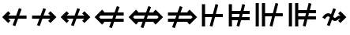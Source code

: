 SplineFontDB: 3.0
FontName: FdSymbolD-Bold
FullName: FdSymbolD-Bold
FamilyName: FdSymbolD
Weight: Bold
Copyright: Copyright (c) 2012, Michael Ummels. This Font Software is licensed under the SIL Open Font License, Version 1.1.
Version: 1.008
ItalicAngle: 0
UnderlinePosition: -100
UnderlineWidth: 50
Ascent: 800
Descent: 200
InvalidEm: 0
LayerCount: 2
Layer: 0 0 "Back" 1
Layer: 1 0 "Fore" 0
UniqueID: 4852222
OS2Version: 0
OS2_WeightWidthSlopeOnly: 0
OS2_UseTypoMetrics: 0
CreationTime: 1431875168
ModificationTime: 1431875168
OS2TypoAscent: 0
OS2TypoAOffset: 1
OS2TypoDescent: 0
OS2TypoDOffset: 1
OS2TypoLinegap: 0
OS2WinAscent: 0
OS2WinAOffset: 1
OS2WinDescent: 0
OS2WinDOffset: 1
HheadAscent: 0
HheadAOffset: 1
HheadDescent: 0
HheadDOffset: 1
OS2Vendor: 'PfEd'
DEI: 91125
Encoding: Custom
UnicodeInterp: none
NameList: AGL For New Fonts
DisplaySize: -48
AntiAlias: 1
FitToEm: 0
BeginPrivate: 2
BlueValues 31 [-10 0 546 556 707 717 754 764]
OtherBlues 11 [-230 -220]
EndPrivate
BeginChars: 256 232

StartChar: uni219B
Encoding: 0 8603 0
Width: 930
Flags: W
HStem: 225 100<90 322 454 669>
LayerCount: 2
Back
Fore
SplineSet
445 564 m 1
 530 533 l 1
 454 325 l 1
 669 325 l 1
 601 394 l 1
 671 464 l 1
 861 275 l 1
 671 86 l 1
 601 156 l 1
 669 225 l 1
 418 225 l 1
 331 -14 l 1
 246 17 l 1
 322 225 l 1
 90 225 l 1
 90 325 l 1
 358 325 l 1
 445 564 l 1
EndSplineSet
EndChar

StartChar: uni21910338
Encoding: 1 -1 1
Width: 742
Flags: W
VStem: 321 100<-100 132 264 479>
LayerCount: 2
Back
Fore
SplineSet
113 56 m 1
 82 141 l 1
 321 228 l 1
 321 479 l 1
 252 411 l 1
 182 481 l 1
 371 671 l 1
 560 481 l 1
 490 411 l 1
 421 479 l 1
 421 264 l 1
 629 340 l 1
 660 255 l 1
 421 168 l 1
 421 -100 l 1
 321 -100 l 1
 321 132 l 1
 113 56 l 1
EndSplineSet
EndChar

StartChar: uni219A
Encoding: 2 8602 2
Width: 930
Flags: W
HStem: 225 100<261 476 608 840>
LayerCount: 2
Back
Fore
SplineSet
485 -14 m 1
 400 17 l 1
 476 225 l 1
 261 225 l 1
 329 156 l 1
 259 86 l 1
 69 275 l 1
 259 464 l 1
 329 394 l 1
 261 325 l 1
 512 325 l 1
 599 564 l 1
 684 533 l 1
 608 325 l 1
 840 325 l 1
 840 225 l 1
 572 225 l 1
 485 -14 l 1
EndSplineSet
EndChar

StartChar: uni21930338
Encoding: 3 -1 3
Width: 742
Flags: W
VStem: 321 100<71 286 418 650>
LayerCount: 2
Back
Fore
SplineSet
629 494 m 1
 660 409 l 1
 421 322 l 1
 421 71 l 1
 490 139 l 1
 560 69 l 1
 371 -121 l 1
 182 69 l 1
 252 139 l 1
 321 71 l 1
 321 286 l 1
 113 210 l 1
 82 295 l 1
 321 382 l 1
 321 650 l 1
 421 650 l 1
 421 418 l 1
 629 494 l 1
EndSplineSet
EndChar

StartChar: uni21970338
Encoding: 4 -1 4
Width: 1108
Flags: W
HStem: 455 100<566 663>
VStem: 734 100<287 384>
LayerCount: 2
Back
Fore
SplineSet
336 465 m 1
 417 503 l 1
 511 303 l 1
 663 455 l 1
 566 455 l 1
 566 555 l 1
 834 555 l 1
 834 287 l 1
 734 287 l 1
 734 384 l 1
 556 206 l 1
 663 -24 l 1
 582 -62 l 1
 488 138 l 1
 324 -26 l 1
 253 45 l 1
 443 235 l 1
 336 465 l 1
EndSplineSet
EndChar

StartChar: uni21960338
Encoding: 5 -1 5
Width: 1108
Flags: W
HStem: 455 100<444 542>
VStem: 274 100<287 384>
LayerCount: 2
Back
Fore
SplineSet
526 -62 m 1
 445 -24 l 1
 552 206 l 1
 374 384 l 1
 374 287 l 1
 274 287 l 1
 274 555 l 1
 542 555 l 1
 542 455 l 1
 444 455 l 1
 597 302 l 1
 690 503 l 1
 772 465 l 1
 664 235 l 1
 854 45 l 1
 784 -26 l 1
 620 138 l 1
 526 -62 l 1
EndSplineSet
EndChar

StartChar: uni21990338
Encoding: 6 -1 6
Width: 1108
Flags: W
HStem: -5 100<444 542>
VStem: 274 100<166 263>
LayerCount: 2
Back
Fore
SplineSet
772 85 m 1
 690 47 l 1
 597 248 l 1
 444 95 l 1
 542 95 l 1
 542 -5 l 1
 274 -5 l 1
 274 263 l 1
 374 263 l 1
 374 166 l 1
 552 344 l 1
 445 574 l 1
 526 612 l 1
 620 412 l 1
 784 576 l 1
 854 505 l 1
 664 315 l 1
 772 85 l 1
EndSplineSet
EndChar

StartChar: uni21980338
Encoding: 7 -1 7
Width: 1108
Flags: W
HStem: -5 100<566 663>
VStem: 734 100<166 263>
LayerCount: 2
Back
Fore
SplineSet
582 612 m 1
 663 574 l 1
 556 344 l 1
 734 166 l 1
 734 263 l 1
 834 263 l 1
 834 -5 l 1
 566 -5 l 1
 566 95 l 1
 663 95 l 1
 511 247 l 1
 417 47 l 1
 336 85 l 1
 443 315 l 1
 253 505 l 1
 324 576 l 1
 488 412 l 1
 582 612 l 1
EndSplineSet
EndChar

StartChar: uni21CF
Encoding: 8 8655 8
Width: 1080
Flags: W
HStem: 129 100<90 285 417 723> 321 100<90 355 487 723>
LayerCount: 2
Back
Fore
SplineSet
823 321 m 1
 450 321 l 1
 417 229 l 1
 823 229 l 1
 869 275 l 1
 823 321 l 1
466 625 m 1
 550 594 l 1
 487 421 l 1
 723 421 l 1
 704 440 l 1
 775 511 l 1
 1011 275 l 1
 775 39 l 1
 704 110 l 1
 723 129 l 1
 380 129 l 1
 306 -75 l 1
 222 -44 l 1
 285 129 l 1
 90 129 l 1
 90 229 l 1
 322 229 l 1
 355 321 l 1
 90 321 l 1
 90 421 l 1
 392 421 l 1
 466 625 l 1
EndSplineSet
EndChar

StartChar: uni21D10338
Encoding: 9 -1 9
Width: 865
Flags: W
VStem: 286 100<-175 20 152 457> 479 100<-175 90 222 457>
LayerCount: 2
Back
Fore
SplineSet
386 557 m 1
 386 152 l 1
 479 186 l 1
 479 558 l 1
 433 604 l 1
 386 557 l 1
113 -43 m 1
 82 41 l 1
 286 115 l 1
 286 457 l 1
 268 439 l 1
 197 510 l 1
 433 746 l 1
 668 510 l 1
 597 439 l 1
 579 457 l 1
 579 222 l 1
 752 285 l 1
 783 201 l 1
 579 127 l 1
 579 -175 l 1
 479 -175 l 1
 479 90 l 1
 386 56 l 1
 386 -175 l 1
 286 -175 l 1
 286 20 l 1
 113 -43 l 1
EndSplineSet
EndChar

StartChar: uni21CD
Encoding: 10 8653 10
Width: 1080
Flags: W
HStem: 129 100<357 593 725 990> 321 100<357 663 795 990>
LayerCount: 2
Back
Fore
SplineSet
257 229 m 1
 630 229 l 1
 663 321 l 1
 257 321 l 1
 211 275 l 1
 257 229 l 1
614 -75 m 1
 530 -44 l 1
 593 129 l 1
 357 129 l 1
 376 110 l 1
 305 39 l 1
 69 275 l 1
 305 511 l 1
 376 440 l 1
 357 421 l 1
 700 421 l 1
 774 625 l 1
 858 594 l 1
 795 421 l 1
 990 421 l 1
 990 321 l 1
 758 321 l 1
 725 229 l 1
 990 229 l 1
 990 129 l 1
 688 129 l 1
 614 -75 l 1
EndSplineSet
EndChar

StartChar: uni21D30338
Encoding: 11 -1 11
Width: 865
Flags: W
VStem: 286 100<93 328 460 725> 479 100<93 398 530 725>
LayerCount: 2
Back
Fore
SplineSet
479 -8 m 1
 479 398 l 1
 386 364 l 1
 386 -7 l 1
 433 -54 l 1
 479 -8 l 1
752 593 m 1
 783 509 l 1
 579 435 l 1
 579 93 l 1
 597 111 l 1
 668 40 l 1
 433 -196 l 1
 197 40 l 1
 268 111 l 1
 286 93 l 1
 286 328 l 1
 113 265 l 1
 82 349 l 1
 286 423 l 1
 286 725 l 1
 386 725 l 1
 386 460 l 1
 479 494 l 1
 479 725 l 1
 579 725 l 1
 579 530 l 1
 752 593 l 1
EndSplineSet
EndChar

StartChar: uni21D70338
Encoding: 12 -1 12
Width: 1301
Flags: W
HStem: -10 21G<279.714 320.108> 508 100<650 677 819 883>
VStem: 883 100<275 300 442 508>
LayerCount: 2
Back
Fore
SplineSet
819 508 m 1
 555 244 l 1
 596 155 l 1
 883 442 l 1
 883 508 l 1
 819 508 l 1
350 470 m 1
 432 508 l 1
 510 341 l 1
 677 508 l 1
 650 508 l 1
 650 608 l 1
 983 608 l 1
 983 275 l 1
 883 275 l 1
 883 300 l 1
 641 58 l 1
 733 -138 l 1
 651 -176 l 1
 573 -10 l 1
 436 -147 l 1
 365 -76 l 1
 528 87 l 1
 487 176 l 1
 300 -10 l 1
 229 60 l 1
 442 273 l 1
 350 470 l 1
EndSplineSet
EndChar

StartChar: uni21D60338
Encoding: 13 -1 13
Width: 1301
Flags: W
HStem: -10 21G<980.892 1021.29> 508 100<418 482 624 651>
VStem: 318 100<275 300 442 508>
LayerCount: 2
Back
Fore
SplineSet
418 442 m 1
 705 155 l 1
 746 244 l 1
 482 508 l 1
 418 508 l 1
 418 442 l 1
650 -176 m 1
 568 -138 l 1
 660 58 l 1
 418 300 l 1
 418 275 l 1
 318 275 l 1
 318 608 l 1
 651 608 l 1
 651 508 l 1
 624 508 l 1
 791 341 l 1
 869 508 l 1
 951 470 l 1
 859 273 l 1
 1072 60 l 1
 1001 -10 l 1
 814 176 l 1
 773 87 l 1
 936 -76 l 1
 865 -147 l 1
 728 -10 l 1
 650 -176 l 1
EndSplineSet
EndChar

StartChar: uni21D90338
Encoding: 14 -1 14
Width: 1301
Flags: W
HStem: -58 100<418 482 624 651>
VStem: 318 100<42 108 250 275>
LayerCount: 2
Back
Fore
SplineSet
482 42 m 1
 746 306 l 1
 705 395 l 1
 418 108 l 1
 418 42 l 1
 482 42 l 1
951 80 m 1
 869 42 l 1
 791 209 l 1
 624 42 l 1
 651 42 l 1
 651 -58 l 1
 318 -58 l 1
 318 275 l 1
 418 275 l 1
 418 250 l 1
 660 492 l 1
 568 688 l 1
 650 726 l 1
 728 560 l 1
 865 697 l 1
 936 626 l 1
 773 463 l 1
 814 374 l 1
 1001 560 l 1
 1072 490 l 1
 859 277 l 1
 951 80 l 1
EndSplineSet
EndChar

StartChar: uni21D80338
Encoding: 15 -1 15
Width: 1301
Flags: W
HStem: -58 100<650 677 819 883>
VStem: 883 100<42 108 250 275>
LayerCount: 2
Back
Fore
SplineSet
883 108 m 1
 596 395 l 1
 555 306 l 1
 819 42 l 1
 883 42 l 1
 883 108 l 1
651 726 m 1
 733 688 l 1
 641 492 l 1
 883 250 l 1
 883 275 l 1
 983 275 l 1
 983 -58 l 1
 650 -58 l 1
 650 42 l 1
 677 42 l 1
 510 209 l 1
 432 42 l 1
 350 80 l 1
 442 277 l 1
 229 490 l 1
 300 560 l 1
 487 374 l 1
 528 463 l 1
 365 626 l 1
 436 697 l 1
 573 560 l 1
 651 726 l 1
EndSplineSet
EndChar

StartChar: uni21AE
Encoding: 16 8622 16
Width: 1080
Flags: W
HStem: 225 100<261 474 606 819>
LayerCount: 2
Back
Fore
SplineSet
597 564 m 1
 682 533 l 1
 606 325 l 1
 819 325 l 1
 751 394 l 1
 821 464 l 1
 1011 275 l 1
 821 86 l 1
 751 156 l 1
 819 225 l 1
 570 225 l 1
 483 -14 l 1
 398 17 l 1
 474 225 l 1
 261 225 l 1
 329 156 l 1
 259 86 l 1
 69 275 l 1
 259 464 l 1
 329 394 l 1
 261 325 l 1
 510 325 l 1
 597 564 l 1
EndSplineSet
EndChar

StartChar: uni21950338
Encoding: 17 -1 17
Width: 742
Flags: W
VStem: 321 100<-4 209 341 554>
LayerCount: 2
Back
Fore
SplineSet
113 133 m 1
 82 218 l 1
 321 305 l 1
 321 554 l 1
 252 486 l 1
 182 556 l 1
 371 746 l 1
 560 556 l 1
 490 486 l 1
 421 554 l 1
 421 341 l 1
 629 417 l 1
 660 332 l 1
 421 245 l 1
 421 -4 l 1
 490 64 l 1
 560 -6 l 1
 371 -196 l 1
 182 -6 l 1
 252 64 l 1
 321 -4 l 1
 321 209 l 1
 113 133 l 1
EndSplineSet
EndChar

StartChar: uni29210338
Encoding: 18 -1 18
Width: 1214
Flags: W
HStem: -58 100<444 542> -8 21G<679.647 732.158> 508 100<672 769>
VStem: 274 100<113 210> 840 100<340 437>
LayerCount: 2
Back
Fore
SplineSet
443 520 m 1xb8
 525 558 l 1
 618 357 l 1
 769 508 l 1
 672 508 l 1
 672 608 l 1
 940 608 l 1
 940 340 l 1
 840 340 l 1
 840 437 l 1
 663 261 l 1
 771 30 l 1
 689 -8 l 1x78
 595 193 l 1
 444 42 l 1
 542 42 l 1
 542 -58 l 1
 274 -58 l 1
 274 210 l 1
 374 210 l 1
 374 113 l 1
 550 289 l 1
 443 520 l 1xb8
EndSplineSet
EndChar

StartChar: uni29220338
Encoding: 19 -1 19
Width: 1214
Flags: W
HStem: -58 100<672 769> -8 21G<481.842 534.254> 508 100<444 542>
VStem: 274 100<340 437> 840 100<113 210>
LayerCount: 2
Back
Fore
SplineSet
525 -8 m 1x78
 443 30 l 1
 550 261 l 1
 374 437 l 1
 374 340 l 1
 274 340 l 1
 274 608 l 1
 542 608 l 1
 542 508 l 1
 444 508 l 1
 595 357 l 1
 689 558 l 1
 771 520 l 1
 663 289 l 1
 840 113 l 1
 840 210 l 1
 940 210 l 1
 940 -58 l 1
 672 -58 l 1
 672 42 l 1
 769 42 l 1xb8
 618 193 l 1
 525 -8 l 1x78
EndSplineSet
EndChar

StartChar: uni21CE
Encoding: 20 8654 20
Width: 1230
Flags: W
HStem: 129 100<357 514 646 873> 321 100<357 584 716 873>
LayerCount: 2
Back
Fore
SplineSet
257 321 m 1
 211 275 l 1
 257 229 l 1
 551 229 l 1
 584 321 l 1
 257 321 l 1
973 321 m 1
 679 321 l 1
 646 229 l 1
 973 229 l 1
 1019 275 l 1
 973 321 l 1
695 625 m 1
 779 594 l 1
 716 421 l 1
 873 421 l 1
 854 440 l 1
 925 511 l 1
 1161 275 l 1
 925 39 l 1
 854 110 l 1
 873 129 l 1
 609 129 l 1
 535 -75 l 1
 451 -44 l 1
 514 129 l 1
 357 129 l 1
 376 110 l 1
 305 39 l 1
 69 275 l 1
 305 511 l 1
 376 440 l 1
 357 421 l 1
 621 421 l 1
 695 625 l 1
EndSplineSet
EndChar

StartChar: uni21D50338
Encoding: 21 -1 21
Width: 865
Flags: W
VStem: 286 100<18 174 306 532> 479 100<18 244 376 532>
LayerCount: 2
Back
Fore
SplineSet
386 -82 m 1
 433 -129 l 1
 479 -83 l 1
 479 244 l 1
 386 210 l 1
 386 -82 l 1
386 632 m 1
 386 306 l 1
 479 340 l 1
 479 633 l 1
 433 679 l 1
 386 632 l 1
113 111 m 1
 82 195 l 1
 286 269 l 1
 286 532 l 1
 268 514 l 1
 197 585 l 1
 433 821 l 1
 668 585 l 1
 597 514 l 1
 579 532 l 1
 579 376 l 1
 752 439 l 1
 783 355 l 1
 579 281 l 1
 579 18 l 1
 597 36 l 1
 668 -35 l 1
 433 -271 l 1
 197 -35 l 1
 268 36 l 1
 286 18 l 1
 286 174 l 1
 113 111 l 1
EndSplineSet
EndChar

StartChar: sym030_uni0338
Encoding: 22 -1 22
Width: 1407
Flags: W
HStem: -111 100<418 483 624 651> 561 100<756 783 924 989>
VStem: 318 100<-11 55 197 222> 989 100<328 353 495 561>
LayerCount: 2
Back
Fore
SplineSet
418 55 m 1
 418 -11 l 1
 483 -11 l 1
 690 196 l 1
 649 286 l 1
 418 55 l 1
924 561 m 1
 717 354 l 1
 758 264 l 1
 989 495 l 1
 989 561 l 1
 924 561 l 1
512 579 m 1
 594 617 l 1
 672 450 l 1
 783 561 l 1
 756 561 l 1
 756 661 l 1
 1089 661 l 1
 1089 328 l 1
 989 328 l 1
 989 353 l 1
 803 168 l 1
 895 -29 l 1
 813 -67 l 1
 735 100 l 1
 624 -11 l 1
 651 -11 l 1
 651 -111 l 1
 318 -111 l 1
 318 222 l 1
 418 222 l 1
 418 197 l 1
 604 382 l 1
 512 579 l 1
EndSplineSet
EndChar

StartChar: sym031_uni0338
Encoding: 23 -1 23
Width: 1407
Flags: W
HStem: -111 100<756 783 924 989> 561 100<418 483 624 651>
VStem: 318 100<328 353 495 561> 989 100<-11 55 197 222>
LayerCount: 2
Back
Fore
SplineSet
924 -11 m 1
 989 -11 l 1
 989 55 l 1
 758 286 l 1
 717 196 l 1
 924 -11 l 1
418 495 m 1
 649 264 l 1
 690 354 l 1
 483 561 l 1
 418 561 l 1
 418 495 l 1
594 -67 m 1
 512 -29 l 1
 604 168 l 1
 418 353 l 1
 418 328 l 1
 318 328 l 1
 318 661 l 1
 651 661 l 1
 651 561 l 1
 624 561 l 1
 735 450 l 1
 813 617 l 1
 895 579 l 1
 803 382 l 1
 989 197 l 1
 989 222 l 1
 1089 222 l 1
 1089 -111 l 1
 756 -111 l 1
 756 -11 l 1
 783 -11 l 1
 672 100 l 1
 594 -67 l 1
EndSplineSet
EndChar

StartChar: uni21A00338
Encoding: 24 -1 24
Width: 1118
Flags: W
HStem: 225 100<90 299 430 622 764 857>
LayerCount: 2
Back
Fore
SplineSet
422 564 m 1
 506 533 l 1
 430 325 l 1
 622 325 l 1
 554 394 l 1
 624 464 l 1
 764 325 l 1
 857 325 l 1
 788 394 l 1
 859 464 l 1
 1048 275 l 1
 859 86 l 1
 788 156 l 1
 857 225 l 1
 764 225 l 1
 624 86 l 1
 554 156 l 1
 622 225 l 1
 394 225 l 1
 307 -14 l 1
 223 17 l 1
 299 225 l 1
 90 225 l 1
 90 325 l 1
 335 325 l 1
 422 564 l 1
EndSplineSet
EndChar

StartChar: uni219F0338
Encoding: 25 -1 25
Width: 742
Flags: W
HStem: 744 20G<351 391>
VStem: 321 100<-194 15 147 339 480 573>
LayerCount: 2
Back
Fore
SplineSet
113 -61 m 1
 82 24 l 1
 321 111 l 1
 321 339 l 1
 252 270 l 1
 182 341 l 1
 321 480 l 1
 321 573 l 1
 252 504 l 1
 182 575 l 1
 371 764 l 1
 560 575 l 1
 490 504 l 1
 421 573 l 1
 421 480 l 1
 560 341 l 1
 490 270 l 1
 421 339 l 1
 421 147 l 1
 629 223 l 1
 660 138 l 1
 421 51 l 1
 421 -194 l 1
 321 -194 l 1
 321 15 l 1
 113 -61 l 1
EndSplineSet
EndChar

StartChar: uni219E0338
Encoding: 26 -1 26
Width: 1118
Flags: W
HStem: 225 100<261 354 495 687 819 1028>
LayerCount: 2
Back
Fore
SplineSet
696 -14 m 1
 611 17 l 1
 687 225 l 1
 495 225 l 1
 564 156 l 1
 493 86 l 1
 354 225 l 1
 261 225 l 1
 329 156 l 1
 259 86 l 1
 69 275 l 1
 259 464 l 1
 329 394 l 1
 261 325 l 1
 354 325 l 1
 493 464 l 1
 564 394 l 1
 495 325 l 1
 723 325 l 1
 810 564 l 1
 895 533 l 1
 819 325 l 1
 1028 325 l 1
 1028 225 l 1
 783 225 l 1
 696 -14 l 1
EndSplineSet
EndChar

StartChar: uni21A10338
Encoding: 27 -1 27
Width: 742
Flags: W
VStem: 321 100<-23 70 211 403 535 744>
LayerCount: 2
Back
Fore
SplineSet
629 611 m 1
 660 526 l 1
 421 439 l 1
 421 211 l 1
 490 280 l 1
 560 209 l 1
 421 70 l 1
 421 -23 l 1
 490 46 l 1
 560 -25 l 1
 371 -214 l 1
 182 -25 l 1
 252 46 l 1
 321 -23 l 1
 321 70 l 1
 182 209 l 1
 252 280 l 1
 321 211 l 1
 321 403 l 1
 113 327 l 1
 82 412 l 1
 321 499 l 1
 321 744 l 1
 421 744 l 1
 421 535 l 1
 629 611 l 1
EndSplineSet
EndChar

StartChar: sym033_uni0338
Encoding: 28 -1 28
Width: 1240
Flags: W
HStem: 355 100<533 630> 521 100<698 796>
VStem: 701 100<188 285> 866 100<353 450>
LayerCount: 2
Back
Fore
SplineSet
319 382 m 1
 401 420 l 1
 494 220 l 1
 630 355 l 1
 533 355 l 1
 533 455 l 1
 730 455 l 1
 796 521 l 1
 698 521 l 1
 698 621 l 1
 966 621 l 1
 966 353 l 1
 866 353 l 1
 866 450 l 1
 801 385 l 1
 801 188 l 1
 701 188 l 1
 701 285 l 1
 539 123 l 1
 647 -107 l 1
 565 -145 l 1
 471 55 l 1
 324 -92 l 1
 253 -21 l 1
 426 152 l 1
 319 382 l 1
EndSplineSet
EndChar

StartChar: sym032_uni0338
Encoding: 29 -1 29
Width: 1240
Flags: W
HStem: 355 100<610 708> 521 100<444 542>
VStem: 274 100<353 451> 440 100<188 285>
LayerCount: 2
Back
Fore
SplineSet
675 -145 m 1
 594 -107 l 1
 701 123 l 1
 540 285 l 1
 540 188 l 1
 440 188 l 1
 440 385 l 1
 374 451 l 1
 374 353 l 1
 274 353 l 1
 274 621 l 1
 542 621 l 1
 542 521 l 1
 444 521 l 1
 510 455 l 1
 708 455 l 1
 708 355 l 1
 610 355 l 1
 746 219 l 1
 840 420 l 1
 921 382 l 1
 814 152 l 1
 987 -21 l 1
 916 -92 l 1
 769 56 l 1
 675 -145 l 1
EndSplineSet
EndChar

StartChar: sym035_uni0338
Encoding: 30 -1 30
Width: 1240
Flags: W
HStem: -71 100<444 542> 95 100<610 708>
VStem: 274 100<99 197> 440 100<265 362>
LayerCount: 2
Back
Fore
SplineSet
921 168 m 1
 840 130 l 1
 746 331 l 1
 610 195 l 1
 708 195 l 1
 708 95 l 1
 510 95 l 1
 444 29 l 1
 542 29 l 1
 542 -71 l 1
 274 -71 l 1
 274 197 l 1
 374 197 l 1
 374 99 l 1
 440 165 l 1
 440 362 l 1
 540 362 l 1
 540 265 l 1
 701 427 l 1
 594 657 l 1
 675 695 l 1
 769 494 l 1
 916 642 l 1
 987 571 l 1
 814 398 l 1
 921 168 l 1
EndSplineSet
EndChar

StartChar: sym034_uni0338
Encoding: 31 -1 31
Width: 1240
Flags: W
HStem: -71 100<698 796> 95 100<533 630>
VStem: 701 100<265 362> 866 100<100 197>
LayerCount: 2
Back
Fore
SplineSet
565 695 m 1
 647 657 l 1
 539 427 l 1
 701 265 l 1
 701 362 l 1
 801 362 l 1
 801 165 l 1
 866 100 l 1
 866 197 l 1
 966 197 l 1
 966 -71 l 1
 698 -71 l 1
 698 29 l 1
 796 29 l 1
 730 95 l 1
 533 95 l 1
 533 195 l 1
 630 195 l 1
 494 330 l 1
 401 130 l 1
 319 168 l 1
 426 398 l 1
 253 571 l 1
 324 642 l 1
 471 495 l 1
 565 695 l 1
EndSplineSet
EndChar

StartChar: uni21A30338
Encoding: 32 -1 32
Width: 930
Flags: W
HStem: 225 100<315 399 531 669>
LayerCount: 2
Back
Fore
SplineSet
522 564 m 1
 607 533 l 1
 531 325 l 1
 669 325 l 1
 601 394 l 1
 671 464 l 1
 861 275 l 1
 671 86 l 1
 601 156 l 1
 669 225 l 1
 495 225 l 1
 408 -14 l 1
 323 17 l 1
 399 225 l 1
 315 225 l 1
 175 86 l 1
 105 156 l 1
 223 275 l 1
 105 394 l 1
 175 464 l 1
 315 325 l 1
 435 325 l 1
 522 564 l 1
EndSplineSet
EndChar

StartChar: sym036_uni0338
Encoding: 33 -1 33
Width: 742
Flags: W
VStem: 321 100<125 209 341 479>
LayerCount: 2
Back
Fore
SplineSet
113 133 m 1
 82 218 l 1
 321 305 l 1
 321 479 l 1
 252 411 l 1
 182 481 l 1
 371 671 l 1
 560 481 l 1
 490 411 l 1
 421 479 l 1
 421 341 l 1
 629 417 l 1
 660 332 l 1
 421 245 l 1
 421 125 l 1
 560 -15 l 1
 490 -85 l 1
 371 33 l 1
 252 -85 l 1
 182 -15 l 1
 321 125 l 1
 321 209 l 1
 113 133 l 1
EndSplineSet
EndChar

StartChar: uni21A20338
Encoding: 34 -1 34
Width: 930
Flags: W
HStem: 225 100<261 399 531 615>
LayerCount: 2
Back
Fore
SplineSet
408 -14 m 1
 323 17 l 1
 399 225 l 1
 261 225 l 1
 329 156 l 1
 259 86 l 1
 69 275 l 1
 259 464 l 1
 329 394 l 1
 261 325 l 1
 435 325 l 1
 522 564 l 1
 607 533 l 1
 531 325 l 1
 615 325 l 1
 755 464 l 1
 825 394 l 1
 707 275 l 1
 825 156 l 1
 755 86 l 1
 615 225 l 1
 495 225 l 1
 408 -14 l 1
EndSplineSet
EndChar

StartChar: sym037_uni0338
Encoding: 35 -1 35
Width: 742
Flags: W
VStem: 321 100<71 209 341 425>
LayerCount: 2
Back
Fore
SplineSet
629 417 m 1
 660 332 l 1
 421 245 l 1
 421 71 l 1
 490 139 l 1
 560 69 l 1
 371 -121 l 1
 182 69 l 1
 252 139 l 1
 321 71 l 1
 321 209 l 1
 113 133 l 1
 82 218 l 1
 321 305 l 1
 321 425 l 1
 182 565 l 1
 252 635 l 1
 371 517 l 1
 490 635 l 1
 560 565 l 1
 421 425 l 1
 421 341 l 1
 629 417 l 1
EndSplineSet
EndChar

StartChar: sym039_uni0338
Encoding: 36 -1 36
Width: 1108
Flags: W
HStem: -8 21G<626.647 679.158> 104 100<215 383> 455 100<566 663>
VStem: 383 100<-64 104> 734 100<287 384>
LayerCount: 2
Back
Fore
SplineSet
390 520 m 1
 472 558 l 1
 566 357 l 1
 663 455 l 1
 566 455 l 1
 566 555 l 1
 834 555 l 1
 834 287 l 1
 734 287 l 1
 734 384 l 1
 610 261 l 1
 718 30 l 1
 636 -8 l 1
 542 193 l 1
 483 134 l 1
 483 -64 l 1
 383 -64 l 1
 383 104 l 1
 215 104 l 1
 215 204 l 1
 413 204 l 1
 498 289 l 1
 390 520 l 1
EndSplineSet
EndChar

StartChar: sym038_uni0338
Encoding: 37 -1 37
Width: 1108
Flags: W
HStem: -8 21G<428.842 481.254> 104 100<725 893> 455 100<444 542>
VStem: 274 100<287 384> 625 100<-64 104>
LayerCount: 2
Back
Fore
SplineSet
472 -8 m 1
 390 30 l 1
 497 261 l 1
 374 384 l 1
 374 287 l 1
 274 287 l 1
 274 555 l 1
 542 555 l 1
 542 455 l 1
 444 455 l 1
 542 357 l 1
 636 558 l 1
 718 520 l 1
 610 289 l 1
 695 204 l 1
 893 204 l 1
 893 104 l 1
 725 104 l 1
 725 -64 l 1
 625 -64 l 1
 625 133 l 1
 565 193 l 1
 472 -8 l 1
EndSplineSet
EndChar

StartChar: sym03B_uni0338
Encoding: 38 -1 38
Width: 1108
Flags: W
HStem: -5 100<444 542> 346 100<725 893>
VStem: 274 100<166 263> 625 100<446 614>
LayerCount: 2
Back
Fore
SplineSet
718 30 m 1
 636 -8 l 1
 542 193 l 1
 444 95 l 1
 542 95 l 1
 542 -5 l 1
 274 -5 l 1
 274 263 l 1
 374 263 l 1
 374 166 l 1
 497 289 l 1
 390 520 l 1
 472 558 l 1
 565 357 l 1
 625 417 l 1
 625 614 l 1
 725 614 l 1
 725 446 l 1
 893 446 l 1
 893 346 l 1
 695 346 l 1
 610 261 l 1
 718 30 l 1
EndSplineSet
EndChar

StartChar: sym03A_uni0338
Encoding: 39 -1 39
Width: 1108
Flags: W
HStem: -5 100<566 663> 346 100<215 383>
VStem: 383 100<446 614> 734 100<166 263>
LayerCount: 2
Back
Fore
SplineSet
636 558 m 1
 718 520 l 1
 610 289 l 1
 734 166 l 1
 734 263 l 1
 834 263 l 1
 834 -5 l 1
 566 -5 l 1
 566 95 l 1
 663 95 l 1
 566 193 l 1
 472 -8 l 1
 390 30 l 1
 498 261 l 1
 413 346 l 1
 215 346 l 1
 215 446 l 1
 383 446 l 1
 383 614 l 1
 483 614 l 1
 483 416 l 1
 542 357 l 1
 636 558 l 1
EndSplineSet
EndChar

StartChar: uni21A60338
Encoding: 40 -1 40
Width: 930
Flags: W
HStem: 225 100<190 322 454 669>
VStem: 90 100<71 225 325 479>
LayerCount: 2
Back
Fore
SplineSet
445 564 m 1
 530 533 l 1
 454 325 l 1
 669 325 l 1
 601 394 l 1
 671 464 l 1
 861 275 l 1
 671 86 l 1
 601 156 l 1
 669 225 l 1
 418 225 l 1
 331 -14 l 1
 246 17 l 1
 322 225 l 1
 190 225 l 1
 190 71 l 1
 90 71 l 1
 90 479 l 1
 190 479 l 1
 190 325 l 1
 358 325 l 1
 445 564 l 1
EndSplineSet
EndChar

StartChar: uni21A50338
Encoding: 41 -1 41
Width: 742
Flags: W
HStem: -100 100<167 321 421 575>
VStem: 321 100<0 132 264 479>
LayerCount: 2
Back
Fore
SplineSet
113 56 m 1
 82 141 l 1
 321 228 l 1
 321 479 l 1
 252 411 l 1
 182 481 l 1
 371 671 l 1
 560 481 l 1
 490 411 l 1
 421 479 l 1
 421 264 l 1
 629 340 l 1
 660 255 l 1
 421 168 l 1
 421 0 l 1
 575 0 l 1
 575 -100 l 1
 167 -100 l 1
 167 0 l 1
 321 0 l 1
 321 132 l 1
 113 56 l 1
EndSplineSet
EndChar

StartChar: uni21A40338
Encoding: 42 -1 42
Width: 930
Flags: W
HStem: 225 100<261 476 608 740>
VStem: 740 100<71 225 325 479>
LayerCount: 2
Back
Fore
SplineSet
485 -14 m 1
 400 17 l 1
 476 225 l 1
 261 225 l 1
 329 156 l 1
 259 86 l 1
 69 275 l 1
 259 464 l 1
 329 394 l 1
 261 325 l 1
 512 325 l 1
 599 564 l 1
 684 533 l 1
 608 325 l 1
 740 325 l 1
 740 479 l 1
 840 479 l 1
 840 71 l 1
 740 71 l 1
 740 225 l 1
 572 225 l 1
 485 -14 l 1
EndSplineSet
EndChar

StartChar: uni21A70338
Encoding: 43 -1 43
Width: 742
Flags: W
HStem: 550 100<167 321 421 575>
VStem: 321 100<71 286 418 550>
LayerCount: 2
Back
Fore
SplineSet
629 494 m 1
 660 409 l 1
 421 322 l 1
 421 71 l 1
 490 139 l 1
 560 69 l 1
 371 -121 l 1
 182 69 l 1
 252 139 l 1
 321 71 l 1
 321 286 l 1
 113 210 l 1
 82 295 l 1
 321 382 l 1
 321 550 l 1
 167 550 l 1
 167 650 l 1
 575 650 l 1
 575 550 l 1
 421 550 l 1
 421 418 l 1
 629 494 l 1
EndSplineSet
EndChar

StartChar: uni29070338
Encoding: 44 -1 44
Width: 1080
Flags: W
HStem: 129 100<190 362 494 723> 321 100<190 432 564 723>
VStem: 90 100<25 129 229 321 421 525>
LayerCount: 2
Back
Fore
SplineSet
823 321 m 1
 527 321 l 1
 494 229 l 1
 823 229 l 1
 869 275 l 1
 823 321 l 1
190 321 m 1
 190 229 l 1
 399 229 l 1
 432 321 l 1
 190 321 l 1
543 625 m 1
 627 594 l 1
 564 421 l 1
 723 421 l 1
 704 440 l 1
 775 511 l 1
 1011 275 l 1
 775 39 l 1
 704 110 l 1
 723 129 l 1
 457 129 l 1
 383 -75 l 1
 299 -44 l 1
 362 129 l 1
 190 129 l 1
 190 25 l 1
 90 25 l 1
 90 525 l 1
 190 525 l 1
 190 421 l 1
 469 421 l 1
 543 625 l 1
EndSplineSet
EndChar

StartChar: sym03C_uni0338
Encoding: 45 -1 45
Width: 865
Flags: W
HStem: -175 100<182 286 386 479 579 683>
VStem: 286 100<-75 97 229 457> 479 100<-75 167 299 457>
LayerCount: 2
Back
Fore
SplineSet
386 557 m 1
 386 229 l 1
 479 263 l 1
 479 558 l 1
 433 604 l 1
 386 557 l 1
386 -75 m 1
 479 -75 l 1
 479 167 l 1
 386 133 l 1
 386 -75 l 1
113 34 m 1
 82 118 l 1
 286 192 l 1
 286 457 l 1
 268 439 l 1
 197 510 l 1
 433 746 l 1
 668 510 l 1
 597 439 l 1
 579 457 l 1
 579 299 l 1
 752 362 l 1
 783 278 l 1
 579 204 l 1
 579 -75 l 1
 683 -75 l 1
 683 -175 l 1
 182 -175 l 1
 182 -75 l 1
 286 -75 l 1
 286 97 l 1
 113 34 l 1
EndSplineSet
EndChar

StartChar: uni29060338
Encoding: 46 -1 46
Width: 1080
Flags: W
HStem: 129 100<357 516 648 890> 321 100<357 586 718 890>
VStem: 890 100<25 129 229 321 421 525>
LayerCount: 2
Back
Fore
SplineSet
257 229 m 1
 553 229 l 1
 586 321 l 1
 257 321 l 1
 211 275 l 1
 257 229 l 1
890 229 m 1
 890 321 l 1
 681 321 l 1
 648 229 l 1
 890 229 l 1
537 -75 m 1
 453 -44 l 1
 516 129 l 1
 357 129 l 1
 376 110 l 1
 305 39 l 1
 69 275 l 1
 305 511 l 1
 376 440 l 1
 357 421 l 1
 623 421 l 1
 697 625 l 1
 781 594 l 1
 718 421 l 1
 890 421 l 1
 890 525 l 1
 990 525 l 1
 990 25 l 1
 890 25 l 1
 890 129 l 1
 611 129 l 1
 537 -75 l 1
EndSplineSet
EndChar

StartChar: sym03D_uni0338
Encoding: 47 -1 47
Width: 865
Flags: W
HStem: 625 100<182 286 386 479 579 683>
VStem: 286 100<93 251 383 625> 479 100<93 321 453 625>
LayerCount: 2
Back
Fore
SplineSet
479 -8 m 1
 479 321 l 1
 386 287 l 1
 386 -7 l 1
 433 -54 l 1
 479 -8 l 1
479 625 m 1
 386 625 l 1
 386 383 l 1
 479 417 l 1
 479 625 l 1
752 516 m 1
 783 432 l 1
 579 358 l 1
 579 93 l 1
 597 111 l 1
 668 40 l 1
 433 -196 l 1
 197 40 l 1
 268 111 l 1
 286 93 l 1
 286 251 l 1
 113 188 l 1
 82 272 l 1
 286 346 l 1
 286 625 l 1
 182 625 l 1
 182 725 l 1
 683 725 l 1
 683 625 l 1
 579 625 l 1
 579 453 l 1
 752 516 l 1
EndSplineSet
EndChar

StartChar: uni21AA0338
Encoding: 48 -1 48
Width: 930
Flags: W
HStem: 225 100<191.445 322 454 669> 379 100<191.445 267>
VStem: 90 100<325.995 378.005>
LayerCount: 2
Back
Fore
SplineSet
445 564 m 1
 530 533 l 1
 454 325 l 1
 669 325 l 1
 601 394 l 1
 671 464 l 1
 861 275 l 1
 671 86 l 1
 601 156 l 1
 669 225 l 1
 418 225 l 1
 331 -14 l 1
 246 17 l 1
 322 225 l 1
 217 225 l 2
 147 225 90 282 90 352 c 0
 90 422 147 479 217 479 c 2
 267 479 l 1
 267 379 l 1
 217 379 l 2
 202 379 190 367 190 352 c 0
 190 337 202 325 217 325 c 2
 358 325 l 1
 445 564 l 1
EndSplineSet
EndChar

StartChar: sym03E_uni0338
Encoding: 49 -1 49
Width: 742
Flags: W
HStem: -100 100<267.995 320.005>
VStem: 167 100<1.44531 76> 321 100<1.44531 132 264 479>
LayerCount: 2
Back
Fore
SplineSet
267 77 m 1
 267 27 l 2
 267 12 279 0 294 0 c 0
 309 0 321 12 321 27 c 2
 321 132 l 1
 171 77 l 1
 267 77 l 1
113 56 m 1
 82 141 l 1
 321 228 l 1
 321 479 l 1
 252 411 l 1
 182 481 l 1
 371 671 l 1
 560 481 l 1
 490 411 l 1
 421 479 l 1
 421 264 l 1
 629 340 l 1
 660 255 l 1
 421 168 l 1
 421 27 l 2
 421 -43 364 -100 294 -100 c 0
 224 -100 167 -43 167 27 c 2
 167 76 l 1
 113 56 l 1
EndSplineSet
EndChar

StartChar: uni21A90338.alt
Encoding: 50 -1 50
Width: 930
Flags: W
HStem: 71 100<663 738.555> 225 100<261 476 608 738.555>
VStem: 740 100<171.995 224.005>
LayerCount: 2
Back
Fore
SplineSet
485 -14 m 1
 400 17 l 1
 476 225 l 1
 261 225 l 1
 329 156 l 1
 259 86 l 1
 69 275 l 1
 259 464 l 1
 329 394 l 1
 261 325 l 1
 512 325 l 1
 599 564 l 1
 684 533 l 1
 608 325 l 1
 713 325 l 2
 783 325 840 268 840 198 c 0
 840 128 783 71 713 71 c 2
 663 71 l 1
 663 171 l 1
 713 171 l 2
 728 171 740 183 740 198 c 0
 740 213 728 225 713 225 c 2
 572 225 l 1
 485 -14 l 1
EndSplineSet
EndChar

StartChar: sym03F_uni0338.alt
Encoding: 51 -1 51
Width: 742
Flags: W
HStem: 550 100<421.995 474.005>
VStem: 321 100<71 286 418 548.555> 475 100<474 548.555>
LayerCount: 2
Back
Fore
SplineSet
475 473 m 1
 475 523 l 2
 475 538 463 550 448 550 c 0
 433 550 421 538 421 523 c 2
 421 418 l 1
 571 473 l 1
 475 473 l 1
629 494 m 1
 660 409 l 1
 421 322 l 1
 421 71 l 1
 490 139 l 1
 560 69 l 1
 371 -121 l 1
 182 69 l 1
 252 139 l 1
 321 71 l 1
 321 286 l 1
 113 210 l 1
 82 295 l 1
 321 382 l 1
 321 523 l 2
 321 593 378 650 448 650 c 0
 518 650 575 593 575 523 c 2
 575 474 l 1
 629 494 l 1
EndSplineSet
EndChar

StartChar: uni29240338.alt
Encoding: 52 -1 52
Width: 1108
Flags: W
HStem: 27 100<298.021 356.244> 455 100<566 663>
VStem: 197 100<128.021 187.026> 734 100<287 384>
LayerCount: 2
Back
Fore
SplineSet
297 154 m 0
 297 140 310 127 324 127 c 0
 331 127 338 129 343 135 c 2
 443 235 l 1
 336 465 l 1
 417 503 l 1
 511 303 l 1
 663 455 l 1
 566 455 l 1
 566 555 l 1
 834 555 l 1
 834 287 l 1
 734 287 l 1
 734 384 l 1
 556 206 l 1
 663 -24 l 1
 582 -62 l 1
 488 138 l 1
 414 64 l 2
 389 40 356 27 324 27 c 0
 292 27 259 40 234 64 c 0
 210 89 197 122 197 154 c 0
 197 186 210 219 234 244 c 2
 270 279 l 1
 340 209 l 1
 305 173 l 2
 299 168 297 161 297 154 c 0
EndSplineSet
EndChar

StartChar: uni29230338
Encoding: 53 -1 53
Width: 1108
Flags: W
HStem: -82 100<641.974 700.999> 455 100<444 542>
VStem: 274 100<287 384> 702 100<19.001 77.932>
LayerCount: 2
Back
Fore
SplineSet
675 18 m 0
 690 18 702 30 702 45 c 0
 702 52 699 59 694 64 c 2
 620 138 l 1
 551 -8 l 1
 620 61 l 1
 656 26 l 2
 661 21 668 18 675 18 c 0
526 -62 m 1
 445 -24 l 1
 552 206 l 1
 374 384 l 1
 374 287 l 1
 274 287 l 1
 274 555 l 1
 542 555 l 1
 542 455 l 1
 444 455 l 1
 597 303 l 1
 690 503 l 1
 772 465 l 1
 665 235 l 1
 765 135 l 2
 789 110 802 77 802 45 c 0
 802 13 789 -20 765 -45 c 0
 740 -69 707 -82 675 -82 c 0
 643 -82 610 -69 585 -45 c 2
 550 -10 l 1
 526 -62 l 1
EndSplineSet
EndChar

StartChar: uni29260338.alt
Encoding: 54 -1 54
Width: 1108
Flags: W
HStem: -5 100<444 542> 423 100<752.389 809.511>
VStem: 274 100<166 263> 810 100<362.693 422.117>
LayerCount: 2
Back
Fore
SplineSet
810 396 m 0
 810 411 799 423 784 423 c 0
 777 423 770 421 765 415 c 2
 665 315 l 1
 772 85 l 1
 690 47 l 1
 597 247 l 1
 444 95 l 1
 542 95 l 1
 542 -5 l 1
 274 -5 l 1
 274 263 l 1
 374 263 l 1
 374 166 l 1
 552 344 l 1
 445 574 l 1
 526 612 l 1
 620 412 l 1
 694 486 l 2
 718 510 752 523 784 523 c 0
 816 523 849 510 873 486 c 0
 898 461 910 428 910 396 c 0
 910 364 898 331 873 306 c 2
 838 271 l 1
 767 341 l 1
 803 377 l 2
 808 382 810 389 810 396 c 0
EndSplineSet
EndChar

StartChar: uni29250338
Encoding: 55 -1 55
Width: 1108
Flags: W
HStem: -5 100<566 663> 532 100<407.001 465.83>
VStem: 306 100<472.068 530.979> 734 100<166 263>
LayerCount: 2
Back
Fore
SplineSet
433 532 m 0
 418 532 406 519 406 505 c 0
 406 498 408 491 414 486 c 2
 488 412 l 1
 557 558 l 1
 487 489 l 1
 452 524 l 2
 446 529 440 532 433 532 c 0
582 612 m 1
 663 574 l 1
 556 344 l 1
 734 166 l 1
 734 263 l 1
 834 263 l 1
 834 -5 l 1
 566 -5 l 1
 566 95 l 1
 663 95 l 1
 511 247 l 1
 417 47 l 1
 336 85 l 1
 443 315 l 1
 343 415 l 2
 319 440 306 473 306 505 c 0
 306 537 319 570 343 595 c 0
 368 619 401 632 433 632 c 0
 465 632 498 619 523 595 c 2
 558 560 l 1
 582 612 l 1
EndSplineSet
EndChar

StartChar: uni21AA0338.alt
Encoding: 56 -1 56
Width: 930
Flags: W
HStem: 71 100<191.445 266> 225 100<191.445 322 454 669>
VStem: 90 100<171.995 224.005>
LayerCount: 2
Back
Fore
SplineSet
267 75 m 1
 322 225 l 1
 217 225 l 2
 202 225 190 213 190 198 c 0
 190 183 202 171 217 171 c 2
 267 171 l 1
 267 75 l 1
445 564 m 1
 530 533 l 1
 454 325 l 1
 669 325 l 1
 601 394 l 1
 671 464 l 1
 861 275 l 1
 671 86 l 1
 601 156 l 1
 669 225 l 1
 418 225 l 1
 331 -14 l 1
 246 17 l 1
 266 71 l 1
 217 71 l 2
 147 71 90 128 90 198 c 0
 90 268 147 325 217 325 c 2
 358 325 l 1
 445 564 l 1
EndSplineSet
EndChar

StartChar: sym03E_uni0338.alt
Encoding: 57 -1 57
Width: 742
Flags: W
HStem: -100 100<421.995 474.005>
VStem: 321 100<1.44531 132 264 479> 475 100<1.44531 77>
LayerCount: 2
Back
Fore
SplineSet
113 56 m 1
 82 141 l 1
 321 228 l 1
 321 479 l 1
 252 411 l 1
 182 481 l 1
 371 671 l 1
 560 481 l 1
 490 411 l 1
 421 479 l 1
 421 264 l 1
 629 340 l 1
 660 255 l 1
 421 168 l 1
 421 27 l 2
 421 12 433 0 448 0 c 0
 463 0 475 12 475 27 c 2
 475 77 l 1
 575 77 l 1
 575 27 l 2
 575 -43 518 -100 448 -100 c 0
 378 -100 321 -43 321 27 c 2
 321 132 l 1
 113 56 l 1
EndSplineSet
EndChar

StartChar: uni21A90338
Encoding: 58 -1 58
Width: 930
Flags: W
HStem: 225 100<261 476 608 738.555> 379 100<664 738.555>
VStem: 740 100<325.995 378.005>
LayerCount: 2
Back
Fore
SplineSet
663 475 m 1
 608 325 l 1
 713 325 l 2
 728 325 740 337 740 352 c 0
 740 367 728 379 713 379 c 2
 663 379 l 1
 663 475 l 1
485 -14 m 1
 400 17 l 1
 476 225 l 1
 261 225 l 1
 329 156 l 1
 259 86 l 1
 69 275 l 1
 259 464 l 1
 329 394 l 1
 261 325 l 1
 512 325 l 1
 599 564 l 1
 684 533 l 1
 664 479 l 1
 713 479 l 2
 783 479 840 422 840 352 c 0
 840 282 783 225 713 225 c 2
 572 225 l 1
 485 -14 l 1
EndSplineSet
EndChar

StartChar: sym03F_uni0338
Encoding: 59 -1 59
Width: 742
Flags: W
HStem: 550 100<267.995 320.005>
VStem: 167 100<473 548.555> 321 100<71 286 418 548.555>
LayerCount: 2
Back
Fore
SplineSet
629 494 m 1
 660 409 l 1
 421 322 l 1
 421 71 l 1
 490 139 l 1
 560 69 l 1
 371 -121 l 1
 182 69 l 1
 252 139 l 1
 321 71 l 1
 321 286 l 1
 113 210 l 1
 82 295 l 1
 321 382 l 1
 321 523 l 2
 321 538 309 550 294 550 c 0
 279 550 267 538 267 523 c 2
 267 473 l 1
 167 473 l 1
 167 523 l 2
 167 593 224 650 294 650 c 0
 364 650 421 593 421 523 c 2
 421 418 l 1
 629 494 l 1
EndSplineSet
EndChar

StartChar: uni29240338
Encoding: 60 -1 60
Width: 1108
Flags: W
HStem: -82 100<407.001 465.83> 455 100<566 663>
VStem: 306 100<19.0215 77.932> 734 100<287 384>
LayerCount: 2
Back
Fore
SplineSet
406 45 m 0
 406 31 418 18 433 18 c 0
 440 18 446 21 452 26 c 2
 487 61 l 1
 557 -8 l 1
 488 138 l 1
 414 64 l 2
 408 59 406 52 406 45 c 0
336 465 m 1
 417 503 l 1
 511 303 l 1
 663 455 l 1
 566 455 l 1
 566 555 l 1
 834 555 l 1
 834 287 l 1
 734 287 l 1
 734 384 l 1
 556 206 l 1
 663 -24 l 1
 582 -62 l 1
 558 -10 l 1
 523 -45 l 2
 498 -69 465 -82 433 -82 c 0
 401 -82 368 -69 343 -45 c 0
 319 -20 306 13 306 45 c 0
 306 77 319 110 343 135 c 2
 443 235 l 1
 336 465 l 1
EndSplineSet
EndChar

StartChar: uni29230338.alt
Encoding: 61 -1 61
Width: 1108
Flags: W
HStem: 27 100<752.389 809.511> 455 100<444 542>
VStem: 274 100<287 384> 810 100<127.883 187.307>
LayerCount: 2
Back
Fore
SplineSet
784 127 m 0
 799 127 810 139 810 154 c 0
 810 161 808 168 803 173 c 2
 767 209 l 1
 838 279 l 1
 873 244 l 2
 898 219 910 186 910 154 c 0
 910 122 898 89 873 64 c 0
 849 40 816 27 784 27 c 0
 752 27 718 40 694 64 c 2
 620 138 l 1
 526 -62 l 1
 445 -24 l 1
 552 206 l 1
 374 384 l 1
 374 287 l 1
 274 287 l 1
 274 555 l 1
 542 555 l 1
 542 455 l 1
 444 455 l 1
 597 303 l 1
 690 503 l 1
 772 465 l 1
 665 235 l 1
 765 135 l 2
 770 129 777 127 784 127 c 0
EndSplineSet
EndChar

StartChar: uni29260338
Encoding: 62 -1 62
Width: 1108
Flags: W
HStem: -5 100<444 542> 532 100<641.974 700.999>
VStem: 274 100<166 263> 702 100<472.068 530.999>
LayerCount: 2
Back
Fore
SplineSet
702 505 m 0
 702 520 690 532 675 532 c 0
 668 532 661 529 656 524 c 2
 620 489 l 1
 551 558 l 1
 620 412 l 1
 694 486 l 2
 699 491 702 498 702 505 c 0
772 85 m 1
 690 47 l 1
 597 247 l 1
 444 95 l 1
 542 95 l 1
 542 -5 l 1
 274 -5 l 1
 274 263 l 1
 374 263 l 1
 374 166 l 1
 552 344 l 1
 445 574 l 1
 526 612 l 1
 550 560 l 1
 585 595 l 2
 610 619 643 632 675 632 c 0
 707 632 740 619 765 595 c 0
 789 570 802 537 802 505 c 0
 802 473 789 440 765 415 c 2
 665 315 l 1
 772 85 l 1
EndSplineSet
EndChar

StartChar: uni29250338.alt
Encoding: 63 -1 63
Width: 1108
Flags: W
HStem: -5 100<566 663> 423 100<298.021 356.244>
VStem: 197 100<362.974 421.979> 734 100<166 263>
LayerCount: 2
Back
Fore
SplineSet
324 423 m 0
 310 423 297 410 297 396 c 0
 297 389 299 382 305 377 c 2
 340 341 l 1
 270 271 l 1
 234 306 l 2
 210 331 197 364 197 396 c 0
 197 428 210 461 234 486 c 0
 259 510 292 523 324 523 c 0
 356 523 389 510 414 486 c 2
 488 412 l 1
 582 612 l 1
 663 574 l 1
 556 344 l 1
 734 166 l 1
 734 263 l 1
 834 263 l 1
 834 -5 l 1
 566 -5 l 1
 566 95 l 1
 663 95 l 1
 511 247 l 1
 417 47 l 1
 336 85 l 1
 443 315 l 1
 343 415 l 2
 338 421 331 423 324 423 c 0
EndSplineSet
EndChar

StartChar: uni21C00338
Encoding: 64 -1 64
Width: 930
Flags: W
HStem: 225 100<90 322 454 670>
LayerCount: 2
Back
Fore
SplineSet
445 564 m 1
 530 533 l 1
 454 325 l 1
 670 325 l 1
 576 419 l 1
 646 489 l 1
 861 275 l 1
 847 225 l 1
 418 225 l 1
 331 -14 l 1
 246 17 l 1
 322 225 l 1
 90 225 l 1
 90 325 l 1
 358 325 l 1
 445 564 l 1
EndSplineSet
EndChar

StartChar: uni21BF0338
Encoding: 65 -1 65
Width: 742
Flags: W
VStem: 321 100<-100 132 264 480>
LayerCount: 2
Back
Fore
SplineSet
113 56 m 1
 82 141 l 1
 321 228 l 1
 321 480 l 1
 227 386 l 1
 157 456 l 1
 371 671 l 1
 421 657 l 1
 421 264 l 1
 629 340 l 1
 660 255 l 1
 421 168 l 1
 421 -100 l 1
 321 -100 l 1
 321 132 l 1
 113 56 l 1
EndSplineSet
EndChar

StartChar: uni21BD0338
Encoding: 66 -1 66
Width: 930
Flags: W
HStem: 225 100<260 476 608 840>
LayerCount: 2
Back
Fore
SplineSet
485 -14 m 1
 400 17 l 1
 476 225 l 1
 260 225 l 1
 354 131 l 1
 284 61 l 1
 69 275 l 1
 83 325 l 1
 512 325 l 1
 599 564 l 1
 684 533 l 1
 608 325 l 1
 840 325 l 1
 840 225 l 1
 572 225 l 1
 485 -14 l 1
EndSplineSet
EndChar

StartChar: uni21C20338
Encoding: 67 -1 67
Width: 742
Flags: W
VStem: 321 100<70 286 418 650>
LayerCount: 2
Back
Fore
SplineSet
629 494 m 1
 660 409 l 1
 421 322 l 1
 421 70 l 1
 515 164 l 1
 585 94 l 1
 371 -121 l 1
 321 -107 l 1
 321 286 l 1
 113 210 l 1
 82 295 l 1
 321 382 l 1
 321 650 l 1
 421 650 l 1
 421 418 l 1
 629 494 l 1
EndSplineSet
EndChar

StartChar: sym041_uni0338
Encoding: 68 -1 68
Width: 1108
Flags: W
HStem: 455 100<531 663>
LayerCount: 2
Back
Fore
SplineSet
336 465 m 1
 417 503 l 1
 511 303 l 1
 663 455 l 1
 531 455 l 1
 531 555 l 1
 834 555 l 1
 860 510 l 1
 819 469 l 1
 556 206 l 1
 663 -24 l 1
 582 -62 l 1
 488 138 l 1
 324 -26 l 1
 253 45 l 1
 443 235 l 1
 336 465 l 1
EndSplineSet
EndChar

StartChar: sym040_uni0338
Encoding: 69 -1 69
Width: 1108
Flags: W
VStem: 274 100<252 384 525 526>
LayerCount: 2
Back
Fore
SplineSet
526 -62 m 1
 445 -24 l 1
 552 206 l 1
 374 384 l 1
 374 252 l 1
 274 252 l 1
 274 555 l 1
 319 581 l 1
 374 526 l 1
 374 525 l 1
 597 302 l 1
 690 503 l 1
 772 465 l 1
 664 235 l 1
 854 45 l 1
 784 -26 l 1
 620 138 l 1
 526 -62 l 1
EndSplineSet
EndChar

StartChar: sym043_uni0338
Encoding: 70 -1 70
Width: 1108
Flags: W
HStem: -5 100<444 577>
LayerCount: 2
Back
Fore
SplineSet
772 85 m 1
 690 47 l 1
 597 248 l 1
 444 95 l 1
 577 95 l 1
 577 -5 l 1
 274 -5 l 1
 248 40 l 1
 552 344 l 1
 445 574 l 1
 526 612 l 1
 620 412 l 1
 784 576 l 1
 854 505 l 1
 664 315 l 1
 772 85 l 1
EndSplineSet
EndChar

StartChar: sym042_uni0338
Encoding: 71 -1 71
Width: 1108
Flags: W
VStem: 734 100<166 298>
LayerCount: 2
Back
Fore
SplineSet
582 612 m 1
 663 574 l 1
 556 344 l 1
 734 166 l 1
 734 298 l 1
 834 298 l 1
 834 -5 l 1
 789 -31 l 1
 511 247 l 1
 417 47 l 1
 336 85 l 1
 443 315 l 1
 253 505 l 1
 324 576 l 1
 488 412 l 1
 582 612 l 1
EndSplineSet
EndChar

StartChar: uni21C10338
Encoding: 72 -1 72
Width: 930
Flags: W
HStem: 225 100<90 322 454 670>
LayerCount: 2
Back
Fore
SplineSet
445 564 m 1
 530 533 l 1
 454 325 l 1
 847 325 l 1
 861 275 l 1
 646 61 l 1
 576 131 l 1
 670 225 l 1
 418 225 l 1
 331 -14 l 1
 246 17 l 1
 322 225 l 1
 90 225 l 1
 90 325 l 1
 358 325 l 1
 445 564 l 1
EndSplineSet
EndChar

StartChar: uni21BE0338
Encoding: 73 -1 73
Width: 742
Flags: W
VStem: 321 100<-100 132 264 480>
LayerCount: 2
Back
Fore
SplineSet
113 56 m 1
 82 141 l 1
 321 228 l 1
 321 657 l 1
 371 671 l 1
 585 456 l 1
 515 386 l 1
 421 480 l 1
 421 264 l 1
 629 340 l 1
 660 255 l 1
 421 168 l 1
 421 -100 l 1
 321 -100 l 1
 321 132 l 1
 113 56 l 1
EndSplineSet
EndChar

StartChar: uni21BC0338
Encoding: 74 -1 74
Width: 930
Flags: W
HStem: 225 100<260 476 608 840>
LayerCount: 2
Back
Fore
SplineSet
485 -14 m 1
 400 17 l 1
 476 225 l 1
 83 225 l 1
 69 275 l 1
 284 489 l 1
 354 419 l 1
 260 325 l 1
 512 325 l 1
 599 564 l 1
 684 533 l 1
 608 325 l 1
 840 325 l 1
 840 225 l 1
 572 225 l 1
 485 -14 l 1
EndSplineSet
EndChar

StartChar: uni21C30338
Encoding: 75 -1 75
Width: 742
Flags: W
VStem: 321 100<70 286 418 650>
LayerCount: 2
Back
Fore
SplineSet
629 494 m 1
 660 409 l 1
 421 322 l 1
 421 -107 l 1
 371 -121 l 1
 157 94 l 1
 227 164 l 1
 321 70 l 1
 321 286 l 1
 113 210 l 1
 82 295 l 1
 321 382 l 1
 321 650 l 1
 421 650 l 1
 421 418 l 1
 629 494 l 1
EndSplineSet
EndChar

StartChar: sym045_uni0338
Encoding: 76 -1 76
Width: 1108
Flags: W
VStem: 734 100<252 384>
LayerCount: 2
Back
Fore
SplineSet
336 465 m 1
 417 503 l 1
 511 303 l 1
 789 581 l 1
 834 555 l 1
 834 252 l 1
 734 252 l 1
 734 384 l 1
 556 206 l 1
 663 -24 l 1
 582 -62 l 1
 488 138 l 1
 324 -26 l 1
 253 45 l 1
 443 235 l 1
 336 465 l 1
EndSplineSet
EndChar

StartChar: sym044_uni0338
Encoding: 77 -1 77
Width: 1108
Flags: W
HStem: 455 100<444 577>
LayerCount: 2
Back
Fore
SplineSet
526 -62 m 1
 445 -24 l 1
 552 206 l 1
 248 510 l 1
 274 555 l 1
 577 555 l 1
 577 455 l 1
 444 455 l 1
 597 302 l 1
 690 503 l 1
 772 465 l 1
 664 235 l 1
 854 45 l 1
 784 -26 l 1
 620 138 l 1
 526 -62 l 1
EndSplineSet
EndChar

StartChar: sym047_uni0338
Encoding: 78 -1 78
Width: 1108
Flags: W
VStem: 274 100<24 25 166 298>
LayerCount: 2
Back
Fore
SplineSet
772 85 m 1
 690 47 l 1
 597 248 l 1
 374 25 l 1
 374 24 l 1
 319 -31 l 1
 274 -5 l 1
 274 298 l 1
 374 298 l 1
 374 166 l 1
 552 344 l 1
 445 574 l 1
 526 612 l 1
 620 412 l 1
 784 576 l 1
 854 505 l 1
 664 315 l 1
 772 85 l 1
EndSplineSet
EndChar

StartChar: sym046_uni0338
Encoding: 79 -1 79
Width: 1108
Flags: W
HStem: -5 100<531 663>
LayerCount: 2
Back
Fore
SplineSet
582 612 m 1
 663 574 l 1
 556 344 l 1
 819 81 l 1
 860 40 l 1
 834 -5 l 1
 531 -5 l 1
 531 95 l 1
 663 95 l 1
 511 247 l 1
 417 47 l 1
 336 85 l 1
 443 315 l 1
 253 505 l 1
 324 576 l 1
 488 412 l 1
 582 612 l 1
EndSplineSet
EndChar

StartChar: uni294B0338
Encoding: 80 -1 80
Width: 930
Flags: W
HStem: -8 21G<372 464.519> 225 100<260 410 520 670>
LayerCount: 2
Back
Fore
SplineSet
469 558 m 1
 558 543 l 1
 520 325 l 1
 670 325 l 1
 576 419 l 1
 646 489 l 1
 861 275 l 1
 847 225 l 1
 502 225 l 1
 461 -8 l 1
 372 7 l 1
 410 225 l 1
 260 225 l 1
 354 131 l 1
 284 61 l 1
 69 275 l 1
 83 325 l 1
 428 325 l 1
 469 558 l 1
EndSplineSet
EndChar

StartChar: uni294D0338
Encoding: 81 -1 81
Width: 742
Flags: W
VStem: 321 100<70 209 341 480>
LayerCount: 2
Back
Fore
SplineSet
113 133 m 1
 82 218 l 1
 321 305 l 1
 321 480 l 1
 227 386 l 1
 157 456 l 1
 371 671 l 1
 421 657 l 1
 421 341 l 1
 629 417 l 1
 660 332 l 1
 421 245 l 1
 421 70 l 1
 515 164 l 1
 585 94 l 1
 371 -121 l 1
 321 -107 l 1
 321 209 l 1
 113 133 l 1
EndSplineSet
EndChar

StartChar: sym049_uni0338
Encoding: 82 -1 82
Width: 1108
Flags: W
HStem: -5 100<444 577> 455 100<531 663>
LayerCount: 2
Back
Fore
SplineSet
357 478 m 1
 430 530 l 1
 557 349 l 1
 663 455 l 1
 531 455 l 1
 531 555 l 1
 834 555 l 1
 860 510 l 1
 819 469 l 1
 615 266 l 1
 751 72 l 1
 677 20 l 1
 550 201 l 1
 444 95 l 1
 577 95 l 1
 577 -5 l 1
 274 -5 l 1
 248 40 l 1
 492 284 l 1
 357 478 l 1
EndSplineSet
EndChar

StartChar: sym048_uni0338
Encoding: 83 -1 83
Width: 1108
Flags: W
HStem: -8 21G<428.842 481.254>
VStem: 274 100<252 384 525 526> 734 100<166 298>
LayerCount: 2
Back
Fore
SplineSet
472 -8 m 1
 390 30 l 1
 497 261 l 1
 374 384 l 1
 374 252 l 1
 274 252 l 1
 274 555 l 1
 319 581 l 1
 374 526 l 1
 374 525 l 1
 542 357 l 1
 636 558 l 1
 718 520 l 1
 610 289 l 1
 734 166 l 1
 734 298 l 1
 834 298 l 1
 834 -5 l 1
 789 -31 l 1
 565 193 l 1
 472 -8 l 1
EndSplineSet
EndChar

StartChar: uni294A0338
Encoding: 84 -1 84
Width: 930
Flags: W
HStem: 225 100<260 399 531 670>
LayerCount: 2
Back
Fore
SplineSet
522 564 m 1
 607 533 l 1
 531 325 l 1
 847 325 l 1
 861 275 l 1
 646 61 l 1
 576 131 l 1
 670 225 l 1
 495 225 l 1
 408 -14 l 1
 323 17 l 1
 399 225 l 1
 83 225 l 1
 69 275 l 1
 284 489 l 1
 354 419 l 1
 260 325 l 1
 435 325 l 1
 522 564 l 1
EndSplineSet
EndChar

StartChar: uni294C0338
Encoding: 85 -1 85
Width: 742
Flags: W
VStem: 321 100<70 220 330 480>
LayerCount: 2
Back
Fore
SplineSet
103 182 m 1
 88 271 l 1
 321 312 l 1
 321 657 l 1
 371 671 l 1
 585 456 l 1
 515 386 l 1
 421 480 l 1
 421 330 l 1
 639 368 l 1
 654 279 l 1
 421 238 l 1
 421 -107 l 1
 371 -121 l 1
 157 94 l 1
 227 164 l 1
 321 70 l 1
 321 220 l 1
 103 182 l 1
EndSplineSet
EndChar

StartChar: sym04B_uni0338
Encoding: 86 -1 86
Width: 1108
Flags: W
HStem: -8 21G<626.647 679.158>
VStem: 274 100<24 25 166 298> 734 100<252 384>
LayerCount: 2
Back
Fore
SplineSet
390 520 m 1
 472 558 l 1
 565 357 l 1
 789 581 l 1
 834 555 l 1
 834 252 l 1
 734 252 l 1
 734 384 l 1
 610 261 l 1
 718 30 l 1
 636 -8 l 1
 542 193 l 1
 374 25 l 1
 374 24 l 1
 319 -31 l 1
 274 -5 l 1
 274 298 l 1
 374 298 l 1
 374 166 l 1
 497 289 l 1
 390 520 l 1
EndSplineSet
EndChar

StartChar: sym04A_uni0338
Encoding: 87 -1 87
Width: 1108
Flags: W
HStem: -5 100<531 663> 455 100<444 577>
LayerCount: 2
Back
Fore
SplineSet
430 20 m 1
 357 72 l 1
 492 266 l 1
 248 510 l 1
 274 555 l 1
 577 555 l 1
 577 455 l 1
 444 455 l 1
 550 349 l 1
 677 530 l 1
 751 478 l 1
 615 284 l 1
 819 81 l 1
 860 40 l 1
 834 -5 l 1
 531 -5 l 1
 531 95 l 1
 663 95 l 1
 557 201 l 1
 430 20 l 1
EndSplineSet
EndChar

StartChar: uni21CC0338
Encoding: 88 -1 88
Width: 930
Flags: W
HStem: 129 100<260 393 503 840> 321 100<90 427 537 670>
LayerCount: 2
Back
Fore
SplineSet
486 654 m 1
 575 639 l 1
 537 421 l 1
 670 421 l 1
 576 515 l 1
 646 586 l 1
 861 371 l 1
 847 321 l 1
 519 321 l 1
 503 229 l 1
 840 229 l 1
 840 129 l 1
 485 129 l 1
 444 -104 l 1
 355 -89 l 1
 393 129 l 1
 260 129 l 1
 354 35 l 1
 284 -36 l 1
 69 179 l 1
 83 229 l 1
 411 229 l 1
 427 321 l 1
 90 321 l 1
 90 421 l 1
 445 421 l 1
 486 654 l 1
EndSplineSet
EndChar

StartChar: uni296E0338
Encoding: 89 -1 89
Width: 934
Flags: W
VStem: 321 100<-100 174 306 480> 513 100<70 244 376 650>
LayerCount: 2
Back
Fore
SplineSet
113 98 m 1
 82 183 l 1
 321 270 l 1
 321 480 l 1
 227 386 l 1
 157 456 l 1
 371 671 l 1
 421 657 l 1
 421 306 l 1
 513 340 l 1
 513 650 l 1
 613 650 l 1
 613 376 l 1
 821 452 l 1
 852 367 l 1
 613 280 l 1
 613 70 l 1
 707 164 l 1
 778 94 l 1
 563 -121 l 1
 513 -107 l 1
 513 244 l 1
 421 210 l 1
 421 -100 l 1
 321 -100 l 1
 321 174 l 1
 113 98 l 1
EndSplineSet
EndChar

StartChar: sym04D_uni0338
Encoding: 90 -1 90
Width: 1244
Flags: W
HStem: -73 100<439 440 581 713> 523 100<531 663>
LayerCount: 2
Back
Fore
SplineSet
369 558 m 1
 442 610 l 1
 569 429 l 1
 663 523 l 1
 531 523 l 1
 531 623 l 1
 834 623 l 1
 860 578 l 1
 782 501 705 423 627 346 c 1
 681 268 l 1
 920 507 l 1
 991 437 l 1
 739 185 l 1
 875 -8 l 1
 801 -60 l 1
 675 121 l 1
 581 27 l 1
 713 27 l 1
 713 -73 l 1
 410 -73 l 1
 384 -28 l 1
 439 27 l 1
 440 27 l 1
 617 204 l 1
 562 281 l 1
 324 43 l 1
 253 113 l 1
 504 364 l 1
 369 558 l 1
EndSplineSet
EndChar

StartChar: sym04C_uni0338
Encoding: 91 -1 91
Width: 1244
Flags: W
VStem: 274 100<184 316> 870 100<234 366>
LayerCount: 2
Back
Fore
SplineSet
497 -100 m 1
 415 -62 l 1
 522 168 l 1
 374 316 l 1
 374 184 l 1
 274 184 l 1
 274 487 l 1
 319 513 l 1
 401 429 484 347 567 264 c 1
 609 353 l 1
 389 573 l 1
 460 644 l 1
 654 450 l 1
 747 650 l 1
 829 612 l 1
 722 382 l 1
 870 234 l 1
 870 366 l 1
 970 366 l 1
 970 63 l 1
 925 37 l 1
 884 78 l 1
 677 285 l 1
 635 196 l 1
 854 -23 l 1
 784 -94 l 1
 590 100 l 1
 497 -100 l 1
EndSplineSet
EndChar

StartChar: uni21CB0338
Encoding: 92 -1 92
Width: 930
Flags: W
HStem: 129 100<90 364 496 670> 321 100<260 434 566 840>
LayerCount: 2
Back
Fore
SplineSet
557 660 m 1
 642 629 l 1
 566 421 l 1
 840 421 l 1
 840 321 l 1
 530 321 l 1
 496 229 l 1
 847 229 l 1
 861 179 l 1
 646 -36 l 1
 576 35 l 1
 670 129 l 1
 460 129 l 1
 373 -110 l 1
 288 -79 l 1
 364 129 l 1
 90 129 l 1
 90 229 l 1
 400 229 l 1
 434 321 l 1
 83 321 l 1
 69 371 l 1
 284 586 l 1
 354 515 l 1
 260 421 l 1
 470 421 l 1
 557 660 l 1
EndSplineSet
EndChar

StartChar: uni296F0338
Encoding: 93 -1 93
Width: 934
Flags: W
VStem: 321 100<70 203 313 650> 513 100<-100 237 347 480>
LayerCount: 2
Back
Fore
SplineSet
103 165 m 1
 88 254 l 1
 321 295 l 1
 321 650 l 1
 421 650 l 1
 421 313 l 1
 513 329 l 1
 513 657 l 1
 563 671 l 1
 778 456 l 1
 707 386 l 1
 613 480 l 1
 613 347 l 1
 831 385 l 1
 847 296 l 1
 613 255 l 1
 613 -100 l 1
 513 -100 l 1
 513 237 l 1
 421 221 l 1
 421 -107 l 1
 371 -121 l 1
 157 94 l 1
 227 164 l 1
 321 70 l 1
 321 203 l 1
 103 165 l 1
EndSplineSet
EndChar

StartChar: sym04F_uni0338
Encoding: 94 -1 94
Width: 1244
Flags: W
VStem: 274 100<234 366> 870 100<184 316>
LayerCount: 2
Back
Fore
SplineSet
415 612 m 1
 497 650 l 1
 590 450 l 1
 784 644 l 1
 854 573 l 1
 635 354 l 1
 677 265 l 1
 884 472 l 1
 925 513 l 1
 970 487 l 1
 970 184 l 1
 870 184 l 1
 870 316 l 1
 722 168 l 1
 829 -62 l 1
 747 -100 l 1
 654 100 l 1
 460 -94 l 1
 389 -23 l 1
 609 197 l 1
 567 286 l 1
 484 203 401 121 319 37 c 1
 274 63 l 1
 274 366 l 1
 374 366 l 1
 374 234 l 1
 522 382 l 1
 415 612 l 1
EndSplineSet
EndChar

StartChar: sym04E_uni0338
Encoding: 95 -1 95
Width: 1244
Flags: W
HStem: -73 100<531 663> 523 100<439 440 581 713>
LayerCount: 2
Back
Fore
SplineSet
442 -60 m 1
 369 -8 l 1
 504 186 l 1
 253 437 l 1
 324 507 l 1
 562 269 l 1
 617 346 l 1
 440 523 l 1
 439 523 l 1
 384 578 l 1
 410 623 l 1
 713 623 l 1
 713 523 l 1
 581 523 l 1
 675 429 l 1
 801 610 l 1
 875 558 l 1
 739 365 l 1
 991 113 l 1
 920 43 l 1
 681 282 l 1
 627 204 l 1
 705 127 782 49 860 -28 c 1
 834 -73 l 1
 531 -73 l 1
 531 27 l 1
 663 27 l 1
 569 121 l 1
 442 -60 l 1
EndSplineSet
EndChar

StartChar: uni21E20338
Encoding: 96 -1 96
Width: 930
Flags: W
HStem: 225 100<90 270 563 669>
VStem: 90 180<225 325>
LayerCount: 2
Back
Fore
SplineSet
90 225 m 1
 90 325 l 1
 270 325 l 1
 270 225 l 1
 90 225 l 1
861 275 m 1
 671 86 l 1
 601 156 l 1
 669 225 l 1
 563 225 l 1
 563 325 l 1
 669 325 l 1
 601 394 l 1
 671 464 l 1
 861 275 l 1
473 564 m 1
 558 533 l 1
 359 -14 l 1
 274 17 l 1
 473 564 l 1
EndSplineSet
EndChar

StartChar: uni21E10338
Encoding: 97 -1 97
Width: 742
Flags: W
HStem: -100 180<321 421>
VStem: 321 100<-100 80 372 479>
LayerCount: 2
Back
Fore
SplineSet
421 -100 m 1
 321 -100 l 1
 321 80 l 1
 421 80 l 1
 421 -100 l 1
371 671 m 1
 560 481 l 1
 490 411 l 1
 421 479 l 1
 421 372 l 1
 321 372 l 1
 321 479 l 1
 252 411 l 1
 182 481 l 1
 371 671 l 1
113 84 m 1
 82 169 l 1
 629 368 l 1
 660 283 l 1
 113 84 l 1
EndSplineSet
EndChar

StartChar: uni21E00338
Encoding: 98 -1 98
Width: 930
Flags: W
HStem: 225 100<261 368 660 840>
VStem: 660 180<225 325>
LayerCount: 2
Back
Fore
SplineSet
840 325 m 1
 840 225 l 1
 660 225 l 1
 660 325 l 1
 840 325 l 1
69 275 m 1
 259 464 l 1
 329 394 l 1
 261 325 l 1
 368 325 l 1
 368 225 l 1
 261 225 l 1
 329 156 l 1
 259 86 l 1
 69 275 l 1
457 -14 m 1
 372 17 l 1
 571 564 l 1
 656 533 l 1
 457 -14 l 1
EndSplineSet
EndChar

StartChar: uni21E30338
Encoding: 99 -1 99
Width: 742
Flags: W
HStem: 470 180<321 421>
VStem: 321 100<71 178 470 650>
LayerCount: 2
Back
Fore
SplineSet
321 650 m 1
 421 650 l 1
 421 470 l 1
 321 470 l 1
 321 650 l 1
371 -121 m 1
 182 69 l 1
 252 139 l 1
 321 71 l 1
 321 178 l 1
 421 178 l 1
 421 71 l 1
 490 139 l 1
 560 69 l 1
 371 -121 l 1
629 466 m 1
 660 381 l 1
 113 182 l 1
 82 267 l 1
 629 466 l 1
EndSplineSet
EndChar

StartChar: sym051_uni0338
Encoding: 100 -1 100
Width: 1108
Flags: W
HStem: 455 100<566 663>
VStem: 734 100<287 385>
LayerCount: 2
Back
Fore
SplineSet
324 -26 m 1
 253 45 l 1
 381 172 l 1
 451 102 l 1
 324 -26 l 1
834 555 m 1
 834 287 l 1
 734 287 l 1
 734 385 l 1
 658 309 l 1
 587 379 l 1
 663 455 l 1
 566 455 l 1
 566 555 l 1
 834 555 l 1
356 485 m 1
 437 523 l 1
 683 -4 l 1
 602 -42 l 1
 356 485 l 1
EndSplineSet
EndChar

StartChar: sym050_uni0338
Encoding: 101 -1 101
Width: 1108
Flags: W
HStem: 455 100<444 542>
VStem: 274 100<287 385>
LayerCount: 2
Back
Fore
SplineSet
854 45 m 1
 784 -26 l 1
 656 102 l 1
 727 172 l 1
 854 45 l 1
274 555 m 1
 542 555 l 1
 542 455 l 1
 444 455 l 1
 520 379 l 1
 450 309 l 1
 374 385 l 1
 374 287 l 1
 274 287 l 1
 274 555 l 1
506 -42 m 1
 425 -4 l 1
 670 523 l 1
 752 485 l 1
 506 -42 l 1
EndSplineSet
EndChar

StartChar: sym053_uni0338
Encoding: 102 -1 102
Width: 1108
Flags: W
HStem: -5 100<444 542>
VStem: 274 100<165 263>
LayerCount: 2
Back
Fore
SplineSet
784 576 m 1
 854 505 l 1
 727 378 l 1
 656 448 l 1
 784 576 l 1
274 -5 m 1
 274 263 l 1
 374 263 l 1
 374 165 l 1
 450 241 l 1
 520 171 l 1
 444 95 l 1
 542 95 l 1
 542 -5 l 1
 274 -5 l 1
752 65 m 1
 670 27 l 1
 425 554 l 1
 506 592 l 1
 752 65 l 1
EndSplineSet
EndChar

StartChar: sym052_uni0338
Encoding: 103 -1 103
Width: 1108
Flags: W
HStem: -5 100<566 663>
VStem: 734 100<165 263>
LayerCount: 2
Back
Fore
SplineSet
253 505 m 1
 324 576 l 1
 451 448 l 1
 381 378 l 1
 253 505 l 1
834 -5 m 1
 566 -5 l 1
 566 95 l 1
 663 95 l 1
 587 171 l 1
 658 241 l 1
 734 165 l 1
 734 263 l 1
 834 263 l 1
 834 -5 l 1
602 592 m 1
 683 554 l 1
 437 27 l 1
 356 65 l 1
 602 592 l 1
EndSplineSet
EndChar

StartChar: uni22B80338
Encoding: 104 -1 104
Width: 930
Flags: W
HStem: 102 100<616.185 718.106> 225 100<90 276 408 509.203> 348 100<616.185 718.106>
VStem: 740 100<223.894 326.106>
CounterMasks: 1 e0
LayerCount: 2
Back
Fore
SplineSet
594 275 m 0
 594 235 626 202 667 202 c 0
 686 202 705 210 719 223 c 0
 732 237 740 256 740 275 c 0
 740 294 732 313 719 327 c 0
 705 340 686 348 667 348 c 0
 626 348 594 315 594 275 c 0
667 102 m 0
 588 102 521 157 501 225 c 1
 372 225 l 1
 285 -14 l 1
 200 17 l 1
 276 225 l 1
 90 225 l 1
 90 325 l 1
 312 325 l 1
 399 564 l 1
 484 533 l 1
 408 325 l 1
 501 325 l 1
 521 393 588 448 667 448 c 0
 761 448 840 369 840 275 c 0
 840 181 761 102 667 102 c 0
EndSplineSet
EndChar

StartChar: uni2AEF0338
Encoding: 105 -1 105
Width: 742
Flags: W
HStem: 550 100<319.894 422.106>
VStem: 198 100<426.185 528.106> 321 100<-100 86 218 319.203> 444 100<426.185 528.106>
CounterMasks: 1 70
LayerCount: 2
Back
Fore
SplineSet
371 404 m 0
 411 404 444 436 444 477 c 0
 444 496 436 515 423 529 c 0
 409 542 390 550 371 550 c 0
 352 550 333 542 319 529 c 0
 306 515 298 496 298 477 c 0
 298 436 331 404 371 404 c 0
544 477 m 0
 544 398 489 331 421 311 c 1
 421 218 l 1
 629 294 l 1
 660 209 l 1
 421 122 l 1
 421 -100 l 1
 321 -100 l 1
 321 86 l 1
 113 10 l 1
 82 95 l 1
 321 182 l 1
 321 311 l 1
 253 331 198 398 198 477 c 0
 198 571 277 650 371 650 c 0
 465 650 544 571 544 477 c 0
EndSplineSet
EndChar

StartChar: uni27DC0338
Encoding: 106 -1 106
Width: 930
Flags: W
HStem: 102 100<211.894 313.815> 225 100<420.797 522 654 840> 348 100<211.894 313.815>
VStem: 90 100<223.894 326.106>
CounterMasks: 1 e0
LayerCount: 2
Back
Fore
SplineSet
263 202 m 0
 304 202 336 235 336 275 c 0
 336 315 304 348 263 348 c 0
 244 348 225 340 211 327 c 0
 198 313 190 294 190 275 c 0
 190 256 198 237 211 223 c 0
 225 210 244 202 263 202 c 0
263 448 m 0
 342 448 409 393 429 325 c 1
 558 325 l 1
 645 564 l 1
 730 533 l 1
 654 325 l 1
 840 325 l 1
 840 225 l 1
 618 225 l 1
 531 -14 l 1
 446 17 l 1
 522 225 l 1
 429 225 l 1
 409 157 342 102 263 102 c 0
 169 102 90 181 90 275 c 0
 90 369 169 448 263 448 c 0
EndSplineSet
EndChar

StartChar: uni2AF00338
Encoding: 107 -1 107
Width: 742
Flags: W
HStem: -100 100<319.894 422.106>
VStem: 198 100<21.8944 123.815> 321 100<230.797 332 464 650> 444 100<21.8944 123.815>
CounterMasks: 1 70
LayerCount: 2
Back
Fore
SplineSet
371 146 m 0
 331 146 298 114 298 73 c 0
 298 54 306 35 319 21 c 0
 333 8 352 0 371 0 c 0
 390 0 409 8 423 21 c 0
 436 35 444 54 444 73 c 0
 444 114 411 146 371 146 c 0
198 73 m 0
 198 152 253 219 321 239 c 1
 321 332 l 1
 113 256 l 1
 82 341 l 1
 321 428 l 1
 321 650 l 1
 421 650 l 1
 421 464 l 1
 629 540 l 1
 660 455 l 1
 421 368 l 1
 421 239 l 1
 489 219 544 152 544 73 c 0
 544 -21 465 -100 371 -100 c 0
 277 -100 198 -21 198 73 c 0
EndSplineSet
EndChar

StartChar: sym054_uni0338
Encoding: 108 -1 108
Width: 930
Flags: W
HStem: 102 346<585.033 748.777> 225 100<90 276 408 509.203>
LayerCount: 2
Back
Fore
SplineSet
667 102 m 0x80
 588 102 521 157 501 225 c 1
 372 225 l 1
 285 -14 l 1
 200 17 l 1
 276 225 l 1
 90 225 l 1
 90 325 l 1
 312 325 l 1
 399 564 l 1
 484 533 l 1
 408 325 l 1
 501 325 l 1x40
 521 393 588 448 667 448 c 0
 761 448 840 369 840 275 c 0
 840 181 761 102 667 102 c 0x80
EndSplineSet
EndChar

StartChar: sym056_uni0338
Encoding: 109 -1 109
Width: 742
Flags: W
VStem: 198 346<395.033 558.777> 321 100<-100 86 218 319.203>
LayerCount: 2
Back
Fore
SplineSet
544 477 m 0x80
 544 398 489 331 421 311 c 1
 421 218 l 1
 629 294 l 1
 660 209 l 1
 421 122 l 1
 421 -100 l 1
 321 -100 l 1
 321 86 l 1
 113 10 l 1
 82 95 l 1
 321 182 l 1
 321 311 l 1x40
 253 331 198 398 198 477 c 0
 198 571 277 650 371 650 c 0
 465 650 544 571 544 477 c 0x80
EndSplineSet
EndChar

StartChar: sym055_uni0338
Encoding: 110 -1 110
Width: 930
Flags: W
HStem: 102 346<181.223 344.967> 225 100<420.797 522 654 840>
LayerCount: 2
Back
Fore
SplineSet
263 448 m 0x80
 342 448 409 393 429 325 c 1
 558 325 l 1
 645 564 l 1
 730 533 l 1
 654 325 l 1
 840 325 l 1
 840 225 l 1
 618 225 l 1
 531 -14 l 1
 446 17 l 1
 522 225 l 1
 429 225 l 1x40
 409 157 342 102 263 102 c 0
 169 102 90 181 90 275 c 0
 90 369 169 448 263 448 c 0x80
EndSplineSet
EndChar

StartChar: sym057_uni0338
Encoding: 111 -1 111
Width: 742
Flags: W
VStem: 198 346<-8.77734 154.967> 321 100<230.797 332 464 650>
LayerCount: 2
Back
Fore
SplineSet
198 73 m 0x80
 198 152 253 219 321 239 c 1
 321 332 l 1
 113 256 l 1
 82 341 l 1
 321 428 l 1
 321 650 l 1
 421 650 l 1
 421 464 l 1
 629 540 l 1
 660 455 l 1
 421 368 l 1
 421 239 l 1x40
 489 219 544 152 544 73 c 0
 544 -21 465 -100 371 -100 c 0
 277 -100 198 -21 198 73 c 0x80
EndSplineSet
EndChar

StartChar: uni29DF0338
Encoding: 112 -1 112
Width: 1230
Flags: W
HStem: 102 100<211.894 313.815 916.185 1018.11> 225 100<420.797 549 681 809.203> 348 100<211.894 313.815 916.185 1018.11>
VStem: 90 100<223.894 326.106> 1040 100<223.894 326.106>
CounterMasks: 1 e0
LayerCount: 2
Back
Fore
SplineSet
894 275 m 0
 894 235 926 202 967 202 c 0
 986 202 1005 210 1019 223 c 0
 1032 237 1040 256 1040 275 c 0
 1040 294 1032 313 1019 327 c 0
 1005 340 986 348 967 348 c 0
 926 348 894 315 894 275 c 0
263 202 m 0
 304 202 336 235 336 275 c 0
 336 315 304 348 263 348 c 0
 244 348 225 340 211 327 c 0
 198 313 190 294 190 275 c 0
 190 256 198 237 211 223 c 0
 225 210 244 202 263 202 c 0
263 448 m 0
 342 448 409 393 429 325 c 1
 585 325 l 1
 672 564 l 1
 757 533 l 1
 681 325 l 1
 801 325 l 1
 821 393 888 448 967 448 c 0
 1061 448 1140 369 1140 275 c 0
 1140 181 1061 102 967 102 c 0
 888 102 821 157 801 225 c 1
 645 225 l 1
 558 -14 l 1
 473 17 l 1
 549 225 l 1
 429 225 l 1
 409 157 342 102 263 102 c 0
 169 102 90 181 90 275 c 0
 90 369 169 448 263 448 c 0
EndSplineSet
EndChar

StartChar: sym058_uni0338
Encoding: 113 -1 113
Width: 1230
Flags: W
HStem: 102 346<181.223 344.967 885.033 1048.78> 225 100<420.797 549 681 809.203>
LayerCount: 2
Back
Fore
SplineSet
263 448 m 0x80
 342 448 409 393 429 325 c 1
 585 325 l 1
 672 564 l 1
 757 533 l 1
 681 325 l 1
 801 325 l 1x40
 821 393 888 448 967 448 c 0
 1061 448 1140 369 1140 275 c 0
 1140 181 1061 102 967 102 c 0x80
 888 102 821 157 801 225 c 1
 645 225 l 1
 558 -14 l 1
 473 17 l 1
 549 225 l 1
 429 225 l 1x40
 409 157 342 102 263 102 c 0
 169 102 90 181 90 275 c 0
 90 369 169 448 263 448 c 0x80
EndSplineSet
EndChar

StartChar: uni22B70338
Encoding: 114 -1 114
Width: 1230
Flags: W
HStem: 102 346<181.223 344.967> 102 100<916.185 1018.11> 225 100<420.797 549 681 809.203> 348 100<916.185 1018.11>
VStem: 1040 100<223.894 326.106>
LayerCount: 2
Back
Fore
SplineSet
894 275 m 0x58
 894 235 926 202 967 202 c 0
 986 202 1005 210 1019 223 c 0
 1032 237 1040 256 1040 275 c 0
 1040 294 1032 313 1019 327 c 0
 1005 340 986 348 967 348 c 0
 926 348 894 315 894 275 c 0x58
263 448 m 0x88
 342 448 409 393 429 325 c 1
 585 325 l 1
 672 564 l 1
 757 533 l 1
 681 325 l 1
 801 325 l 1
 821 393 888 448 967 448 c 0
 1061 448 1140 369 1140 275 c 0
 1140 181 1061 102 967 102 c 0
 888 102 821 157 801 225 c 1
 645 225 l 1
 558 -14 l 1
 473 17 l 1
 549 225 l 1
 429 225 l 1x78
 409 157 342 102 263 102 c 0
 169 102 90 181 90 275 c 0
 90 369 169 448 263 448 c 0x88
EndSplineSet
EndChar

StartChar: uni22B60338
Encoding: 115 -1 115
Width: 1230
Flags: W
HStem: 102 346<885.033 1048.78> 102 100<211.894 313.815> 225 100<420.797 549 681 809.203> 348 100<211.894 313.815>
VStem: 90 100<223.894 326.106>
LayerCount: 2
Back
Fore
SplineSet
263 202 m 0x58
 304 202 336 235 336 275 c 0
 336 315 304 348 263 348 c 0
 244 348 225 340 211 327 c 0
 198 313 190 294 190 275 c 0
 190 256 198 237 211 223 c 0
 225 210 244 202 263 202 c 0x58
967 102 m 0x88
 888 102 821 157 801 225 c 1
 645 225 l 1
 558 -14 l 1
 473 17 l 1
 549 225 l 1
 429 225 l 1
 409 157 342 102 263 102 c 0
 169 102 90 181 90 275 c 0
 90 369 169 448 263 448 c 0
 342 448 409 393 429 325 c 1
 585 325 l 1
 672 564 l 1
 757 533 l 1
 681 325 l 1
 801 325 l 1x78
 821 393 888 448 967 448 c 0
 1061 448 1140 369 1140 275 c 0
 1140 181 1061 102 967 102 c 0x88
EndSplineSet
EndChar

StartChar: sym05A_uni0338
Encoding: 116 -1 116
Width: 930
Flags: W
HStem: 22 100<90 213 321 363.48> 225 100<90 248 357 409 507.373 840> 428 100<90 284>
VStem: 409 102<174.639 225>
CounterMasks: 1 e0
LayerCount: 2
Back
Fore
SplineSet
321 123 m 1
 367 131 397 174 409 225 c 1
 339 225 l 1
 321 123 l 1
370 401 m 1
 357 325 l 1
 409 325 l 1
 402 355 389 382 370 401 c 1
329 684 m 1
 417 668 l 1
 389 508 l 1
 453 475 498 405 511 325 c 1
 840 325 l 1
 840 225 l 1
 511 225 l 1
 493 114 414 22 306 22 c 2
 303 22 l 1
 276 -134 l 1
 188 -118 l 1
 213 22 l 1
 90 22 l 1
 90 122 l 1
 230 122 l 1
 248 225 l 1
 90 225 l 1
 90 325 l 1
 266 325 l 1
 284 428 l 1
 90 428 l 1
 90 528 l 1
 302 528 l 1
 329 684 l 1
EndSplineSet
EndChar

StartChar: uni22D40338
Encoding: 117 -1 117
Width: 993
Flags: W
HStem: -2 21G<99.5909 215.8> 219 102<396.305 447>
VStem: 244 100<-100 23 131 173.48> 447 100<-100 58 167 219 317.373 650> 649 100<-100 94>
LayerCount: 2
Back
Fore
SplineSet
622 180 m 1
 603 199 577 212 547 219 c 1
 547 167 l 1
 622 180 l 1
345 131 m 1
 447 149 l 1
 447 219 l 1
 395 207 353 177 345 131 c 1
103 -2 m 1
 88 86 l 1
 244 113 l 1
 244 116 l 2
 244 224 335 303 447 321 c 1
 447 650 l 1
 547 650 l 1
 547 321 l 1
 627 308 696 263 729 199 c 1
 890 227 l 1
 905 139 l 1
 749 112 l 1
 749 -100 l 1
 649 -100 l 1
 649 94 l 1
 547 76 l 1
 547 -100 l 1
 447 -100 l 1
 447 58 l 1
 344 40 l 1
 344 -100 l 1
 244 -100 l 1
 244 23 l 1
 103 -2 l 1
EndSplineSet
EndChar

StartChar: sym05B_uni0338
Encoding: 118 -1 118
Width: 930
Flags: W
HStem: 22 100<646 840> 225 100<90 422.627 521 573 682 840> 428 100<566.52 609 717 840>
VStem: 419 102<325 375.361>
CounterMasks: 1 e0
LayerCount: 2
Back
Fore
SplineSet
609 427 m 1
 563 419 533 376 521 325 c 1
 591 325 l 1
 609 427 l 1
560 149 m 1
 573 225 l 1
 521 225 l 1
 528 195 541 168 560 149 c 1
601 -134 m 1
 513 -118 l 1
 541 42 l 1
 477 75 432 145 419 225 c 1
 90 225 l 1
 90 325 l 1
 419 325 l 1
 437 436 516 528 624 528 c 2
 627 528 l 1
 654 684 l 1
 742 668 l 1
 717 528 l 1
 840 528 l 1
 840 428 l 1
 700 428 l 1
 682 325 l 1
 840 325 l 1
 840 225 l 1
 664 225 l 1
 646 122 l 1
 840 122 l 1
 840 22 l 1
 628 22 l 1
 601 -134 l 1
EndSplineSet
EndChar

StartChar: sym059_uni0338
Encoding: 119 -1 119
Width: 993
Flags: W
HStem: 229 102<547 597.296> 532 20G<777.2 893.409>
VStem: 244 100<456 650> 447 100<-100 232.627 331 383 492 650> 649 100<376.52 419 527 650>
LayerCount: 2
Back
Fore
SplineSet
371 370 m 1
 390 351 417 338 447 331 c 1
 447 383 l 1
 371 370 l 1
648 419 m 1
 547 401 l 1
 547 331 l 1
 598 343 640 373 648 419 c 1
890 552 m 1
 905 464 l 1
 749 437 l 1
 749 434 l 2
 749 326 658 247 547 229 c 1
 547 -100 l 1
 447 -100 l 1
 447 229 l 1
 366 242 297 287 264 351 c 1
 103 323 l 1
 88 411 l 1
 244 438 l 1
 244 650 l 1
 344 650 l 1
 344 456 l 1
 447 474 l 1
 447 650 l 1
 547 650 l 1
 547 492 l 1
 649 510 l 1
 649 650 l 1
 749 650 l 1
 749 527 l 1
 890 552 l 1
EndSplineSet
EndChar

StartChar: uni21C90338
Encoding: 120 -1 120
Width: 930
Flags: W
HStem: 71 100<90 266 398 669> 379 100<90 378 510 669>
LayerCount: 2
Back
Fore
SplineSet
636 275 m 1
 601 310 l 1
 669 379 l 1
 474 379 l 1
 398 171 l 1
 669 171 l 1
 601 240 l 1
 636 275 l 1
473 641 m 1
 558 610 l 1
 510 479 l 1
 669 479 l 1
 601 548 l 1
 671 618 l 1
 861 429 l 1
 706 275 l 1
 861 121 l 1
 671 -68 l 1
 601 2 l 1
 669 71 l 1
 362 71 l 1
 303 -91 l 1
 218 -60 l 1
 266 71 l 1
 90 71 l 1
 90 171 l 1
 302 171 l 1
 378 379 l 1
 90 379 l 1
 90 479 l 1
 414 479 l 1
 473 641 l 1
EndSplineSet
EndChar

StartChar: uni21C80338
Encoding: 121 -1 121
Width: 896
Flags: W
VStem: 244 100<-100 76 208 479> 552 100<-100 188 320 479>
LayerCount: 2
Back
Fore
SplineSet
448 446 m 1
 413 411 l 1
 344 479 l 1
 344 208 l 1
 552 284 l 1
 552 479 l 1
 483 411 l 1
 448 446 l 1
113 28 m 1
 82 113 l 1
 244 172 l 1
 244 479 l 1
 175 411 l 1
 105 481 l 1
 294 671 l 1
 448 516 l 1
 602 671 l 1
 791 481 l 1
 721 411 l 1
 652 479 l 1
 652 320 l 1
 783 368 l 1
 814 283 l 1
 652 224 l 1
 652 -100 l 1
 552 -100 l 1
 552 188 l 1
 344 112 l 1
 344 -100 l 1
 244 -100 l 1
 244 76 l 1
 113 28 l 1
EndSplineSet
EndChar

StartChar: uni21C70338
Encoding: 122 -1 122
Width: 930
Flags: W
HStem: 71 100<261 420 552 840> 379 100<261 532 664 840>
LayerCount: 2
Back
Fore
SplineSet
294 275 m 1
 329 240 l 1
 261 171 l 1
 456 171 l 1
 532 379 l 1
 261 379 l 1
 329 310 l 1
 294 275 l 1
457 -91 m 1
 372 -60 l 1
 420 71 l 1
 261 71 l 1
 329 2 l 1
 259 -68 l 1
 69 121 l 1
 224 275 l 1
 69 429 l 1
 259 618 l 1
 329 548 l 1
 261 479 l 1
 568 479 l 1
 627 641 l 1
 712 610 l 1
 664 479 l 1
 840 479 l 1
 840 379 l 1
 628 379 l 1
 552 171 l 1
 840 171 l 1
 840 71 l 1
 516 71 l 1
 457 -91 l 1
EndSplineSet
EndChar

StartChar: uni21CA0338
Encoding: 123 -1 123
Width: 896
Flags: W
VStem: 244 100<71 230 362 650> 552 100<71 342 474 650>
LayerCount: 2
Back
Fore
SplineSet
448 104 m 1
 483 139 l 1
 552 71 l 1
 552 342 l 1
 344 266 l 1
 344 71 l 1
 413 139 l 1
 448 104 l 1
783 522 m 1
 814 437 l 1
 652 378 l 1
 652 71 l 1
 721 139 l 1
 791 69 l 1
 602 -121 l 1
 448 34 l 1
 294 -121 l 1
 105 69 l 1
 175 139 l 1
 244 71 l 1
 244 230 l 1
 113 182 l 1
 82 267 l 1
 244 326 l 1
 244 650 l 1
 344 650 l 1
 344 362 l 1
 552 438 l 1
 552 650 l 1
 652 650 l 1
 652 474 l 1
 783 522 l 1
EndSplineSet
EndChar

StartChar: sym05D_uni0338
Encoding: 124 -1 124
Width: 1217
Flags: W
HStem: 346 100<779 827> 564 100<511 609>
VStem: 679 100<446 492> 897 100<178 276>
LayerCount: 2
Back
Fore
SplineSet
729 396 m 1
 679 396 l 1
 679 492 l 1
 541 354 l 1
 635 154 l 1
 827 346 l 1
 729 346 l 1
 729 396 l 1
356 539 m 1
 437 577 l 1
 496 451 l 1
 609 564 l 1
 511 564 l 1
 511 664 l 1
 779 664 l 1
 779 446 l 1
 997 446 l 1
 997 178 l 1
 897 178 l 1
 897 276 l 1
 679 58 l 1
 752 -98 l 1
 671 -136 l 1
 612 -9 l 1
 487 -134 l 1
 417 -64 l 1
 567 86 l 1
 474 287 l 1
 270 83 l 1
 199 154 l 1
 429 384 l 1
 356 539 l 1
EndSplineSet
EndChar

StartChar: sym05C_uni0338
Encoding: 125 -1 125
Width: 1217
Flags: W
HStem: 346 100<390 437> 564 100<608 705>
VStem: 220 100<178 275> 437 100<446 493>
LayerCount: 2
Back
Fore
SplineSet
487 396 m 1
 487 346 l 1
 390 346 l 1
 582 154 l 1
 676 354 l 1
 537 493 l 1
 537 396 l 1
 487 396 l 1
546 -136 m 1
 464 -98 l 1
 537 58 l 1
 320 275 l 1
 320 178 l 1
 220 178 l 1
 220 446 l 1
 437 446 l 1
 437 664 l 1
 705 664 l 1
 705 564 l 1
 608 564 l 1
 721 451 l 1
 780 577 l 1
 861 539 l 1
 788 384 l 1
 1018 154 l 1
 947 83 l 1
 743 287 l 1
 650 86 l 1
 800 -64 l 1
 729 -134 l 1
 605 -10 l 1
 546 -136 l 1
EndSplineSet
EndChar

StartChar: sym05F_uni0338
Encoding: 126 -1 126
Width: 1217
Flags: W
HStem: -114 100<608 705> 104 100<390 437>
VStem: 220 100<275 372> 437 100<57 104>
LayerCount: 2
Back
Fore
SplineSet
487 154 m 1
 537 154 l 1
 537 57 l 1
 676 196 l 1
 582 396 l 1
 390 204 l 1
 487 204 l 1
 487 154 l 1
861 11 m 1
 780 -27 l 1
 721 99 l 1
 608 -14 l 1
 705 -14 l 1
 705 -114 l 1
 437 -114 l 1
 437 104 l 1
 220 104 l 1
 220 372 l 1
 320 372 l 1
 320 275 l 1
 537 492 l 1
 464 648 l 1
 546 686 l 1
 605 560 l 1
 729 684 l 1
 800 614 l 1
 650 464 l 1
 743 263 l 1
 947 467 l 1
 1018 396 l 1
 788 166 l 1
 861 11 l 1
EndSplineSet
EndChar

StartChar: sym05E_uni0338
Encoding: 127 -1 127
Width: 1217
Flags: W
HStem: -114 100<511 609> 104 100<779 827>
VStem: 679 100<58 104> 897 100<274 372>
LayerCount: 2
Back
Fore
SplineSet
729 154 m 1
 729 204 l 1
 827 204 l 1
 635 396 l 1
 541 196 l 1
 679 58 l 1
 679 154 l 1
 729 154 l 1
671 686 m 1
 752 648 l 1
 679 492 l 1
 897 274 l 1
 897 372 l 1
 997 372 l 1
 997 104 l 1
 779 104 l 1
 779 -114 l 1
 511 -114 l 1
 511 -14 l 1
 609 -14 l 1
 496 99 l 1
 437 -27 l 1
 356 11 l 1
 429 166 l 1
 199 396 l 1
 270 467 l 1
 474 263 l 1
 567 464 l 1
 417 614 l 1
 487 684 l 1
 612 559 l 1
 671 686 l 1
EndSplineSet
EndChar

StartChar: uni21C40338
Encoding: 128 -1 128
Width: 930
Flags: W
HStem: 71 100<261 384 492 840> 379 100<90 438 546 669>
LayerCount: 2
Back
Fore
SplineSet
483 635 m 1
 571 620 l 1
 546 479 l 1
 669 479 l 1
 601 548 l 1
 671 618 l 1
 861 429 l 1
 671 240 l 1
 601 310 l 1
 669 379 l 1
 529 379 l 1
 492 171 l 1
 840 171 l 1
 840 71 l 1
 474 71 l 1
 447 -85 l 1
 359 -70 l 1
 384 71 l 1
 261 71 l 1
 329 2 l 1
 259 -68 l 1
 69 121 l 1
 259 310 l 1
 329 240 l 1
 261 171 l 1
 401 171 l 1
 438 379 l 1
 90 379 l 1
 90 479 l 1
 456 479 l 1
 483 635 l 1
EndSplineSet
EndChar

StartChar: uni21C50338
Encoding: 129 -1 129
Width: 896
Flags: W
VStem: 244 100<-100 153 285 479> 552 100<71 265 397 650>
LayerCount: 2
Back
Fore
SplineSet
113 105 m 1
 82 190 l 1
 244 249 l 1
 244 479 l 1
 175 411 l 1
 105 481 l 1
 294 671 l 1
 483 481 l 1
 413 411 l 1
 344 479 l 1
 344 285 l 1
 552 361 l 1
 552 650 l 1
 652 650 l 1
 652 397 l 1
 783 445 l 1
 814 360 l 1
 652 301 l 1
 652 71 l 1
 721 139 l 1
 791 69 l 1
 602 -121 l 1
 413 69 l 1
 483 139 l 1
 552 71 l 1
 552 265 l 1
 344 189 l 1
 344 -100 l 1
 244 -100 l 1
 244 153 l 1
 113 105 l 1
EndSplineSet
EndChar

StartChar: sym061_uni0338
Encoding: 130 -1 130
Width: 1217
Flags: W
HStem: -114 100<608 705> 564 100<511 609>
VStem: 437 100<57 154> 679 100<396 492>
LayerCount: 2
Back
Fore
SplineSet
366 542 m 1
 440 594 l 1
 522 477 l 1
 609 564 l 1
 511 564 l 1
 511 664 l 1
 779 664 l 1
 779 396 l 1
 679 396 l 1
 679 492 l 1
 580 393 l 1
 701 221 l 1
 947 467 l 1
 1018 396 l 1
 759 137 l 1
 850 8 l 1
 777 -44 l 1
 695 73 l 1
 608 -14 l 1
 705 -14 l 1
 705 -114 l 1
 437 -114 l 1
 437 154 l 1
 537 154 l 1
 537 57 l 1
 636 156 l 1
 516 329 l 1
 270 83 l 1
 199 154 l 1
 457 412 l 1
 366 542 l 1
EndSplineSet
EndChar

StartChar: sym060_uni0338
Encoding: 131 -1 131
Width: 1217
Flags: W
HStem: 104 100<729 827> 346 100<390 487>
VStem: 220 100<178 275> 897 100<274 372>
LayerCount: 2
Back
Fore
SplineSet
492 -82 m 1
 410 -44 l 1
 483 112 l 1
 320 275 l 1
 320 178 l 1
 220 178 l 1
 220 446 l 1
 487 446 l 1
 487 346 l 1
 390 346 l 1
 528 208 l 1
 621 410 l 1
 417 614 l 1
 487 684 l 1
 666 505 l 1
 725 632 l 1
 807 594 l 1
 734 437 l 1
 897 274 l 1
 897 372 l 1
 997 372 l 1
 997 104 l 1
 729 104 l 1
 729 204 l 1
 827 204 l 1
 689 342 l 1
 596 140 l 1
 800 -64 l 1
 729 -134 l 1
 551 44 l 1
 492 -82 l 1
EndSplineSet
EndChar

StartChar: uni21C60338
Encoding: 132 -1 132
Width: 930
Flags: W
HStem: 71 100<90 343 475 669> 379 100<261 455 587 840>
LayerCount: 2
Back
Fore
SplineSet
550 641 m 1
 635 610 l 1
 587 479 l 1
 840 479 l 1
 840 379 l 1
 551 379 l 1
 475 171 l 1
 669 171 l 1
 601 240 l 1
 671 310 l 1
 861 121 l 1
 671 -68 l 1
 601 2 l 1
 669 71 l 1
 439 71 l 1
 380 -91 l 1
 295 -60 l 1
 343 71 l 1
 90 71 l 1
 90 171 l 1
 379 171 l 1
 455 379 l 1
 261 379 l 1
 329 310 l 1
 259 240 l 1
 69 429 l 1
 259 618 l 1
 329 548 l 1
 261 479 l 1
 491 479 l 1
 550 641 l 1
EndSplineSet
EndChar

StartChar: uni21F50338
Encoding: 133 -1 133
Width: 896
Flags: W
VStem: 244 100<71 194 302 650> 552 100<-100 248 356 479>
LayerCount: 2
Back
Fore
SplineSet
103 169 m 1
 88 257 l 1
 244 284 l 1
 244 650 l 1
 344 650 l 1
 344 302 l 1
 552 339 l 1
 552 479 l 1
 483 411 l 1
 413 481 l 1
 602 671 l 1
 791 481 l 1
 721 411 l 1
 652 479 l 1
 652 356 l 1
 793 381 l 1
 808 293 l 1
 652 266 l 1
 652 -100 l 1
 552 -100 l 1
 552 248 l 1
 344 211 l 1
 344 71 l 1
 413 139 l 1
 483 69 l 1
 294 -121 l 1
 105 69 l 1
 175 139 l 1
 244 71 l 1
 244 194 l 1
 103 169 l 1
EndSplineSet
EndChar

StartChar: sym063_uni0338
Encoding: 134 -1 134
Width: 1217
Flags: W
HStem: 104 100<390 487> 346 100<729 827>
VStem: 220 100<275 372> 897 100<178 276>
LayerCount: 2
Back
Fore
SplineSet
410 594 m 1
 492 632 l 1
 551 506 l 1
 729 684 l 1
 800 614 l 1
 596 410 l 1
 689 208 l 1
 827 346 l 1
 729 346 l 1
 729 446 l 1
 997 446 l 1
 997 178 l 1
 897 178 l 1
 897 276 l 1
 734 113 l 1
 807 -44 l 1
 725 -82 l 1
 666 45 l 1
 487 -134 l 1
 417 -64 l 1
 621 140 l 1
 528 342 l 1
 390 204 l 1
 487 204 l 1
 487 104 l 1
 220 104 l 1
 220 372 l 1
 320 372 l 1
 320 275 l 1
 483 438 l 1
 410 594 l 1
EndSplineSet
EndChar

StartChar: sym062_uni0338
Encoding: 135 -1 135
Width: 1217
Flags: W
HStem: -114 100<511 609> 564 100<608 705>
VStem: 437 100<396 493> 679 100<58 154>
LayerCount: 2
Back
Fore
SplineSet
440 -44 m 1
 366 8 l 1
 457 138 l 1
 199 396 l 1
 270 467 l 1
 516 221 l 1
 636 394 l 1
 537 493 l 1
 537 396 l 1
 437 396 l 1
 437 664 l 1
 705 664 l 1
 705 564 l 1
 608 564 l 1
 695 477 l 1
 777 594 l 1
 850 542 l 1
 759 413 l 1
 1018 154 l 1
 947 83 l 1
 701 329 l 1
 580 157 l 1
 679 58 l 1
 679 154 l 1
 779 154 l 1
 779 -114 l 1
 511 -114 l 1
 511 -14 l 1
 609 -14 l 1
 522 73 l 1
 440 -44 l 1
EndSplineSet
EndChar

StartChar: uni219D0338
Encoding: 136 57883 136
Width: 930
Flags: W
HStem: 148 100<459.939 535.374> 225 100<613.179 669> 302 100<234 326.188>
LayerCount: 2
Back
Fore
SplineSet
445 564 m 1xa0
 530 533 l 1
 442 292 l 1
 458 270 475 248 501 248 c 0xa0
 520 248 530 267 545 277 c 0
 576 299 613 325 646 325 c 2
 669 325 l 1
 601 394 l 1
 671 464 l 1
 861 275 l 1
 671 86 l 1
 601 156 l 1
 669 225 l 1
 646 225 l 2x40
 644 225 617 206 602 196 c 0
 571 174 539 148 501 148 c 0
 464 148 432 164 404 187 c 1
 331 -14 l 1
 246 17 l 1
 337 267 l 1
 323 286 307 302 284 302 c 0
 234 302 210 249 181 208 c 1
 99 265 l 1
 146 333 203 402 284 402 c 0
 318 402 348 389 374 369 c 1
 445 564 l 1xa0
EndSplineSet
EndChar

StartChar: sym064_uni0338.alt
Encoding: 137 -1 137
Width: 742
Flags: W
VStem: 244 100<43.9998 136.188> 321 100<423.179 479> 398 100<269.939 345.374>
LayerCount: 2
Back
Fore
SplineSet
82 255 m 1xa0
 113 340 l 1
 354 252 l 1
 376 268 398 285 398 311 c 0xa0
 398 330 379 340 369 355 c 0
 347 386 321 423 321 456 c 2
 321 479 l 1
 252 411 l 1
 182 481 l 1
 371 671 l 1
 560 481 l 1
 490 411 l 1
 421 479 l 1
 421 456 l 2x40
 421 454 440 427 450 412 c 0
 472 381 498 349 498 311 c 0
 498 274 482 242 459 214 c 1
 660 141 l 1
 629 56 l 1
 379 147 l 1
 360 133 344 117 344 94 c 0
 344 44 397 20 438 -9 c 1
 381 -91 l 1
 313 -44 244 13 244 94 c 0
 244 128 257 158 277 184 c 1
 82 255 l 1xa0
EndSplineSet
EndChar

StartChar: uni219C0338.alt
Encoding: 138 -1 138
Width: 930
Flags: W
HStem: 148 100<603.812 696> 225 100<261 316.821> 302 100<394.626 470.061>
LayerCount: 2
Back
Fore
SplineSet
485 -14 m 1xa0
 400 17 l 1
 488 258 l 1
 472 280 455 302 429 302 c 0xa0
 410 302 400 283 385 273 c 0
 354 251 317 225 284 225 c 2
 261 225 l 1
 329 156 l 1
 259 86 l 1
 69 275 l 1
 259 464 l 1
 329 394 l 1
 261 325 l 1
 284 325 l 2x40
 286 325 313 344 328 354 c 0
 359 376 391 402 429 402 c 0
 466 402 498 386 526 363 c 1
 599 564 l 1
 684 533 l 1
 593 283 l 1
 607 264 623 248 646 248 c 0
 696 248 720 301 749 342 c 1
 831 285 l 1
 784 217 727 148 646 148 c 0
 612 148 582 161 556 181 c 1
 485 -14 l 1xa0
EndSplineSet
EndChar

StartChar: sym065_uni0338
Encoding: 139 -1 139
Width: 742
Flags: W
VStem: 244 100<204.626 280.061> 321 100<71 126.821> 398 100<413.812 506>
LayerCount: 2
Back
Fore
SplineSet
660 295 m 1xa0
 629 210 l 1
 388 298 l 1
 366 282 344 265 344 239 c 0xa0
 344 220 363 210 373 195 c 0
 395 164 421 127 421 94 c 2
 421 71 l 1
 490 139 l 1
 560 69 l 1
 371 -121 l 1
 182 69 l 1
 252 139 l 1
 321 71 l 1
 321 94 l 2x40
 321 96 302 123 292 138 c 0
 270 169 244 201 244 239 c 0
 244 276 260 308 283 336 c 1
 82 409 l 1
 113 494 l 1
 363 403 l 1
 382 417 398 433 398 456 c 0
 398 506 345 530 304 559 c 1
 361 641 l 1
 429 594 498 537 498 456 c 0
 498 422 485 392 465 366 c 1
 660 295 l 1xa0
EndSplineSet
EndChar

StartChar: uni219D0338.alt
Encoding: 140 -1 140
Width: 930
Flags: W
HStem: 148 100<234.143 293.167> 225 100<613.179 669> 302 100<482.296 535.374>
LayerCount: 2
Back
Fore
SplineSet
445 564 m 1x80
 530 533 l 1
 482 401 l 1
 488 402 494 402 501 402 c 0xa0
 539 402 571 376 602 354 c 0
 617 344 644 325 646 325 c 2
 669 325 l 1
 601 394 l 1
 671 464 l 1
 861 275 l 1
 671 86 l 1
 601 156 l 1
 669 225 l 1
 646 225 l 2x40
 613 225 576 251 545 273 c 0
 530 283 520 302 501 302 c 0x20
 462 302 440 252 418 225 c 1x40
 331 -14 l 1
 246 17 l 1
 294 148 l 1
 291 148 287 148 284 148 c 0
 203 148 146 217 99 285 c 1
 181 342 l 1
 210 301 234 248 284 248 c 0
 313 248 332 274 349 299 c 1
 445 564 l 1x80
EndSplineSet
EndChar

StartChar: sym064_uni0338
Encoding: 141 -1 141
Width: 742
Flags: W
VStem: 244 100<292.296 345.374> 321 100<423.179 479> 398 100<44.1425 103.167>
LayerCount: 2
Back
Fore
SplineSet
82 255 m 1x20
 113 340 l 1
 245 292 l 1
 244 298 244 304 244 311 c 0xa0
 244 349 270 381 292 412 c 0
 302 427 321 454 321 456 c 2
 321 479 l 1
 252 411 l 1
 182 481 l 1
 371 671 l 1
 560 481 l 1
 490 411 l 1
 421 479 l 1
 421 456 l 2x40
 421 423 395 386 373 355 c 0
 363 340 344 330 344 311 c 0x80
 344 272 394 250 421 228 c 1x40
 660 141 l 1
 629 56 l 1
 498 104 l 1
 498 101 498 97 498 94 c 0
 498 13 429 -44 361 -91 c 1
 304 -9 l 1
 345 20 398 44 398 94 c 0
 398 123 372 142 347 159 c 1
 82 255 l 1x20
EndSplineSet
EndChar

StartChar: uni219C0338
Encoding: 142 -1 142
Width: 930
Flags: W
HStem: 148 100<394.626 447.704> 225 100<261 316.821> 302 100<636.833 695.857>
LayerCount: 2
Back
Fore
SplineSet
485 -14 m 1x20
 400 17 l 1
 448 149 l 1
 442 148 436 148 429 148 c 0xa0
 391 148 359 174 328 196 c 0
 313 206 286 225 284 225 c 2
 261 225 l 1
 329 156 l 1
 259 86 l 1
 69 275 l 1
 259 464 l 1
 329 394 l 1
 261 325 l 1
 284 325 l 2x40
 317 325 354 299 385 277 c 0
 400 267 410 248 429 248 c 0x80
 468 248 490 298 512 325 c 1x40
 599 564 l 1
 684 533 l 1
 636 402 l 1
 639 402 643 402 646 402 c 0
 727 402 784 333 831 265 c 1
 749 208 l 1
 720 249 696 302 646 302 c 0
 617 302 598 276 581 251 c 1
 485 -14 l 1x20
EndSplineSet
EndChar

StartChar: sym065_uni0338.alt
Encoding: 143 -1 143
Width: 742
Flags: W
VStem: 244 100<446.833 505.857> 321 100<71 126.821> 398 100<204.626 257.704>
LayerCount: 2
Back
Fore
SplineSet
660 295 m 1x80
 629 210 l 1
 497 258 l 1
 498 252 498 246 498 239 c 0xa0
 498 201 472 169 450 138 c 0
 440 123 421 96 421 94 c 2
 421 71 l 1
 490 139 l 1
 560 69 l 1
 371 -121 l 1
 182 69 l 1
 252 139 l 1
 321 71 l 1
 321 94 l 2x40
 321 127 347 164 369 195 c 0
 379 210 398 220 398 239 c 0x20
 398 278 348 300 321 322 c 1x40
 82 409 l 1
 113 494 l 1
 244 446 l 1
 244 449 244 453 244 456 c 0
 244 537 313 594 381 641 c 1
 438 559 l 1
 397 530 344 506 344 456 c 0
 344 427 370 408 395 391 c 1
 660 295 l 1x80
EndSplineSet
EndChar

StartChar: uni21AD0338
Encoding: 144 -1 144
Width: 1080
Flags: W
HStem: 148 100<607.491 681.549> 225 100<261 319.493 760.507 819> 302 100<396.39 472.509>
LayerCount: 2
Back
Fore
SplineSet
597 564 m 1x20
 682 533 l 1
 593 287 l 1
 608 266 625 248 649 248 c 0xa0
 651 248 678 267 693 277 c 0
 725 299 756 325 795 325 c 2
 819 325 l 1
 751 394 l 1
 821 464 l 1
 1011 275 l 1
 821 86 l 1
 751 156 l 1
 819 225 l 1
 795 225 l 2x40
 776 225 765 206 751 196 c 0
 719 174 683 148 649 148 c 0
 614 148 582 162 555 184 c 1
 483 -14 l 1
 398 17 l 1
 487 263 l 1
 472 284 455 302 431 302 c 0xa0
 412 302 402 283 387 273 c 0
 355 251 324 225 285 225 c 2
 261 225 l 1
 329 156 l 1
 259 86 l 1
 69 275 l 1
 259 464 l 1
 329 394 l 1
 261 325 l 1
 285 325 l 2x40
 304 325 315 344 329 354 c 0
 361 376 392 402 431 402 c 0
 466 402 498 388 525 366 c 1
 597 564 l 1x20
EndSplineSet
EndChar

StartChar: sym066_uni0338.alt
Encoding: 145 -1 145
Width: 742
Flags: W
VStem: 244 100<131.39 207.509> 321 100<-4 54.4934 495.507 554> 398 100<342.491 416.549>
LayerCount: 2
Back
Fore
SplineSet
82 332 m 1x80
 113 417 l 1
 359 328 l 1
 380 343 398 360 398 384 c 0xa0
 398 386 379 413 369 428 c 0
 347 460 321 491 321 530 c 2
 321 554 l 1
 252 486 l 1
 182 556 l 1
 371 746 l 1
 560 556 l 1
 490 486 l 1
 421 554 l 1
 421 530 l 2x40
 421 511 440 500 450 486 c 0
 472 454 498 418 498 384 c 0
 498 349 484 317 462 290 c 1
 660 218 l 1
 629 133 l 1
 383 222 l 1
 362 207 344 190 344 166 c 0xa0
 344 147 363 137 373 122 c 0
 395 90 421 59 421 20 c 2
 421 -4 l 1
 490 64 l 1
 560 -6 l 1
 371 -196 l 1
 182 -6 l 1
 252 64 l 1
 321 -4 l 1
 321 20 l 2x40
 321 39 302 50 292 64 c 0
 270 96 244 127 244 166 c 0
 244 201 258 233 280 260 c 1
 82 332 l 1x80
EndSplineSet
EndChar

StartChar: uni21AD0338.alt
Encoding: 146 -1 146
Width: 1080
Flags: W
HStem: 148 100<396.39 445.342> 225 100<261 319.493 760.507 819> 302 100<634.658 681.549>
LayerCount: 2
Back
Fore
SplineSet
597 564 m 1x80
 682 533 l 1
 634 401 l 1
 639 402 644 402 649 402 c 0xa0
 683 402 719 376 751 354 c 0
 765 344 776 325 795 325 c 2
 819 325 l 1
 751 394 l 1
 821 464 l 1
 1011 275 l 1
 821 86 l 1
 751 156 l 1
 819 225 l 1
 795 225 l 2x40
 756 225 725 251 693 273 c 0
 678 283 651 302 649 302 c 0
 614 302 594 264 574 237 c 1
 483 -14 l 1
 398 17 l 1
 446 149 l 1
 441 148 436 148 431 148 c 0xa0
 392 148 361 174 329 196 c 0
 315 206 304 225 285 225 c 2
 261 225 l 1
 329 156 l 1
 259 86 l 1
 69 275 l 1
 259 464 l 1
 329 394 l 1
 261 325 l 1
 285 325 l 2x40
 324 325 355 299 387 277 c 0
 402 267 412 248 431 248 c 0
 466 248 486 286 506 313 c 1
 597 564 l 1x80
EndSplineSet
EndChar

StartChar: sym066_uni0338
Encoding: 147 -1 147
Width: 742
Flags: W
VStem: 244 100<369.658 416.549> 321 100<-4 54.4934 495.507 554> 398 100<131.39 180.342>
LayerCount: 2
Back
Fore
SplineSet
82 332 m 1x20
 113 417 l 1
 245 369 l 1
 244 374 244 379 244 384 c 0xa0
 244 418 270 454 292 486 c 0
 302 500 321 511 321 530 c 2
 321 554 l 1
 252 486 l 1
 182 556 l 1
 371 746 l 1
 560 556 l 1
 490 486 l 1
 421 554 l 1
 421 530 l 2x40
 421 491 395 460 373 428 c 0
 363 413 344 386 344 384 c 0
 344 349 382 329 409 309 c 1
 660 218 l 1
 629 133 l 1
 497 181 l 1
 498 176 498 171 498 166 c 0xa0
 498 127 472 96 450 64 c 0
 440 50 421 39 421 20 c 2
 421 -4 l 1
 490 64 l 1
 560 -6 l 1
 371 -196 l 1
 182 -6 l 1
 252 64 l 1
 321 -4 l 1
 321 20 l 2x40
 321 59 347 90 369 122 c 0
 379 137 398 147 398 166 c 0
 398 201 360 221 333 241 c 1
 82 332 l 1x20
EndSplineSet
EndChar

StartChar: sym069_uni0338
Encoding: 148 -1 148
Width: 930
Flags: W
HStem: 302 100<318.102 421>
LayerCount: 2
Back
Fore
SplineSet
417 402 m 0
 424 402 432 402 439 402 c 1
 469 574 l 1
 558 558 l 1
 528 385 l 1
 601 362 665 316 719 258 c 1
 727 342 l 1
 826 334 l 1
 803 67 l 1
 536 90 l 1
 545 190 l 1
 655 180 l 1
 615 227 566 265 510 286 c 1
 461 7 l 1
 372 23 l 1
 421 302 l 2
 420 302 l 0
 324 302 237 249 181 169 c 1
 99 227 l 1
 173 333 289 402 417 402 c 0
EndSplineSet
EndChar

StartChar: sym068_uni0338
Encoding: 149 -1 149
Width: 742
Flags: W
VStem: 244 100<127.706 231>
LayerCount: 2
Back
Fore
SplineSet
244 226 m 0
 244 233 244 242 244 249 c 1
 72 279 l 1
 88 368 l 1
 261 338 l 1
 284 411 330 475 388 529 c 1
 304 537 l 1
 312 636 l 1
 579 613 l 1
 556 346 l 1
 456 355 l 1
 466 465 l 1
 419 425 381 376 360 320 c 1
 639 271 l 1
 623 182 l 1
 344 231 l 2
 344 230 344 230 344 229 c 0
 344 134 397 47 477 -9 c 1
 419 -91 l 1
 313 -17 244 99 244 226 c 0
EndSplineSet
EndChar

StartChar: sym067_uni0338
Encoding: 150 -1 150
Width: 930
Flags: W
HStem: 148 100<509 612.294>
LayerCount: 2
Back
Fore
SplineSet
514 148 m 0
 507 148 498 148 491 148 c 1
 461 -24 l 1
 372 -8 l 1
 402 165 l 1
 329 188 265 234 211 292 c 1
 203 208 l 1
 104 216 l 1
 127 483 l 1
 394 460 l 1
 385 360 l 1
 275 370 l 1
 315 323 364 285 420 264 c 1
 469 543 l 1
 558 527 l 1
 509 248 l 2
 510 248 510 248 511 248 c 0
 606 248 693 301 749 381 c 1
 831 323 l 1
 757 217 641 148 514 148 c 0
EndSplineSet
EndChar

StartChar: uni29380338
Encoding: 151 -1 151
Width: 742
Flags: W
VStem: 398 100<319 422.294>
LayerCount: 2
Back
Fore
SplineSet
498 324 m 0
 498 317 498 308 498 301 c 1
 670 271 l 1
 654 182 l 1
 481 212 l 1
 458 139 412 75 354 21 c 1
 438 13 l 1
 430 -86 l 1
 163 -63 l 1
 186 204 l 1
 286 195 l 1
 276 85 l 1
 323 125 361 174 382 230 c 1
 103 279 l 1
 119 368 l 1
 398 319 l 2
 398 320 398 320 398 321 c 0
 398 416 345 503 265 559 c 1
 323 641 l 1
 429 567 498 451 498 324 c 0
EndSplineSet
EndChar

StartChar: sym06C_uni0338
Encoding: 152 -1 152
Width: 1108
Flags: W
HStem: 344 99<595.961 745.525>
VStem: 322 101<-2.5467 173.229>
LayerCount: 2
Back
Fore
SplineSet
322 58 m 0
 322 167 364 274 446 346 c 1
 346 489 l 1
 419 541 l 1
 520 397 l 1
 582 429 652 443 724 443 c 0
 731 443 739 443 746 443 c 1
 691 508 l 1
 768 572 l 1
 940 367 l 1
 735 195 l 1
 671 271 l 1
 756 343 l 1
 744 344 733 344 721 344 c 0
 671 344 622 336 578 315 c 1
 740 83 l 1
 666 31 l 1
 504 263 l 1
 449 210 423 136 423 59 c 0
 423 39 424 19 428 -1 c 1
 329 -18 l 1
 325 7 322 33 322 58 c 0
EndSplineSet
EndChar

StartChar: sym06B_uni0338
Encoding: 153 -1 153
Width: 1108
Flags: W
HStem: 43 101<655.691 830.454>
VStem: 386 99<317.901 466.525>
LayerCount: 2
Back
Fore
SplineSet
771 43 m 0
 662 43 555 85 483 167 c 1
 340 67 l 1
 288 141 l 1
 432 242 l 1
 400 304 386 374 386 445 c 0
 386 452 386 460 386 467 c 1
 321 412 l 1
 257 489 l 1
 462 661 l 1
 634 456 l 1
 558 392 l 1
 486 477 l 1
 485 465 485 454 485 442 c 0
 485 392 494 343 514 299 c 1
 746 461 l 1
 798 388 l 1
 565 225 l 1
 618 170 694 144 770 144 c 0
 790 144 809 145 829 149 c 1
 847 50 l 1
 822 46 796 43 771 43 c 0
EndSplineSet
EndChar

StartChar: uni29360338
Encoding: 154 -1 154
Width: 1108
Flags: W
HStem: 107 99<362.475 511.099>
VStem: 685 100<375.68 552.328>
LayerCount: 2
Back
Fore
SplineSet
785 490 m 0
 785 381 743 275 662 204 c 1
 762 61 l 1
 688 9 l 1
 587 153 l 1
 525 121 455 107 384 107 c 0
 376 107 370 108 362 108 c 1
 416 42 l 1
 340 -22 l 1
 168 183 l 1
 373 355 l 1
 437 279 l 1
 352 207 l 1
 364 206 375 206 387 206 c 0
 437 206 486 215 530 235 c 1
 368 467 l 1
 441 519 l 1
 604 286 l 1
 659 339 685 414 685 491 c 0
 685 511 684 531 680 551 c 1
 778 568 l 1
 783 542 785 516 785 490 c 0
EndSplineSet
EndChar

StartChar: uni29350338
Encoding: 155 -1 155
Width: 1108
Flags: W
HStem: 406 101<276.453 452.491>
VStem: 623 99<84.0805 228.946>
LayerCount: 2
Back
Fore
SplineSet
337 507 m 0
 446 507 553 465 625 383 c 1
 768 483 l 1
 820 409 l 1
 676 308 l 1
 708 246 722 176 722 105 c 0
 722 98 722 91 722 84 c 1
 786 138 l 1
 851 61 l 1
 646 -111 l 1
 474 94 l 1
 550 158 l 1
 621 73 l 1
 622 84 623 96 623 107 c 0
 623 157 613 207 593 251 c 1
 362 89 l 1
 310 162 l 1
 543 325 l 1
 490 380 415 406 338 406 c 0
 318 406 298 405 278 401 c 1
 261 500 l 1
 286 504 312 507 337 507 c 0
EndSplineSet
EndChar

StartChar: uni293B0338
Encoding: 156 -1 156
Width: 930
Flags: W
HStem: 148 100<318.102 420.912> 528 20G<353.161 415.279>
LayerCount: 2
Back
Fore
SplineSet
457 150 m 1
 444 149 431 148 417 148 c 0
 289 148 173 217 99 323 c 1
 181 381 l 1
 237 301 324 248 420 248 c 0
 421 248 l 2
 323 517 l 1
 408 548 l 1
 511 265 l 1
 566 286 615 323 655 370 c 1
 545 360 l 1
 536 460 l 1
 803 483 l 1
 826 216 l 1
 727 208 l 1
 719 292 l 1
 670 238 611 196 545 171 c 1
 607 2 l 1
 522 -29 l 1
 457 150 l 1
EndSplineSet
EndChar

StartChar: sym06A_uni0338
Encoding: 157 -1 157
Width: 742
Flags: W
VStem: 398 100<127.706 230.592>
LayerCount: 2
Back
Fore
SplineSet
496 267 m 1
 497 254 498 240 498 226 c 0
 498 99 429 -17 323 -91 c 1
 265 -9 l 1
 345 47 398 134 398 229 c 0
 398 230 398 230 398 231 c 2
 129 133 l 1
 98 218 l 1
 381 321 l 1
 360 376 323 425 276 465 c 1
 286 355 l 1
 186 346 l 1
 163 613 l 1
 430 636 l 1
 438 537 l 1
 354 529 l 1
 407 480 450 421 475 355 c 1
 644 417 l 1
 675 332 l 1
 496 267 l 1
EndSplineSet
EndChar

StartChar: uni293A0338
Encoding: 158 -1 158
Width: 930
Flags: W
HStem: 302 100<509.408 612.294>
LayerCount: 2
Back
Fore
SplineSet
473 400 m 1
 486 401 500 402 514 402 c 0
 641 402 757 333 831 227 c 1
 749 169 l 1
 693 249 606 302 511 302 c 0
 510 302 510 302 509 302 c 2
 607 33 l 1
 522 2 l 1
 419 285 l 1
 364 264 315 227 275 180 c 1
 385 190 l 1
 394 90 l 1
 127 67 l 1
 104 334 l 1
 203 342 l 1
 211 258 l 1
 260 311 319 354 385 379 c 1
 323 548 l 1
 408 579 l 1
 473 400 l 1
EndSplineSet
EndChar

StartChar: uni29390338
Encoding: 159 -1 159
Width: 742
Flags: W
VStem: 244 100<319.408 422.294>
LayerCount: 2
Back
Fore
SplineSet
246 283 m 1
 245 296 244 310 244 324 c 0
 244 451 313 567 419 641 c 1
 477 559 l 1
 397 503 344 416 344 321 c 0
 344 320 344 320 344 319 c 2
 613 417 l 1
 644 332 l 1
 361 229 l 1
 382 174 419 125 466 85 c 1
 456 195 l 1
 556 204 l 1
 579 -63 l 1
 312 -86 l 1
 304 13 l 1
 388 21 l 1
 335 70 292 129 267 195 c 1
 98 133 l 1
 67 218 l 1
 246 283 l 1
EndSplineSet
EndChar

StartChar: uni29340338
Encoding: 160 -1 160
Width: 1108
Flags: W
HStem: 43 101<276.453 450.431>
VStem: 623 99<318.848 465.92>
LayerCount: 2
Back
Fore
SplineSet
637 180 m 1
 567 92 452 43 337 43 c 0
 312 43 286 46 261 50 c 1
 278 149 l 1
 298 145 318 144 338 144 c 0
 415 144 489 171 542 225 c 1
 282 346 l 1
 320 428 l 1
 594 300 l 1
 614 344 623 393 623 443 c 0
 623 454 622 466 621 477 c 1
 550 392 l 1
 474 456 l 1
 646 661 l 1
 851 489 l 1
 786 412 l 1
 722 466 l 1
 722 459 722 452 722 445 c 0
 722 380 710 316 684 258 c 1
 847 182 l 1
 809 100 l 1
 637 180 l 1
EndSplineSet
EndChar

StartChar: sym06D_uni0338
Encoding: 161 -1 161
Width: 1108
Flags: W
HStem: 344 99<362.475 510.206>
VStem: 685 100<-2.32812 172.401>
LayerCount: 2
Back
Fore
SplineSet
648 358 m 1
 736 288 785 176 785 60 c 0
 785 34 783 8 778 -18 c 1
 680 -1 l 1
 684 19 685 39 685 59 c 0
 685 136 659 210 604 263 c 1
 483 3 l 1
 401 41 l 1
 529 315 l 1
 485 335 437 344 387 344 c 0
 375 344 364 344 352 343 c 1
 437 271 l 1
 373 195 l 1
 168 367 l 1
 340 572 l 1
 416 508 l 1
 362 442 l 1
 370 442 376 443 384 443 c 0
 449 443 513 431 571 405 c 1
 647 568 l 1
 728 530 l 1
 648 358 l 1
EndSplineSet
EndChar

StartChar: sym06E_uni0338
Encoding: 162 -1 162
Width: 1108
Flags: W
HStem: 406 101<657.528 830.454>
VStem: 386 99<83.4754 231.206>
LayerCount: 2
Back
Fore
SplineSet
471 369 m 1
 541 457 655 507 771 507 c 0
 796 507 822 504 847 500 c 1
 829 401 l 1
 809 405 790 406 770 406 c 0
 694 406 619 380 566 325 c 1
 826 204 l 1
 788 122 l 1
 514 250 l 1
 494 206 485 158 485 108 c 0
 485 96 485 85 486 73 c 1
 558 158 l 1
 634 94 l 1
 462 -111 l 1
 257 61 l 1
 321 138 l 1
 386 83 l 1
 386 90 386 98 386 105 c 0
 386 170 398 234 424 292 c 1
 260 368 l 1
 298 450 l 1
 471 369 l 1
EndSplineSet
EndChar

StartChar: uni29370338
Encoding: 163 -1 163
Width: 1108
Flags: W
HStem: 107 99<597.794 745.525> 527 20G<615.692 668.158>
VStem: 322 101<378.347 552.547>
LayerCount: 2
Back
Fore
SplineSet
459 192 m 1
 371 262 322 376 322 492 c 0
 322 517 325 543 329 568 c 1
 428 551 l 1
 424 531 423 511 423 491 c 0
 423 414 450 340 504 287 c 1
 625 547 l 1
 707 509 l 1
 579 235 l 1
 623 215 671 206 721 206 c 0
 733 206 744 206 756 207 c 1
 671 279 l 1
 735 355 l 1
 940 183 l 1
 768 -22 l 1
 691 42 l 1
 746 107 l 1
 739 107 731 107 724 107 c 0
 659 107 595 119 537 145 c 1
 461 -18 l 1
 379 20 l 1
 459 192 l 1
EndSplineSet
EndChar

StartChar: sym06F_uni0338
Encoding: 164 -1 164
Width: 1080
Flags: W
HStem: 298 103<419.052 491 601 660.564>
LayerCount: 2
Back
Fore
SplineSet
544 597 m 1
 633 581 l 1
 601 397 l 1
 701 382 791 329 862 255 c 1
 869 342 l 1
 969 334 l 1
 945 67 l 1
 679 90 l 1
 687 190 l 1
 795 180 l 1
 738 242 665 287 583 299 c 1
 536 30 l 1
 447 46 l 1
 491 298 l 1
 411 285 341 241 285 180 c 1
 393 190 l 1
 401 90 l 1
 135 67 l 1
 111 334 l 1
 211 342 l 1
 218 255 l 1
 296 337 397 392 509 401 c 1
 544 597 l 1
EndSplineSet
EndChar

StartChar: sym070_uni0338
Encoding: 165 -1 165
Width: 742
Flags: W
VStem: 249 98<154.436 214 324 392.697>
LayerCount: 2
Back
Fore
SplineSet
65 182 m 1
 49 271 l 1
 245 306 l 1
 254 418 309 519 391 597 c 1
 304 604 l 1
 312 704 l 1
 579 680 l 1
 556 414 l 1
 456 422 l 1
 466 530 l 1
 405 474 361 404 348 324 c 1
 600 368 l 1
 616 279 l 1
 347 232 l 1
 359 150 404 77 466 20 c 1
 456 128 l 1
 556 136 l 1
 579 -130 l 1
 312 -154 l 1
 304 -54 l 1
 391 -47 l 1
 317 24 264 114 249 214 c 1
 65 182 l 1
EndSplineSet
EndChar

StartChar: sym071_uni0338
Encoding: 166 -1 166
Width: 1080
Flags: W
HStem: 153 98<419.436 479 589 657.697>
LayerCount: 2
Back
Fore
SplineSet
536 -47 m 1
 447 -31 l 1
 479 153 l 1
 379 168 289 221 218 295 c 1
 211 208 l 1
 111 216 l 1
 135 483 l 1
 401 460 l 1
 393 360 l 1
 285 370 l 1
 342 308 415 263 497 251 c 1
 544 520 l 1
 633 504 l 1
 589 252 l 1
 669 265 739 309 795 370 c 1
 687 360 l 1
 679 460 l 1
 945 483 l 1
 969 216 l 1
 869 208 l 1
 862 295 l 1
 784 213 683 158 571 149 c 1
 536 -47 l 1
EndSplineSet
EndChar

StartChar: sym072_uni0338
Encoding: 167 -1 167
Width: 742
Flags: W
VStem: 394 103<154.052 226 336 395.564>
LayerCount: 2
Back
Fore
SplineSet
677 368 m 1
 693 279 l 1
 497 244 l 1
 488 132 433 31 351 -47 c 1
 438 -54 l 1
 430 -154 l 1
 163 -130 l 1
 186 136 l 1
 286 128 l 1
 276 20 l 1
 337 76 381 146 394 226 c 1
 142 182 l 1
 126 271 l 1
 395 318 l 1
 383 400 338 473 276 530 c 1
 286 422 l 1
 186 414 l 1
 163 680 l 1
 430 704 l 1
 438 604 l 1
 351 597 l 1
 425 526 478 436 493 336 c 1
 677 368 l 1
EndSplineSet
EndChar

StartChar: sym074_uni0338
Encoding: 168 -1 168
Width: 1214
Flags: W
HStem: 389 100<704.777 848> 537 20G<427.538 469.987>
VStem: 393 100<34 175.799>
LayerCount: 2
Back
Fore
SplineSet
382 505 m 1
 456 557 l 1
 563 404 l 1
 641 461 737 489 835 489 c 0
 839 489 844 488 848 488 c 1
 792 555 l 1
 869 620 l 1
 1041 415 l 1
 836 242 l 1
 771 319 l 1
 854 388 l 1
 847 388 840 389 834 389 c 0
 757 389 682 368 621 322 c 1
 777 99 l 1
 703 47 l 1
 556 257 l 1
 513 197 493 123 493 48 c 0
 493 41 493 35 493 28 c 1
 563 111 l 1
 640 46 l 1
 467 -159 l 1
 262 13 l 1
 327 90 l 1
 394 34 l 1
 394 38 393 43 393 47 c 0
 393 155 426 260 496 342 c 1
 382 505 l 1
EndSplineSet
EndChar

StartChar: sym073_uni0338
Encoding: 169 -1 169
Width: 1214
Flags: W
HStem: -7 21G<427.538 469.987> 61 100<704.777 848> 689 20G<443.163 483.878>
VStem: 393 100<374.201 516>
LayerCount: 2
Back
Fore
SplineSet
456 -7 m 1
 382 45 l 1
 496 208 l 1
 426 290 393 395 393 503 c 0
 393 507 394 512 394 516 c 1
 327 460 l 1
 262 537 l 1
 467 709 l 1
 640 504 l 1
 563 439 l 1
 493 522 l 1
 493 515 493 509 493 502 c 0
 493 427 513 353 556 293 c 1
 703 503 l 1
 777 451 l 1
 621 228 l 1
 682 182 757 161 834 161 c 0
 840 161 847 162 854 162 c 1
 771 231 l 1
 836 308 l 1
 1041 135 l 1
 869 -70 l 1
 792 -5 l 1
 848 62 l 1
 844 62 839 61 835 61 c 0
 737 61 641 89 563 146 c 1
 456 -7 l 1
EndSplineSet
EndChar

StartChar: sym076_uni0338
Encoding: 170 -1 170
Width: 1214
Flags: W
HStem: -7 21G<744.013 786.077> 61 100<366 508.591> 689 20G<729.22 769.953>
VStem: 721 100<373.84 516>
LayerCount: 2
Back
Fore
SplineSet
831 45 m 1
 758 -7 l 1
 651 146 l 1
 572 88 476 61 378 61 c 0
 374 61 370 62 366 62 c 1
 422 -5 l 1
 345 -70 l 1
 173 135 l 1
 378 308 l 1
 442 231 l 1
 360 162 l 1
 366 162 373 161 379 161 c 0
 457 161 532 182 593 228 c 1
 437 451 l 1
 511 503 l 1
 658 293 l 1
 701 353 721 426 721 502 c 0
 721 508 720 516 720 522 c 1
 651 439 l 1
 574 504 l 1
 746 709 l 1
 952 537 l 1
 887 460 l 1
 820 516 l 1
 820 512 821 507 821 503 c 0
 821 395 788 289 718 207 c 1
 831 45 l 1
EndSplineSet
EndChar

StartChar: sym075_uni0338
Encoding: 171 -1 171
Width: 1214
Flags: W
HStem: 389 100<366 508.591> 537 20G<744.013 786.077>
VStem: 721 100<34 176.16>
LayerCount: 2
Back
Fore
SplineSet
758 557 m 1
 831 505 l 1
 718 343 l 1
 788 261 821 155 821 47 c 0
 821 43 820 38 820 34 c 1
 887 90 l 1
 952 13 l 1
 746 -159 l 1
 574 46 l 1
 651 111 l 1
 720 28 l 1
 720 34 721 42 721 48 c 0
 721 124 701 197 658 257 c 1
 511 47 l 1
 437 99 l 1
 593 322 l 1
 532 368 457 389 379 389 c 0
 373 389 366 388 360 388 c 1
 442 319 l 1
 378 242 l 1
 173 415 l 1
 345 620 l 1
 422 555 l 1
 366 488 l 1
 370 488 374 489 378 489 c 0
 476 489 572 462 651 404 c 1
 758 557 l 1
EndSplineSet
EndChar

StartChar: sym077_uni0338
Encoding: 172 -1 172
Width: 930
Flags: W
HStem: 225 100<190 399 531 840>
VStem: 90 100<71 225 325 479>
LayerCount: 2
Back
Fore
SplineSet
522 564 m 1
 607 533 l 1
 531 325 l 1
 840 325 l 1
 840 225 l 1
 495 225 l 1
 408 -14 l 1
 323 17 l 1
 399 225 l 1
 190 225 l 1
 190 71 l 1
 90 71 l 1
 90 479 l 1
 190 479 l 1
 190 325 l 1
 435 325 l 1
 522 564 l 1
EndSplineSet
EndChar

StartChar: sym078_uni0338
Encoding: 173 -1 173
Width: 930
Flags: W
HStem: 225 100<90 399 531 740>
VStem: 740 100<71 225 325 479>
LayerCount: 2
Back
Fore
SplineSet
408 -14 m 1
 323 17 l 1
 399 225 l 1
 90 225 l 1
 90 325 l 1
 435 325 l 1
 522 564 l 1
 607 533 l 1
 531 325 l 1
 740 325 l 1
 740 479 l 1
 840 479 l 1
 840 71 l 1
 740 71 l 1
 740 225 l 1
 495 225 l 1
 408 -14 l 1
EndSplineSet
EndChar

StartChar: sym079_uni0338
Encoding: 174 -1 174
Width: 1260
Flags: W
HStem: -212 100<608 754.416> -195 99<463.567 501> 646 99<759 796.433> 662 100<505.584 652>
VStem: 143 100<149.698 400.302> 1011 99<358.727 418.743>
LayerCount: 2
Back
Fore
SplineSet
518 -96 m 1x5c
 652 661 l 1
 645 661 637 662 630 662 c 0
 527 662 429 622 356 549 c 0
 283 476 243 378 243 275 c 0
 243 172 283 74 356 1 c 0
 402 -45 457 -78 518 -96 c 1x5c
681 823 m 1
 770 807 l 1
 759 745 l 1
 840 723 914 680 975 620 c 0
 1045 549 1093 458 1110 360 c 1
 1011 342 l 1
 998 421 960 493 904 549 c 0
 858 594 802 628 741 646 c 1
 608 -111 l 1
 615 -111 622 -112 630 -112 c 0
 733 -112 831 -71 904 1 c 0
 938 35 965 74 984 118 c 1
 873 78 l 1
 839 172 l 1
 1091 263 l 1
 1182 12 l 1
 1088 -23 l 1
 1062 49 l 1
 1039 5 1010 -35 975 -70 c 0
 883 -161 759 -212 630 -212 c 0xac
 617 -212 603 -211 590 -210 c 1
 579 -273 l 1
 490 -257 l 1
 501 -195 l 1
 420 -173 346 -130 285 -70 c 0
 194 22 143 146 143 275 c 0
 143 404 194 528 285 620 c 0
 377 711 501 762 630 762 c 0
 643 762 657 761 670 760 c 1
 681 823 l 1
EndSplineSet
EndChar

StartChar: uni21BA0338
Encoding: 175 -1 175
Width: 1260
Flags: W
HStem: -212 100<502.389 755.302> 656 99<486.257 546.273>
VStem: 143 100<146.95 400.302> 1017 100<149.698 403.05>
LayerCount: 2
Back
Fore
SplineSet
954 488 m 1
 364 -7 l 1
 436 -75 531 -112 630 -112 c 0
 733 -112 831 -72 904 1 c 0
 977 74 1017 172 1017 275 c 0
 1017 351 995 425 954 488 c 1
1056 691 m 1
 1114 622 l 1
 1031 552 l 1
 1087 471 1117 375 1117 275 c 0
 1117 146 1066 22 975 -70 c 0
 883 -161 759 -212 630 -212 c 0
 502 -212 379 -162 287 -72 c 1
 204 -141 l 1
 146 -72 l 1
 229 -2 l 1
 173 79 143 175 143 275 c 0
 143 404 194 528 285 620 c 0
 356 690 447 738 545 755 c 1
 563 656 l 1
 484 643 412 605 356 549 c 0
 284 476 243 378 243 275 c 0
 243 199 265 125 306 62 c 1
 896 557 l 1
 864 587 827 611 787 629 c 1
 827 518 l 1
 733 484 l 1
 642 736 l 1
 894 827 l 1
 928 733 l 1
 856 707 l 1
 899 685 938 656 973 622 c 1
 1056 691 l 1
EndSplineSet
EndChar

StartChar: uni27F20338
Encoding: 176 -1 176
Width: 1260
Flags: W
HStem: -212 100<608 754.416> -195 99<463.567 501> 646 99<759 796.433> 662 100<505.584 652>
VStem: 150 99<131.257 191.273> 1017 100<149.698 400.302>
LayerCount: 2
Back
Fore
SplineSet
742 646 m 1xac
 608 -111 l 1
 615 -111 623 -112 630 -112 c 0
 733 -112 831 -72 904 1 c 0
 977 74 1017 172 1017 275 c 0
 1017 378 977 476 904 549 c 0
 858 595 803 628 742 646 c 1xac
681 823 m 1
 770 807 l 1
 759 745 l 1
 840 723 914 680 975 620 c 0
 1066 528 1117 404 1117 275 c 0
 1117 146 1066 22 975 -70 c 0
 883 -161 759 -212 630 -212 c 0xac
 617 -212 603 -211 590 -210 c 1
 579 -273 l 1
 490 -257 l 1
 501 -195 l 1
 420 -173 346 -130 285 -70 c 0
 215 1 167 92 150 190 c 1
 249 208 l 1
 262 129 300 57 356 1 c 0
 402 -44 458 -78 519 -96 c 1
 652 661 l 1
 645 661 638 662 630 662 c 0
 527 662 429 621 356 549 c 0
 322 515 295 476 276 432 c 1
 387 472 l 1
 421 378 l 1
 169 287 l 1
 78 538 l 1
 172 573 l 1
 198 501 l 1
 221 545 250 585 285 620 c 0
 377 711 501 762 630 762 c 0x5c
 643 762 657 761 670 760 c 1
 681 823 l 1
EndSplineSet
EndChar

StartChar: sym07C_uni0338
Encoding: 177 -1 177
Width: 1260
Flags: W
HStem: -205 99<713.727 773.743> 662 100<504.698 757.611>
VStem: 143 100<146.95 400.302> 1017 100<149.698 403.05>
LayerCount: 2
Back
Fore
SplineSet
306 62 m 1
 896 557 l 1
 824 625 729 662 630 662 c 0
 527 662 429 622 356 549 c 0
 283 476 243 378 243 275 c 0
 243 199 265 125 306 62 c 1
1056 691 m 1
 1114 622 l 1
 1031 552 l 1
 1087 471 1117 375 1117 275 c 0
 1117 146 1066 22 975 -70 c 0
 904 -140 813 -188 715 -205 c 1
 697 -106 l 1
 776 -93 848 -55 904 1 c 0
 976 74 1017 172 1017 275 c 0
 1017 351 995 425 954 488 c 1
 364 -7 l 1
 396 -37 433 -61 473 -79 c 1
 433 32 l 1
 527 66 l 1
 618 -186 l 1
 367 -277 l 1
 332 -183 l 1
 404 -157 l 1
 361 -135 322 -106 287 -72 c 1
 204 -141 l 1
 146 -72 l 1
 229 -2 l 1
 173 79 143 175 143 275 c 0
 143 404 194 528 285 620 c 0
 377 711 501 762 630 762 c 0
 758 762 881 712 973 622 c 1
 1056 691 l 1
EndSplineSet
EndChar

StartChar: uni27F30338
Encoding: 178 -1 178
Width: 1260
Flags: W
HStem: -212 100<608 754.416> -195 99<463.567 501> 662 100<505.584 652>
VStem: 143 100<149.698 400.302> 1011 99<131.257 191.273>
LayerCount: 2
Back
Fore
SplineSet
518 -96 m 1x78
 652 661 l 1
 645 661 637 662 630 662 c 0
 527 662 429 622 356 549 c 0
 283 476 243 378 243 275 c 0
 243 172 283 74 356 1 c 0
 402 -45 457 -78 518 -96 c 1x78
681 823 m 1
 770 807 l 1
 759 745 l 1
 840 723 914 680 975 620 c 0
 1010 585 1039 545 1062 501 c 1
 1088 573 l 1
 1182 538 l 1
 1091 287 l 1
 839 378 l 1
 873 472 l 1
 984 432 l 1
 940 533 849 614 741 646 c 1
 608 -111 l 1
 615 -111 622 -112 630 -112 c 0
 733 -112 831 -71 904 1 c 0
 960 57 998 129 1011 208 c 1
 1110 190 l 1
 1093 92 1045 1 975 -70 c 0
 883 -161 759 -212 630 -212 c 0xb8
 617 -212 603 -211 590 -210 c 1
 579 -273 l 1
 490 -257 l 1
 501 -195 l 1
 420 -173 346 -130 285 -70 c 0
 194 22 143 146 143 275 c 0
 143 404 194 528 285 620 c 0
 377 711 501 762 630 762 c 0
 643 762 657 761 670 760 c 1
 681 823 l 1
EndSplineSet
EndChar

StartChar: uni21BB0338
Encoding: 179 -1 179
Width: 1260
Flags: W
HStem: -212 100<502.389 755.302> 656 99<713.727 773.142>
VStem: 143 100<146.95 400.302> 1017 100<149.698 403.05>
LayerCount: 2
Back
Fore
SplineSet
954 488 m 1
 364 -7 l 1
 436 -75 531 -112 630 -112 c 0
 733 -112 831 -72 904 1 c 0
 977 74 1017 172 1017 275 c 0
 1017 351 995 425 954 488 c 1
1056 691 m 1
 1114 622 l 1
 1031 552 l 1
 1087 471 1117 375 1117 275 c 0
 1117 146 1066 22 975 -70 c 0
 883 -161 759 -212 630 -212 c 0
 502 -212 379 -162 287 -72 c 1
 204 -141 l 1
 146 -72 l 1
 229 -2 l 1
 173 79 143 175 143 275 c 0
 143 404 194 528 285 620 c 0
 320 655 360 684 404 707 c 1
 332 733 l 1
 367 827 l 1
 618 736 l 1
 527 484 l 1
 433 518 l 1
 473 629 l 1
 429 610 390 583 356 549 c 0
 284 476 243 378 243 275 c 0
 243 199 265 125 306 62 c 1
 896 557 l 1
 841 609 772 644 697 656 c 1
 715 755 l 1
 812 738 902 691 973 622 c 1
 1056 691 l 1
EndSplineSet
EndChar

StartChar: sym07A_uni0338
Encoding: 180 -1 180
Width: 1260
Flags: W
HStem: -212 100<608 754.416> 646 99<759 796.433> 662 100<505.584 652>
VStem: 150 99<358.727 418.743> 1017 100<149.698 400.302>
LayerCount: 2
Back
Fore
SplineSet
742 646 m 1xd8
 608 -111 l 1
 615 -111 623 -112 630 -112 c 0
 733 -112 831 -72 904 1 c 0
 977 74 1017 172 1017 275 c 0
 1017 378 977 476 904 549 c 0
 858 595 803 628 742 646 c 1xd8
681 823 m 1
 770 807 l 1
 759 745 l 1xd8
 840 723 914 680 975 620 c 0
 1066 528 1117 404 1117 275 c 0
 1117 146 1066 22 975 -70 c 0
 883 -161 759 -212 630 -212 c 0
 617 -212 603 -211 590 -210 c 1
 579 -273 l 1
 490 -257 l 1
 501 -195 l 1
 420 -173 346 -130 285 -70 c 0
 250 -35 221 5 198 49 c 1
 172 -23 l 1
 78 12 l 1
 169 263 l 1
 421 172 l 1
 387 78 l 1
 276 118 l 1
 320 17 411 -64 519 -96 c 1
 652 661 l 1
 645 661 638 662 630 662 c 0
 527 662 429 621 356 549 c 0
 300 493 262 421 249 342 c 1
 150 360 l 1
 167 458 215 549 285 620 c 0
 377 711 501 762 630 762 c 0xb8
 643 762 657 761 670 760 c 1
 681 823 l 1
EndSplineSet
EndChar

StartChar: sym07B_uni0338
Encoding: 181 -1 181
Width: 1260
Flags: W
HStem: -205 99<486.858 546.273> 662 100<504.698 757.611>
VStem: 143 100<146.95 400.302> 1017 100<149.698 403.05>
LayerCount: 2
Back
Fore
SplineSet
306 62 m 1
 896 557 l 1
 824 625 729 662 630 662 c 0
 527 662 429 622 356 549 c 0
 283 476 243 378 243 275 c 0
 243 199 265 125 306 62 c 1
1056 691 m 1
 1114 622 l 1
 1031 552 l 1
 1087 471 1117 375 1117 275 c 0
 1117 146 1066 22 975 -70 c 0
 940 -105 900 -134 856 -157 c 1
 928 -183 l 1
 894 -277 l 1
 642 -186 l 1
 733 66 l 1
 827 32 l 1
 787 -79 l 1
 831 -60 870 -33 904 1 c 0
 976 74 1017 172 1017 275 c 0
 1017 351 995 425 954 488 c 1
 364 -7 l 1
 419 -59 488 -94 563 -106 c 1
 545 -205 l 1
 448 -188 358 -141 287 -72 c 1
 204 -141 l 1
 146 -72 l 1
 229 -2 l 1
 173 79 143 175 143 275 c 0
 143 404 194 528 285 620 c 0
 377 711 501 762 630 762 c 0
 758 762 881 712 973 622 c 1
 1056 691 l 1
EndSplineSet
EndChar

StartChar: uni21DB0338
Encoding: 182 -1 182
Width: 1080
Flags: W
HStem: 107 80<90 277 402 702> 235 80<90 324 448 829> 363 80<90 370 495 702>
CounterMasks: 1 e0
LayerCount: 2
Back
Fore
SplineSet
829 235 m 1
 419 235 l 1
 402 187 l 1
 781 187 l 1
 829 235 l 1
781 363 m 1
 466 363 l 1
 448 315 l 1
 829 315 l 1
 781 363 l 1
477 656 m 1
 561 625 l 1
 495 443 l 1
 702 443 l 1
 674 471 l 1
 744 541 l 1
 1011 275 l 1
 744 9 l 1
 674 79 l 1
 702 107 l 1
 373 107 l 1
 295 -106 l 1
 211 -75 l 1
 277 107 l 1
 90 107 l 1
 90 187 l 1
 306 187 l 1
 324 235 l 1
 90 235 l 1
 90 315 l 1
 353 315 l 1
 370 363 l 1
 90 363 l 1
 90 443 l 1
 399 443 l 1
 477 656 l 1
EndSplineSet
EndChar

StartChar: uni290A0338
Encoding: 183 -1 183
Width: 927
Flags: W
VStem: 295 80<-175 12 136 436> 423 80<-175 59 183 564> 552 80<-175 106 230 436>
LayerCount: 2
Back
Fore
SplineSet
503 564 m 1
 503 183 l 1
 552 201 l 1
 552 515 l 1
 503 564 l 1
375 516 m 1
 375 136 l 1
 423 154 l 1
 423 564 l 1
 375 516 l 1
113 -54 m 1
 82 30 l 1
 295 107 l 1
 295 436 l 1
 268 409 l 1
 197 479 l 1
 463 746 l 1
 730 479 l 1
 659 409 l 1
 632 436 l 1
 632 230 l 1
 814 296 l 1
 844 212 l 1
 632 135 l 1
 632 -175 l 1
 552 -175 l 1
 552 106 l 1
 503 88 l 1
 503 -175 l 1
 423 -175 l 1
 423 59 l 1
 375 41 l 1
 375 -175 l 1
 295 -175 l 1
 295 12 l 1
 113 -54 l 1
EndSplineSet
EndChar

StartChar: uni21DA0338
Encoding: 184 -1 184
Width: 1080
Flags: W
HStem: 107 80<378 585 710 990> 235 80<251 632 756 990> 363 80<378 678 803 990>
CounterMasks: 1 e0
LayerCount: 2
Back
Fore
SplineSet
251 315 m 1
 661 315 l 1
 678 363 l 1
 299 363 l 1
 251 315 l 1
299 187 m 1
 614 187 l 1
 632 235 l 1
 251 235 l 1
 299 187 l 1
603 -106 m 1
 519 -75 l 1
 585 107 l 1
 378 107 l 1
 406 79 l 1
 336 9 l 1
 69 275 l 1
 336 541 l 1
 406 471 l 1
 378 443 l 1
 707 443 l 1
 785 656 l 1
 869 625 l 1
 803 443 l 1
 990 443 l 1
 990 363 l 1
 774 363 l 1
 756 315 l 1
 990 315 l 1
 990 235 l 1
 727 235 l 1
 710 187 l 1
 990 187 l 1
 990 107 l 1
 681 107 l 1
 603 -106 l 1
EndSplineSet
EndChar

StartChar: uni290B0338
Encoding: 185 -1 185
Width: 927
Flags: W
VStem: 295 80<114 320 444 725> 423 80<-14 367 491 725> 552 80<114 414 538 725>
LayerCount: 2
Back
Fore
SplineSet
423 -14 m 1
 423 367 l 1
 375 349 l 1
 375 34 l 1
 423 -14 l 1
552 35 m 1
 552 414 l 1
 503 396 l 1
 503 -14 l 1
 552 35 l 1
814 604 m 1
 844 520 l 1
 632 443 l 1
 632 114 l 1
 659 141 l 1
 730 71 l 1
 463 -196 l 1
 197 71 l 1
 268 141 l 1
 295 114 l 1
 295 320 l 1
 113 254 l 1
 82 338 l 1
 295 415 l 1
 295 725 l 1
 375 725 l 1
 375 444 l 1
 423 462 l 1
 423 725 l 1
 503 725 l 1
 503 491 l 1
 552 509 l 1
 552 725 l 1
 632 725 l 1
 632 538 l 1
 814 604 l 1
EndSplineSet
EndChar

StartChar: uni27F60338
Encoding: 186 -1 186
Width: 1680
Flags: W
HStem: 225 100<90 697 829 1419>
LayerCount: 2
Back
Fore
SplineSet
820 564 m 1
 905 533 l 1
 829 325 l 1
 1419 325 l 1
 1351 394 l 1
 1421 464 l 1
 1611 275 l 1
 1421 86 l 1
 1351 156 l 1
 1419 225 l 1
 793 225 l 1
 706 -14 l 1
 621 17 l 1
 697 225 l 1
 90 225 l 1
 90 325 l 1
 733 325 l 1
 820 564 l 1
EndSplineSet
EndChar

StartChar: uni27F50338
Encoding: 187 -1 187
Width: 1680
Flags: W
HStem: 225 100<261 851 983 1590>
LayerCount: 2
Back
Fore
SplineSet
860 -14 m 1
 775 17 l 1
 851 225 l 1
 261 225 l 1
 329 156 l 1
 259 86 l 1
 69 275 l 1
 259 464 l 1
 329 394 l 1
 261 325 l 1
 887 325 l 1
 974 564 l 1
 1059 533 l 1
 983 325 l 1
 1590 325 l 1
 1590 225 l 1
 947 225 l 1
 860 -14 l 1
EndSplineSet
EndChar

StartChar: uni27F90338
Encoding: 188 -1 188
Width: 1680
Flags: W
HStem: 129 100<90 585 717 1323> 321 100<90 655 787 1323>
LayerCount: 2
Back
Fore
SplineSet
1423 321 m 1
 750 321 l 1
 717 229 l 1
 1423 229 l 1
 1469 275 l 1
 1423 321 l 1
766 625 m 1
 850 594 l 1
 787 421 l 1
 1323 421 l 1
 1304 440 l 1
 1375 511 l 1
 1611 275 l 1
 1375 39 l 1
 1304 110 l 1
 1323 129 l 1
 680 129 l 1
 606 -75 l 1
 522 -44 l 1
 585 129 l 1
 90 129 l 1
 90 229 l 1
 622 229 l 1
 655 321 l 1
 90 321 l 1
 90 421 l 1
 692 421 l 1
 766 625 l 1
EndSplineSet
EndChar

StartChar: uni27F80338
Encoding: 189 -1 189
Width: 1680
Flags: W
HStem: 129 100<357 893 1025 1590> 321 100<357 963 1095 1590>
LayerCount: 2
Back
Fore
SplineSet
257 229 m 1
 930 229 l 1
 963 321 l 1
 257 321 l 1
 211 275 l 1
 257 229 l 1
914 -75 m 1
 830 -44 l 1
 893 129 l 1
 357 129 l 1
 376 110 l 1
 305 39 l 1
 69 275 l 1
 305 511 l 1
 376 440 l 1
 357 421 l 1
 1000 421 l 1
 1074 625 l 1
 1158 594 l 1
 1095 421 l 1
 1590 421 l 1
 1590 321 l 1
 1058 321 l 1
 1025 229 l 1
 1590 229 l 1
 1590 129 l 1
 988 129 l 1
 914 -75 l 1
EndSplineSet
EndChar

StartChar: uni27F70338
Encoding: 190 -1 190
Width: 1680
Flags: W
HStem: 225 100<261 774 906 1419>
LayerCount: 2
Back
Fore
SplineSet
897 564 m 1
 982 533 l 1
 906 325 l 1
 1419 325 l 1
 1351 394 l 1
 1421 464 l 1
 1611 275 l 1
 1421 86 l 1
 1351 156 l 1
 1419 225 l 1
 870 225 l 1
 783 -14 l 1
 698 17 l 1
 774 225 l 1
 261 225 l 1
 329 156 l 1
 259 86 l 1
 69 275 l 1
 259 464 l 1
 329 394 l 1
 261 325 l 1
 810 325 l 1
 897 564 l 1
EndSplineSet
EndChar

StartChar: uni27FA0338
Encoding: 191 -1 191
Width: 1680
Flags: W
HStem: 129 100<357 739 871 1323> 321 100<357 809 941 1323>
LayerCount: 2
Back
Fore
SplineSet
257 321 m 1
 211 275 l 1
 257 229 l 1
 776 229 l 1
 809 321 l 1
 257 321 l 1
1423 321 m 1
 904 321 l 1
 871 229 l 1
 1423 229 l 1
 1469 275 l 1
 1423 321 l 1
920 625 m 1
 1004 594 l 1
 941 421 l 1
 1323 421 l 1
 1304 440 l 1
 1375 511 l 1
 1611 275 l 1
 1375 39 l 1
 1304 110 l 1
 1323 129 l 1
 834 129 l 1
 760 -75 l 1
 676 -44 l 1
 739 129 l 1
 357 129 l 1
 376 110 l 1
 305 39 l 1
 69 275 l 1
 305 511 l 1
 376 440 l 1
 357 421 l 1
 846 421 l 1
 920 625 l 1
EndSplineSet
EndChar

StartChar: uni27FC0338
Encoding: 192 -1 192
Width: 1680
Flags: W
HStem: 225 100<190 697 829 1419>
VStem: 90 100<71 225 325 479>
LayerCount: 2
Back
Fore
SplineSet
820 564 m 1
 905 533 l 1
 829 325 l 1
 1419 325 l 1
 1351 394 l 1
 1421 464 l 1
 1611 275 l 1
 1421 86 l 1
 1351 156 l 1
 1419 225 l 1
 793 225 l 1
 706 -14 l 1
 621 17 l 1
 697 225 l 1
 190 225 l 1
 190 71 l 1
 90 71 l 1
 90 479 l 1
 190 479 l 1
 190 325 l 1
 733 325 l 1
 820 564 l 1
EndSplineSet
EndChar

StartChar: uni27FB0338
Encoding: 193 -1 193
Width: 1680
Flags: W
HStem: 225 100<261 851 983 1490>
VStem: 1490 100<71 225 325 479>
LayerCount: 2
Back
Fore
SplineSet
860 -14 m 1
 775 17 l 1
 851 225 l 1
 261 225 l 1
 329 156 l 1
 259 86 l 1
 69 275 l 1
 259 464 l 1
 329 394 l 1
 261 325 l 1
 887 325 l 1
 974 564 l 1
 1059 533 l 1
 983 325 l 1
 1490 325 l 1
 1490 479 l 1
 1590 479 l 1
 1590 71 l 1
 1490 71 l 1
 1490 225 l 1
 947 225 l 1
 860 -14 l 1
EndSplineSet
EndChar

StartChar: uni27FE0338
Encoding: 194 -1 194
Width: 1680
Flags: W
HStem: 129 100<190 585 717 1323> 321 100<190 655 787 1323>
VStem: 90 100<25 129 229 321 421 525>
LayerCount: 2
Back
Fore
SplineSet
1423 321 m 1
 750 321 l 1
 717 229 l 1
 1423 229 l 1
 1469 275 l 1
 1423 321 l 1
190 321 m 1
 190 229 l 1
 622 229 l 1
 655 321 l 1
 190 321 l 1
766 625 m 1
 850 594 l 1
 787 421 l 1
 1323 421 l 1
 1304 440 l 1
 1375 511 l 1
 1611 275 l 1
 1375 39 l 1
 1304 110 l 1
 1323 129 l 1
 680 129 l 1
 606 -75 l 1
 522 -44 l 1
 585 129 l 1
 190 129 l 1
 190 25 l 1
 90 25 l 1
 90 525 l 1
 190 525 l 1
 190 421 l 1
 692 421 l 1
 766 625 l 1
EndSplineSet
EndChar

StartChar: uni27FD0338
Encoding: 195 -1 195
Width: 1680
Flags: W
HStem: 129 100<357 893 1025 1490> 321 100<357 963 1095 1490>
VStem: 1490 100<25 129 229 321 421 525>
LayerCount: 2
Back
Fore
SplineSet
257 229 m 1
 930 229 l 1
 963 321 l 1
 257 321 l 1
 211 275 l 1
 257 229 l 1
1490 229 m 1
 1490 321 l 1
 1058 321 l 1
 1025 229 l 1
 1490 229 l 1
914 -75 m 1
 830 -44 l 1
 893 129 l 1
 357 129 l 1
 376 110 l 1
 305 39 l 1
 69 275 l 1
 305 511 l 1
 376 440 l 1
 357 421 l 1
 1000 421 l 1
 1074 625 l 1
 1158 594 l 1
 1095 421 l 1
 1490 421 l 1
 1490 525 l 1
 1590 525 l 1
 1590 25 l 1
 1490 25 l 1
 1490 129 l 1
 988 129 l 1
 914 -75 l 1
EndSplineSet
EndChar

StartChar: uni27FF0338
Encoding: 196 -1 196
Width: 1680
Flags: W
HStem: 148 100<431.193 500.112 822.063 890.807 1212.39 1274.15> 225 100<1350.55 1419> 302 100<226.645 304.609 626.391 695.361 1017.19 1086.31>
LayerCount: 2
Back
Fore
SplineSet
820 564 m 1xa0
 905 533 l 1
 814 282 l 1
 825 264 836 248 856 248 c 0
 885 248 897 280 913 304 c 0
 948 353 992 402 1052 402 c 0
 1112 402 1155 353 1190 304 c 0
 1207 280 1218 248 1247 248 c 0xa0
 1261 248 1267 262 1277 272 c 0
 1305 300 1338 325 1377 325 c 2
 1419 325 l 1
 1351 394 l 1
 1421 464 l 1
 1611 275 l 1
 1421 86 l 1
 1351 156 l 1
 1419 225 l 1
 1377 225 l 2x40
 1364 225 1357 211 1347 201 c 0
 1320 173 1286 148 1247 148 c 0
 1187 148 1143 197 1108 246 c 0
 1092 270 1080 302 1052 302 c 0
 1023 302 1011 270 995 246 c 0
 960 197 916 148 856 148 c 0
 826 148 799 160 776 179 c 1
 706 -14 l 1
 621 17 l 1
 709 260 l 1
 696 281 685 302 661 302 c 0
 632 302 621 270 604 246 c 0
 569 197 525 148 466 148 c 0
 406 148 362 197 327 246 c 0
 310 270 299 302 270 302 c 0
 223 302 208 246 181 208 c 1
 99 265 l 1
 144 330 193 402 270 402 c 0
 330 402 374 353 409 304 c 0
 425 280 437 248 466 248 c 0
 494 248 506 280 522 304 c 0
 557 353 601 402 661 402 c 0
 694 402 723 387 748 365 c 1
 820 564 l 1xa0
EndSplineSet
EndChar

StartChar: uni2B330338
Encoding: 197 -1 197
Width: 1680
Flags: W
HStem: 148 100<405.915 467.609 789.026 823 1179.89 1248.81> 225 100<261 329.446> 302 100<593.695 662.807 1011.3 1053.58 1375.39 1453.35>
LayerCount: 2
Back
Fore
SplineSet
860 -14 m 1xa0
 775 17 l 1
 823 148 l 1
 764 149 720 197 685 246 c 0
 669 270 657 302 628 302 c 0
 600 302 588 270 572 246 c 0
 537 197 493 148 433 148 c 0xa0
 394 148 361 173 333 201 c 0
 323 211 316 225 303 225 c 2
 261 225 l 1
 329 156 l 1
 259 86 l 1
 69 275 l 1
 259 464 l 1
 329 394 l 1
 261 325 l 1
 303 325 l 2x40
 342 325 375 300 403 272 c 0
 413 262 419 248 433 248 c 0
 462 248 473 280 490 304 c 0
 525 353 568 402 628 402 c 0
 688 402 732 353 767 304 c 0
 783 280 795 248 824 248 c 0
 851 248 864 278 879 302 c 1
 974 564 l 1
 1059 533 l 1
 1011 402 l 1
 1014 402 1016 402 1019 402 c 0
 1079 402 1123 353 1158 304 c 0
 1174 280 1186 248 1214 248 c 0
 1243 248 1255 280 1271 304 c 0
 1306 353 1350 402 1410 402 c 0
 1487 402 1536 330 1581 265 c 1
 1499 208 l 1
 1472 246 1457 302 1410 302 c 0
 1381 302 1370 270 1353 246 c 0
 1318 197 1274 148 1214 148 c 0
 1155 148 1111 197 1076 246 c 0
 1059 270 1048 302 1019 302 c 0
 990 302 979 270 962 246 c 0
 957 239 952 233 947 226 c 1
 860 -14 l 1xa0
EndSplineSet
EndChar

StartChar: uni27DD0338
Encoding: 198 -1 198
Width: 1680
Flags: W
HStem: 225 100<190 774 906 1590>
VStem: 90 100<71 225 325 479>
LayerCount: 2
Back
Fore
SplineSet
897 564 m 1
 982 533 l 1
 906 325 l 1
 1590 325 l 1
 1590 225 l 1
 870 225 l 1
 783 -14 l 1
 698 17 l 1
 774 225 l 1
 190 225 l 1
 190 71 l 1
 90 71 l 1
 90 479 l 1
 190 479 l 1
 190 325 l 1
 810 325 l 1
 897 564 l 1
EndSplineSet
EndChar

StartChar: uni27DE0338
Encoding: 199 -1 199
Width: 1680
Flags: W
HStem: 225 100<90 774 906 1490>
VStem: 1490 100<71 225 325 479>
LayerCount: 2
Back
Fore
SplineSet
783 -14 m 1
 698 17 l 1
 774 225 l 1
 90 225 l 1
 90 325 l 1
 810 325 l 1
 897 564 l 1
 982 533 l 1
 906 325 l 1
 1490 325 l 1
 1490 479 l 1
 1590 479 l 1
 1590 71 l 1
 1490 71 l 1
 1490 225 l 1
 870 225 l 1
 783 -14 l 1
EndSplineSet
EndChar

StartChar: uni22AC
Encoding: 224 8876 200
Width: 840
Flags: W
HStem: 0 16G<90 190 345.348 426.307> 304 100<190 411 530 750> 692 15G<90 190 514.61 594.783>
VStem: 90 100<0 304 404 707>
LayerCount: 2
Back
Fore
SplineSet
520 712 m 1
 606 689 l 1
 530 404 l 1
 750 404 l 1
 750 304 l 1
 503 304 l 1
 421 -5 l 1
 334 18 l 1
 411 304 l 1
 190 304 l 1
 190 0 l 1
 90 0 l 1
 90 707 l 1
 190 707 l 1
 190 404 l 1
 437 404 l 1
 520 712 l 1
EndSplineSet
EndChar

StartChar: uni22A50338
Encoding: 225 -1 201
Width: 840
Flags: W
HStem: 0 100<90 370 470 750> 687 20G<370 470>
VStem: 370 100<100 338 469 707>
LayerCount: 2
Back
Fore
SplineSet
113 244 m 1
 82 328 l 1
 370 433 l 1
 370 707 l 1
 470 707 l 1
 470 469 l 1
 727 563 l 1
 758 479 l 1
 470 374 l 1
 470 100 l 1
 750 100 l 1
 750 0 l 1
 90 0 l 1
 90 100 l 1
 370 100 l 1
 370 338 l 1
 113 244 l 1
EndSplineSet
EndChar

StartChar: uni22A30338
Encoding: 226 -1 202
Width: 840
Flags: W
HStem: 0 16G<245.348 326.307 650 750> 304 100<90 311 430 650> 692 15G<414.61 494.783 650 750>
VStem: 650 100<0 304 404 707>
LayerCount: 2
Back
Fore
SplineSet
321 -5 m 1
 234 18 l 1
 311 304 l 1
 90 304 l 1
 90 404 l 1
 337 404 l 1
 420 712 l 1
 506 689 l 1
 430 404 l 1
 650 404 l 1
 650 707 l 1
 750 707 l 1
 750 0 l 1
 650 0 l 1
 650 304 l 1
 403 304 l 1
 321 -5 l 1
EndSplineSet
EndChar

StartChar: uni22A40338
Encoding: 227 -1 203
Width: 840
Flags: W
HStem: 0 21G<370 470> 607 100<90 370 470 750>
VStem: 370 100<0 238 369 607>
LayerCount: 2
Back
Fore
SplineSet
727 463 m 1
 758 379 l 1
 470 274 l 1
 470 0 l 1
 370 0 l 1
 370 238 l 1
 113 144 l 1
 82 228 l 1
 370 333 l 1
 370 607 l 1
 90 607 l 1
 90 707 l 1
 750 707 l 1
 750 607 l 1
 470 607 l 1
 470 369 l 1
 727 463 l 1
EndSplineSet
EndChar

StartChar: uni22A60338
Encoding: 228 -1 204
Width: 642
Flags: W
HStem: 0 16G<90 190 246.217 326.372> 304 100<190 312 431 552> 692 15G<90 190 415.61 495.783>
VStem: 90 100<0 304 404 707>
LayerCount: 2
Back
Fore
SplineSet
421 712 m 1
 507 689 l 1
 431 404 l 1
 552 404 l 1
 552 304 l 1
 404 304 l 1
 321 -5 l 1
 235 18 l 1
 312 304 l 1
 190 304 l 1
 190 0 l 1
 90 0 l 1
 90 707 l 1
 190 707 l 1
 190 404 l 1
 338 404 l 1
 421 712 l 1
EndSplineSet
EndChar

StartChar: uni2AE00338
Encoding: 229 -1 205
Width: 840
Flags: W
HStem: 0 100<90 370 470 750>
VStem: 370 100<100 231 363 495>
LayerCount: 2
Back
Fore
SplineSet
113 138 m 1
 82 222 l 1
 370 327 l 1
 370 495 l 1
 470 495 l 1
 470 363 l 1
 727 457 l 1
 758 372 l 1
 470 268 l 1
 470 100 l 1
 750 100 l 1
 750 0 l 1
 90 0 l 1
 90 100 l 1
 370 100 l 1
 370 231 l 1
 113 138 l 1
EndSplineSet
EndChar

StartChar: uni2ADE0338
Encoding: 230 -1 206
Width: 642
Flags: W
HStem: 0 16G<146.217 226.372 452 552> 304 100<90 212 331 452> 692 15G<315.61 395.783 452 552>
VStem: 452 100<0 304 404 707>
LayerCount: 2
Back
Fore
SplineSet
221 -5 m 1
 135 18 l 1
 212 304 l 1
 90 304 l 1
 90 404 l 1
 238 404 l 1
 321 712 l 1
 407 689 l 1
 331 404 l 1
 452 404 l 1
 452 707 l 1
 552 707 l 1
 552 0 l 1
 452 0 l 1
 452 304 l 1
 304 304 l 1
 221 -5 l 1
EndSplineSet
EndChar

StartChar: uni2ADF0338
Encoding: 231 -1 207
Width: 840
Flags: W
HStem: 0 21G<370 470> 395 100<90 370 470 750>
VStem: 370 100<0 131 263 395>
LayerCount: 2
Back
Fore
SplineSet
727 357 m 1
 758 272 l 1
 470 168 l 1
 470 0 l 1
 370 0 l 1
 370 131 l 1
 113 38 l 1
 82 122 l 1
 370 227 l 1
 370 395 l 1
 90 395 l 1
 90 495 l 1
 750 495 l 1
 750 395 l 1
 470 395 l 1
 470 263 l 1
 727 357 l 1
EndSplineSet
EndChar

StartChar: uni22AD
Encoding: 232 8877 208
Width: 840
Flags: W
HStem: 0 16G<90 190 345.348 426.377> 207 100<190 385 504 750> 400 100<190 436 556 750> 692 15G<90 190 514.623 594.783>
VStem: 90 100<0 207 307 400 500 707>
LayerCount: 2
Back
Fore
SplineSet
190 400 m 1
 190 307 l 1
 411 307 l 1
 436 400 l 1
 190 400 l 1
520 712 m 1
 606 689 l 1
 556 500 l 1
 750 500 l 1
 750 400 l 1
 529 400 l 1
 504 307 l 1
 750 307 l 1
 750 207 l 1
 478 207 l 1
 421 -5 l 1
 334 18 l 1
 385 207 l 1
 190 207 l 1
 190 0 l 1
 90 0 l 1
 90 707 l 1
 190 707 l 1
 190 500 l 1
 463 500 l 1
 520 712 l 1
EndSplineSet
EndChar

StartChar: uni2AEB0338
Encoding: 233 -1 209
Width: 840
Flags: W
HStem: 0 100<90 274 374 466 566 750> 687 20G<274 374 466 566>
VStem: 274 100<100 303 434 707> 466 100<100 373 504 707>
LayerCount: 2
Back
Fore
SplineSet
374 100 m 1
 466 100 l 1
 466 373 l 1
 374 339 l 1
 374 100 l 1
113 244 m 1
 82 328 l 1
 274 398 l 1
 274 707 l 1
 374 707 l 1
 374 434 l 1
 466 468 l 1
 466 707 l 1
 566 707 l 1
 566 504 l 1
 727 563 l 1
 758 479 l 1
 566 409 l 1
 566 100 l 1
 750 100 l 1
 750 0 l 1
 90 0 l 1
 90 100 l 1
 274 100 l 1
 274 303 l 1
 113 244 l 1
EndSplineSet
EndChar

StartChar: uni2AE40338
Encoding: 234 -1 210
Width: 840
Flags: W
HStem: 0 16G<245.348 326.377 650 750> 207 100<90 285 404 650> 400 100<90 336 456 650> 692 15G<414.623 494.783 650 750>
VStem: 650 100<0 207 307 400 500 707>
LayerCount: 2
Back
Fore
SplineSet
650 307 m 1
 650 400 l 1
 429 400 l 1
 404 307 l 1
 650 307 l 1
321 -5 m 1
 234 18 l 1
 285 207 l 1
 90 207 l 1
 90 307 l 1
 311 307 l 1
 336 400 l 1
 90 400 l 1
 90 500 l 1
 363 500 l 1
 420 712 l 1
 506 689 l 1
 456 500 l 1
 650 500 l 1
 650 707 l 1
 750 707 l 1
 750 0 l 1
 650 0 l 1
 650 207 l 1
 378 207 l 1
 321 -5 l 1
EndSplineSet
EndChar

StartChar: uni2AEA0338
Encoding: 235 -1 211
Width: 840
Flags: W
HStem: 0 21G<274 374 466 566> 607 100<90 274 374 466 566 750>
VStem: 274 100<0 203 334 607> 466 100<0 273 404 607>
LayerCount: 2
Back
Fore
SplineSet
466 607 m 1
 374 607 l 1
 374 334 l 1
 466 368 l 1
 466 607 l 1
727 463 m 1
 758 379 l 1
 566 309 l 1
 566 0 l 1
 466 0 l 1
 466 273 l 1
 374 239 l 1
 374 0 l 1
 274 0 l 1
 274 203 l 1
 113 144 l 1
 82 228 l 1
 274 298 l 1
 274 607 l 1
 90 607 l 1
 90 707 l 1
 750 707 l 1
 750 607 l 1
 566 607 l 1
 566 404 l 1
 727 463 l 1
EndSplineSet
EndChar

StartChar: uni22A70338
Encoding: 236 -1 212
Width: 642
Flags: W
HStem: 0 16G<90 190 246.217 326.377> 207 100<190 286 405 552> 400 100<190 337 456 552> 692 15G<90 190 415.623 495.783>
VStem: 90 100<0 207 307 400 500 707>
LayerCount: 2
Back
Fore
SplineSet
190 400 m 1
 190 307 l 1
 312 307 l 1
 337 400 l 1
 190 400 l 1
421 712 m 1
 507 689 l 1
 456 500 l 1
 552 500 l 1
 552 400 l 1
 430 400 l 1
 405 307 l 1
 552 307 l 1
 552 207 l 1
 378 207 l 1
 321 -5 l 1
 235 18 l 1
 286 207 l 1
 190 207 l 1
 190 0 l 1
 90 0 l 1
 90 707 l 1
 190 707 l 1
 190 500 l 1
 364 500 l 1
 421 712 l 1
EndSplineSet
EndChar

StartChar: sym07E_uni0338
Encoding: 237 -1 213
Width: 840
Flags: W
HStem: 0 100<90 274 374 466 566 750>
VStem: 274 100<100 196 328 495> 466 100<100 266 398 495>
LayerCount: 2
Back
Fore
SplineSet
374 100 m 1
 466 100 l 1
 466 266 l 1
 374 233 l 1
 374 100 l 1
113 138 m 1
 82 222 l 1
 274 292 l 1
 274 495 l 1
 374 495 l 1
 374 328 l 1
 466 362 l 1
 466 495 l 1
 566 495 l 1
 566 398 l 1
 727 457 l 1
 758 372 l 1
 566 302 l 1
 566 100 l 1
 750 100 l 1
 750 0 l 1
 90 0 l 1
 90 100 l 1
 274 100 l 1
 274 196 l 1
 113 138 l 1
EndSplineSet
EndChar

StartChar: sym07D_uni0338
Encoding: 238 -1 214
Width: 642
Flags: W
HStem: 0 16G<146.217 226.377 452 552> 207 100<90 186 305 452> 400 100<90 237 356 452> 692 15G<315.623 395.783 452 552>
VStem: 452 100<0 207 307 400 500 707>
LayerCount: 2
Back
Fore
SplineSet
452 307 m 1
 452 400 l 1
 330 400 l 1
 305 307 l 1
 452 307 l 1
221 -5 m 1
 135 18 l 1
 186 207 l 1
 90 207 l 1
 90 307 l 1
 212 307 l 1
 237 400 l 1
 90 400 l 1
 90 500 l 1
 264 500 l 1
 321 712 l 1
 407 689 l 1
 356 500 l 1
 452 500 l 1
 452 707 l 1
 552 707 l 1
 552 0 l 1
 452 0 l 1
 452 207 l 1
 278 207 l 1
 221 -5 l 1
EndSplineSet
EndChar

StartChar: sym07F_uni0338
Encoding: 239 -1 215
Width: 840
Flags: W
HStem: 0 21G<274 374 466 566> 395 100<90 274 374 466 566 750>
VStem: 274 100<0 96 228 395> 466 100<0 166 298 395>
LayerCount: 2
Back
Fore
SplineSet
466 395 m 1
 374 395 l 1
 374 228 l 1
 466 262 l 1
 466 395 l 1
727 357 m 1
 758 272 l 1
 566 202 l 1
 566 0 l 1
 466 0 l 1
 466 166 l 1
 374 133 l 1
 374 0 l 1
 274 0 l 1
 274 96 l 1
 113 38 l 1
 82 122 l 1
 274 192 l 1
 274 395 l 1
 90 395 l 1
 90 495 l 1
 750 495 l 1
 750 395 l 1
 566 395 l 1
 566 298 l 1
 727 357 l 1
EndSplineSet
EndChar

StartChar: uni22AE
Encoding: 240 8878 216
Width: 1038
Flags: W
HStem: 0 21G<90 190 288 388 543.348 624.307> 304 100<388 609 728 948> 687 20G<90 190 288 388 712.61 792.783>
VStem: 90 100<0 707> 288 100<0 304 404 707>
LayerCount: 2
Back
Fore
SplineSet
190 0 m 1
 90 0 l 1
 90 707 l 1
 190 707 l 1
 190 0 l 1
718 712 m 1
 804 689 l 1
 728 404 l 1
 948 404 l 1
 948 304 l 1
 701 304 l 1
 619 -5 l 1
 532 18 l 1
 609 304 l 1
 388 304 l 1
 388 0 l 1
 288 0 l 1
 288 707 l 1
 388 707 l 1
 388 404 l 1
 635 404 l 1
 718 712 l 1
EndSplineSet
EndChar

StartChar: uni234A0338
Encoding: 241 -1 217
Width: 840
Flags: W
HStem: -106 100<90 750> 92 100<90 370 470 750>
VStem: 370 100<192 437 568 813>
LayerCount: 2
Back
Fore
SplineSet
750 -6 m 1
 750 -106 l 1
 90 -106 l 1
 90 -6 l 1
 750 -6 l 1
113 343 m 1
 82 427 l 1
 370 532 l 1
 370 813 l 1
 470 813 l 1
 470 568 l 1
 727 662 l 1
 758 578 l 1
 470 473 l 1
 470 192 l 1
 750 192 l 1
 750 92 l 1
 90 92 l 1
 90 192 l 1
 370 192 l 1
 370 437 l 1
 113 343 l 1
EndSplineSet
EndChar

StartChar: uni2AE30338
Encoding: 242 -1 218
Width: 1038
Flags: W
HStem: 0 21G<245.348 326.307 650 750 848 948> 304 100<90 311 430 650> 687 20G<414.61 494.783 650 750 848 948>
VStem: 650 100<0 304 404 707> 848 100<0 707>
LayerCount: 2
Back
Fore
SplineSet
848 707 m 1
 948 707 l 1
 948 0 l 1
 848 0 l 1
 848 707 l 1
321 -5 m 1
 234 18 l 1
 311 304 l 1
 90 304 l 1
 90 404 l 1
 337 404 l 1
 420 712 l 1
 506 689 l 1
 430 404 l 1
 650 404 l 1
 650 707 l 1
 750 707 l 1
 750 0 l 1
 650 0 l 1
 650 304 l 1
 403 304 l 1
 321 -5 l 1
EndSplineSet
EndChar

StartChar: uni23510338
Encoding: 243 -1 219
Width: 840
Flags: W
HStem: 515 100<90 370 470 750> 713 100<90 750>
VStem: 370 100<-106 139 270 515>
LayerCount: 2
Back
Fore
SplineSet
90 713 m 1
 90 813 l 1
 750 813 l 1
 750 713 l 1
 90 713 l 1
727 364 m 1
 758 280 l 1
 470 175 l 1
 470 -106 l 1
 370 -106 l 1
 370 139 l 1
 113 45 l 1
 82 129 l 1
 370 234 l 1
 370 515 l 1
 90 515 l 1
 90 615 l 1
 750 615 l 1
 750 515 l 1
 470 515 l 1
 470 270 l 1
 727 364 l 1
EndSplineSet
EndChar

StartChar: uni22AE.alt
Encoding: 244 -1 220
Width: 840
Flags: W
HStem: 0 21G<90 190 288 388 444.348 525.307> 304 100<388 510 629 750> 687 20G<90 190 288 388 613.61 693.783>
VStem: 90 100<0 707> 288 100<0 304 404 707>
LayerCount: 2
Back
Fore
SplineSet
190 0 m 1
 90 0 l 1
 90 707 l 1
 190 707 l 1
 190 0 l 1
619 712 m 1
 705 689 l 1
 629 404 l 1
 750 404 l 1
 750 304 l 1
 602 304 l 1
 520 -5 l 1
 433 18 l 1
 510 304 l 1
 388 304 l 1
 388 0 l 1
 288 0 l 1
 288 707 l 1
 388 707 l 1
 388 404 l 1
 536 404 l 1
 619 712 l 1
EndSplineSet
EndChar

StartChar: uni2AE80338
Encoding: 245 -1 221
Width: 840
Flags: W
HStem: 0 100<90 750> 198 100<90 370 470 750> 687 20G<370 470>
VStem: 370 100<298 437 568 707>
LayerCount: 2
Back
Fore
SplineSet
750 100 m 1
 750 0 l 1
 90 0 l 1
 90 100 l 1
 750 100 l 1
113 343 m 1
 82 427 l 1
 370 532 l 1
 370 707 l 1
 470 707 l 1
 470 568 l 1
 727 662 l 1
 758 578 l 1
 470 473 l 1
 470 298 l 1
 750 298 l 1
 750 198 l 1
 90 198 l 1
 90 298 l 1
 370 298 l 1
 370 437 l 1
 113 343 l 1
EndSplineSet
EndChar

StartChar: uni2AE30338.alt
Encoding: 246 -1 222
Width: 840
Flags: W
HStem: 0 21G<146.348 227.307 452 552 650 750> 304 100<90 212 331 452> 687 20G<315.61 395.783 452 552 650 750>
VStem: 452 100<0 304 404 707> 650 100<0 707>
LayerCount: 2
Back
Fore
SplineSet
650 707 m 1
 750 707 l 1
 750 0 l 1
 650 0 l 1
 650 707 l 1
222 -5 m 1
 135 18 l 1
 212 304 l 1
 90 304 l 1
 90 404 l 1
 238 404 l 1
 321 712 l 1
 407 689 l 1
 331 404 l 1
 452 404 l 1
 452 707 l 1
 552 707 l 1
 552 0 l 1
 452 0 l 1
 452 304 l 1
 304 304 l 1
 222 -5 l 1
EndSplineSet
EndChar

StartChar: uni2AE70338
Encoding: 247 -1 223
Width: 840
Flags: W
HStem: 0 21G<370 470> 409 100<90 370 470 750> 607 100<90 750>
VStem: 370 100<0 139 270 409>
LayerCount: 2
Back
Fore
SplineSet
90 607 m 1
 90 707 l 1
 750 707 l 1
 750 607 l 1
 90 607 l 1
727 364 m 1
 758 280 l 1
 470 175 l 1
 470 0 l 1
 370 0 l 1
 370 139 l 1
 113 45 l 1
 82 129 l 1
 370 234 l 1
 370 409 l 1
 90 409 l 1
 90 509 l 1
 750 509 l 1
 750 409 l 1
 470 409 l 1
 470 270 l 1
 727 364 l 1
EndSplineSet
EndChar

StartChar: uni22AF
Encoding: 248 8879 224
Width: 1038
Flags: W
HStem: 0 21G<90 190 288 388 543.348 624.377> 207 100<388 583 702 948> 400 100<388 634 754 948> 687 20G<90 190 288 388 712.623 792.783>
VStem: 90 100<0 707> 288 100<0 207 307 400 500 707>
LayerCount: 2
Back
Fore
SplineSet
388 400 m 1
 388 307 l 1
 609 307 l 1
 634 400 l 1
 388 400 l 1
190 0 m 1
 90 0 l 1
 90 707 l 1
 190 707 l 1
 190 0 l 1
718 712 m 1
 804 689 l 1
 754 500 l 1
 948 500 l 1
 948 400 l 1
 727 400 l 1
 702 307 l 1
 948 307 l 1
 948 207 l 1
 676 207 l 1
 619 -5 l 1
 532 18 l 1
 583 207 l 1
 388 207 l 1
 388 0 l 1
 288 0 l 1
 288 707 l 1
 388 707 l 1
 388 500 l 1
 661 500 l 1
 718 712 l 1
EndSplineSet
EndChar

StartChar: sym080_uni0338
Encoding: 249 -1 225
Width: 840
Flags: W
HStem: -106 100<90 750> 92 100<90 274 374 466 566 750>
VStem: 274 100<192 402 533 813> 466 100<192 472 603 813>
LayerCount: 2
Back
Fore
SplineSet
374 192 m 1
 466 192 l 1
 466 472 l 1
 374 438 l 1
 374 192 l 1
750 -6 m 1
 750 -106 l 1
 90 -106 l 1
 90 -6 l 1
 750 -6 l 1
113 343 m 1
 82 427 l 1
 274 497 l 1
 274 813 l 1
 374 813 l 1
 374 533 l 1
 466 567 l 1
 466 813 l 1
 566 813 l 1
 566 603 l 1
 727 662 l 1
 758 578 l 1
 566 508 l 1
 566 192 l 1
 750 192 l 1
 750 92 l 1
 90 92 l 1
 90 192 l 1
 274 192 l 1
 274 402 l 1
 113 343 l 1
EndSplineSet
EndChar

StartChar: uni2AE50338
Encoding: 250 -1 226
Width: 1038
Flags: W
HStem: 0 21G<245.348 326.377 650 750 848 948> 207 100<90 285 404 650> 400 100<90 336 456 650> 687 20G<414.623 494.783 650 750 848 948>
VStem: 650 100<0 207 307 400 500 707> 848 100<0 707>
LayerCount: 2
Back
Fore
SplineSet
650 307 m 1
 650 400 l 1
 429 400 l 1
 404 307 l 1
 650 307 l 1
848 707 m 1
 948 707 l 1
 948 0 l 1
 848 0 l 1
 848 707 l 1
321 -5 m 1
 234 18 l 1
 285 207 l 1
 90 207 l 1
 90 307 l 1
 311 307 l 1
 336 400 l 1
 90 400 l 1
 90 500 l 1
 363 500 l 1
 420 712 l 1
 506 689 l 1
 456 500 l 1
 650 500 l 1
 650 707 l 1
 750 707 l 1
 750 0 l 1
 650 0 l 1
 650 207 l 1
 378 207 l 1
 321 -5 l 1
EndSplineSet
EndChar

StartChar: sym081_uni0338
Encoding: 251 -1 227
Width: 840
Flags: W
HStem: 515 100<90 274 374 466 566 750> 713 100<90 750>
VStem: 274 100<-106 104 235 515> 466 100<-106 174 305 515>
LayerCount: 2
Back
Fore
SplineSet
466 515 m 1
 374 515 l 1
 374 235 l 1
 466 269 l 1
 466 515 l 1
90 713 m 1
 90 813 l 1
 750 813 l 1
 750 713 l 1
 90 713 l 1
727 364 m 1
 758 280 l 1
 566 210 l 1
 566 -106 l 1
 466 -106 l 1
 466 174 l 1
 374 140 l 1
 374 -106 l 1
 274 -106 l 1
 274 104 l 1
 113 45 l 1
 82 129 l 1
 274 199 l 1
 274 515 l 1
 90 515 l 1
 90 615 l 1
 750 615 l 1
 750 515 l 1
 566 515 l 1
 566 305 l 1
 727 364 l 1
EndSplineSet
EndChar

StartChar: uni22AA0338
Encoding: 252 -1 228
Width: 1038
Flags: W
HStem: 0 21G<90 190 288 388 486 586 642.348 723.307> 304 100<586 708 827 948> 687 20G<90 190 288 388 486 586 811.61 891.783>
VStem: 90 100<0 707> 288 100<0 707> 486 100<0 304 404 707>
CounterMasks: 1 1c
LayerCount: 2
Back
Fore
SplineSet
190 0 m 1
 90 0 l 1
 90 707 l 1
 190 707 l 1
 190 0 l 1
388 0 m 1
 288 0 l 1
 288 707 l 1
 388 707 l 1
 388 0 l 1
817 712 m 1
 903 689 l 1
 827 404 l 1
 948 404 l 1
 948 304 l 1
 800 304 l 1
 718 -5 l 1
 631 18 l 1
 708 304 l 1
 586 304 l 1
 586 0 l 1
 486 0 l 1
 486 707 l 1
 586 707 l 1
 586 404 l 1
 734 404 l 1
 817 712 l 1
EndSplineSet
EndChar

StartChar: sym082_uni0338
Encoding: 253 -1 229
Width: 1038
Flags: W
HStem: 0 21G<146.348 227.307 452 552 650 750 848 948> 304 100<90 212 331 452> 687 20G<315.61 395.783 452 552 650 750 848 948>
VStem: 452 100<0 304 404 707> 650 100<0 707> 848 100<0 707>
CounterMasks: 1 1c
LayerCount: 2
Back
Fore
SplineSet
848 707 m 1
 948 707 l 1
 948 0 l 1
 848 0 l 1
 848 707 l 1
650 707 m 1
 750 707 l 1
 750 0 l 1
 650 0 l 1
 650 707 l 1
222 -5 m 1
 135 18 l 1
 212 304 l 1
 90 304 l 1
 90 404 l 1
 238 404 l 1
 321 712 l 1
 407 689 l 1
 331 404 l 1
 452 404 l 1
 452 707 l 1
 552 707 l 1
 552 0 l 1
 452 0 l 1
 452 304 l 1
 304 304 l 1
 222 -5 l 1
EndSplineSet
EndChar

StartChar: uni2AE20338
Encoding: 254 -1 230
Width: 840
Flags: W
HStem: 0 16G<90 190 345.348 426.345> 111 100<190 359 479 750> 304 100<190 411 530 750> 496 100<190 462 581 750> 692 15G<90 190 514.655 594.783>
VStem: 90 100<0 111 211 304 404 496 596 707>
LayerCount: 2
Back
Fore
SplineSet
190 404 m 1
 437 404 l 1
 462 496 l 1
 190 496 l 1
 190 404 l 1
190 211 m 1
 386 211 l 1
 411 304 l 1
 190 304 l 1
 190 211 l 1
520 712 m 1
 606 689 l 1
 581 596 l 1
 750 596 l 1
 750 496 l 1
 555 496 l 1
 530 404 l 1
 750 404 l 1
 750 304 l 1
 503 304 l 1
 479 211 l 1
 750 211 l 1
 750 111 l 1
 452 111 l 1
 421 -5 l 1
 334 18 l 1
 359 111 l 1
 190 111 l 1
 190 0 l 1
 90 0 l 1
 90 707 l 1
 190 707 l 1
 190 596 l 1
 489 596 l 1
 520 712 l 1
EndSplineSet
EndChar

StartChar: sym083_uni0338
Encoding: 255 -1 231
Width: 840
Flags: W
HStem: 0 16G<245.348 326.345 650 750> 111 100<90 259 379 650> 304 100<90 311 430 650> 496 100<90 362 481 650> 692 15G<414.655 494.783 650 750>
VStem: 650 100<0 111 211 304 404 496 596 707>
LayerCount: 2
Back
Fore
SplineSet
650 304 m 1
 403 304 l 1
 379 211 l 1
 650 211 l 1
 650 304 l 1
650 496 m 1
 455 496 l 1
 430 404 l 1
 650 404 l 1
 650 496 l 1
321 -5 m 1
 234 18 l 1
 259 111 l 1
 90 111 l 1
 90 211 l 1
 286 211 l 1
 311 304 l 1
 90 304 l 1
 90 404 l 1
 337 404 l 1
 362 496 l 1
 90 496 l 1
 90 596 l 1
 389 596 l 1
 420 712 l 1
 506 689 l 1
 481 596 l 1
 650 596 l 1
 650 707 l 1
 750 707 l 1
 750 0 l 1
 650 0 l 1
 650 111 l 1
 352 111 l 1
 321 -5 l 1
EndSplineSet
EndChar
EndChars
EndSplineFont
